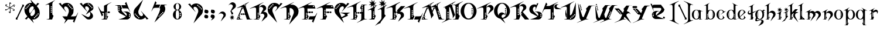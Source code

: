 SplineFontDB: 3.0
FontName: TinOmen
FullName: Tin Omen
FamilyName: Tin Omen
Weight: Book
Copyright: (c) 1998-2000 TeA Curran http://www.grilledcheese.com
Version: GrilledCheese.com 7/27/2000
ItalicAngle: 0
UnderlinePosition: -123
UnderlineWidth: 20
Ascent: 800
Descent: 200
InvalidEm: 0
sfntRevision: 0x00010000
LayerCount: 2
Layer: 0 0 "Back" 1
Layer: 1 0 "Fore" 0
XUID: [1021 270 -1463357204 3462436]
FSType: 2
OS2Version: 1
OS2_WeightWidthSlopeOnly: 0
OS2_UseTypoMetrics: 1
CreationTime: 964683349
ModificationTime: 1424670444
PfmFamily: 81
TTFWeight: 400
TTFWidth: 5
LineGap: 0
VLineGap: 0
Panose: 0 0 4 0 0 0 0 0 0 0
OS2TypoAscent: 843
OS2TypoAOffset: 0
OS2TypoDescent: -314
OS2TypoDOffset: 0
OS2TypoLinegap: 0
OS2WinAscent: 843
OS2WinAOffset: 0
OS2WinDescent: 314
OS2WinDOffset: 0
HheadAscent: 843
HheadAOffset: 0
HheadDescent: -314
HheadDOffset: 0
OS2SubXSize: 700
OS2SubYSize: 650
OS2SubXOff: 0
OS2SubYOff: 143
OS2SupXSize: 700
OS2SupYSize: 650
OS2SupXOff: 0
OS2SupYOff: 453
OS2StrikeYSize: 50
OS2StrikeYPos: 259
OS2CapHeight: 0
OS2XHeight: 0
OS2Vendor: 'MACR'
OS2CodePages: 00000001.00000000
OS2UnicodeRanges: 00000003.00000000.00000000.00000000
Lookup: 258 0 0 "'kern' Horizontal Kerning in Latin lookup 0" { "'kern' Horizontal Kerning in Latin lookup 0 subtable"  } ['kern' ('DFLT' <'dflt' > 'latn' <'dflt' > ) ]
MarkAttachClasses: 1
DEI: 91125
TtTable: prep
NPUSHB
 33
 19
 19
 18
 18
 17
 17
 16
 16
 15
 15
 14
 14
 13
 13
 12
 12
 11
 11
 10
 10
 9
 9
 8
 8
 3
 3
 2
 2
 1
 1
 0
 0
 1
SCANTYPE
PUSHW_1
 511
SCANCTRL
RCVT
ROUND[Grey]
WCVTP
RCVT
ROUND[Grey]
WCVTP
RCVT
ROUND[Grey]
WCVTP
RCVT
ROUND[Grey]
WCVTP
RCVT
ROUND[Grey]
WCVTP
RCVT
ROUND[Grey]
WCVTP
RCVT
ROUND[Grey]
WCVTP
RCVT
ROUND[Grey]
WCVTP
RCVT
ROUND[Grey]
WCVTP
RCVT
ROUND[Grey]
WCVTP
RCVT
ROUND[Grey]
WCVTP
RCVT
ROUND[Grey]
WCVTP
RCVT
ROUND[Grey]
WCVTP
RCVT
ROUND[Grey]
WCVTP
RCVT
ROUND[Grey]
WCVTP
RCVT
ROUND[Grey]
WCVTP
PUSHB_4
 5
 4
 70
 0
CALL
PUSHB_4
 7
 6
 70
 0
CALL
PUSHB_2
 4
 4
RCVT
ROUND[Grey]
WCVTP
PUSHB_2
 6
 6
RCVT
ROUND[Grey]
WCVTP
EndTTInstrs
TtTable: fpgm
NPUSHB
 1
 0
FDEF
SROUND
RCVT
DUP
PUSHB_1
 3
CINDEX
RCVT
SWAP
SUB
ROUND[Grey]
RTG
SWAP
ROUND[Grey]
ADD
WCVTP
ENDF
EndTTInstrs
ShortTable: cvt  23
  -260
  -11
  420
  756
  40
  94
  31
  10
  123
  71
  44
  271
  102
  162
  378
  240
  355
  293
  215
  268
  23133
  1
  3
EndShort
ShortTable: maxp 16
  1
  0
  82
  166
  11
  0
  0
  2
  8
  64
  10
  0
  101
  198
  1
  1
EndShort
LangName: 1033 "" "" "Regular" "GrilledCheese.com Tin Omen" "" "GrilledCheese.com 7/27/2000"
Encoding: UnicodeBmp
UnicodeInterp: none
NameList: AGL For New Fonts
DisplaySize: -48
AntiAlias: 1
FitToEm: 1
WinInfo: 0 21 10
BeginPrivate: 0
EndPrivate
BeginChars: 65539 82

StartChar: .notdef
Encoding: 65536 -1 0
Width: 500
Flags: HW
LayerCount: 2
Back
Fore
SplineSet
63 0 m 1
 63 800 l 1
 438 800 l 1
 438 0 l 1
 63 0 l 1
125 63 m 1
 375 63 l 1
 375 738 l 1
 125 738 l 1
 125 63 l 1
EndSplineSet
Validated: 1
EndChar

StartChar: .null
Encoding: 65537 -1 1
Width: 0
Flags: HW
LayerCount: 2
Back
Fore
Validated: 1
EndChar

StartChar: nonmarkingreturn
Encoding: 65538 -1 2
Width: 254
Flags: HW
LayerCount: 2
Back
Fore
Validated: 1
EndChar

StartChar: space
Encoding: 32 32 3
Width: 254
Flags: HW
LayerCount: 2
Back
Fore
Validated: 1
EndChar

StartChar: quotedbl
Encoding: 34 34 4
Width: 254
Flags: HW
LayerCount: 2
Back
Fore
Validated: 1
EndChar

StartChar: asterisk
Encoding: 42 42 5
Width: 483
Flags: HW
LayerCount: 2
Back
Fore
SplineSet
255 649 m 0
 255 662 266 673 279 673 c 0
 292 673 303 662 303 649 c 0
 303 636 292 624 279 624 c 0
 266 624 255 636 255 649 c 0
404 531 m 0
 404 544 415 555 428 555 c 0
 441 555 452 544 452 531 c 0
 452 518 441 507 428 507 c 0
 415 507 404 518 404 531 c 0
372 348 m 0
 372 361 383 372 396 372 c 0
 409 372 420 361 420 348 c 0
 420 335 409 324 396 324 c 0
 383 324 372 335 372 348 c 0
52 396 m 0
 52 409 63 420 76 420 c 0
 89 420 100 409 100 396 c 0
 100 383 89 372 76 372 c 0
 63 372 52 383 52 396 c 0
80 585 m 0
 80 598 91 609 104 609 c 0
 117 609 128 598 128 585 c 0
 128 572 117 560 104 560 c 0
 91 560 80 572 80 585 c 0
198 280 m 0
 198 293 209 304 222 304 c 0
 235 304 246 293 246 280 c 0
 246 267 235 255 222 255 c 0
 209 255 198 267 198 280 c 0
76 365 m 0
 87 365 99 369 110 377 c 1
 142 400 193 441 228 467 c 1
 180 490 120 517 75 535 c 0
 60 544 53 557 53 576 c 0
 53 589 57 599 65 606 c 0
 66 608 68 609 69 609 c 0
 70 609 70 609 70 608 c 0
 74 573 73 558 105 544 c 2
 139 530 l 2
 184 511 217 496 240 483 c 1
 229 591 224 628 222 651 c 1
 222 674 245 697 268 697 c 0
 278 697 283 695 283 692 c 0
 283 691 279 689 271 684 c 128
 257 676 244 661 244 645 c 0
 244 643 244 641 244 639 c 0
 247 600 258 505 260 481 c 1
 303 511 365 555 400 581 c 128
 406 586 413 588 421 588 c 0
 446 588 462 577 467 555 c 0
 466 554 465 552 464 550 c 1
 450 558 l 2
 442 562 434 564 426 564 c 0
 415 564 404 560 393 552 c 0
 364 531 285 472 273 464 c 1
 327 440 381 416 426 396 c 0
 441 387 449 374 449 355 c 0
 449 342 445 332 437 325 c 0
 435 323 433 322 432 322 c 0
 431 322 431 322 431 323 c 0
 427 357 428 373 397 387 c 0
 353 404 261 445 261 445 c 1
 273 371 281 321 281 285 c 0
 281 250 270 232 233 232 c 0
 222 232 217 233 217 236 c 0
 217 237 222 239 230 244 c 128
 246 253 256 269 256 292 c 0
 256 328 243 420 240 448 c 1
 194 413 137 372 103 348 c 128
 96 343 89 341 82 341 c 0
 56 341 41 352 36 373 c 0
 37 375 38 377 39 379 c 0
 49 373 62 365 76 365 c 0
EndSplineSet
Validated: 1
EndChar

StartChar: slash
Encoding: 47 47 6
Width: 347
Flags: HW
LayerCount: 2
Back
Fore
SplineSet
69 104 m 1
 306 612 l 1
 305 623 300 630 290 633 c 1
 290 646 l 1
 371 647 l 1
 371 574 l 1
 328 544 l 1
 90 35 l 1
 91 24 96 17 106 15 c 1
 106 0 l 1
 25 0 l 1
 25 67 l 1
 69 104 l 1
EndSplineSet
Validated: 1
Kerns2: 74 -36 "'kern' Horizontal Kerning in Latin lookup 0 subtable" 73 -115 "'kern' Horizontal Kerning in Latin lookup 0 subtable" 72 -36 "'kern' Horizontal Kerning in Latin lookup 0 subtable" 71 -36 "'kern' Horizontal Kerning in Latin lookup 0 subtable" 70 -112 "'kern' Horizontal Kerning in Latin lookup 0 subtable" 69 -25 "'kern' Horizontal Kerning in Latin lookup 0 subtable" 68 -72 "'kern' Horizontal Kerning in Latin lookup 0 subtable" 67 -45 "'kern' Horizontal Kerning in Latin lookup 0 subtable" 66 -98 "'kern' Horizontal Kerning in Latin lookup 0 subtable" 65 -62 "'kern' Horizontal Kerning in Latin lookup 0 subtable" 64 -93 "'kern' Horizontal Kerning in Latin lookup 0 subtable" 63 -53 "'kern' Horizontal Kerning in Latin lookup 0 subtable" 62 -53 "'kern' Horizontal Kerning in Latin lookup 0 subtable" 60 40 "'kern' Horizontal Kerning in Latin lookup 0 subtable" 59 -138 "'kern' Horizontal Kerning in Latin lookup 0 subtable" 58 -33 "'kern' Horizontal Kerning in Latin lookup 0 subtable" 57 33 "'kern' Horizontal Kerning in Latin lookup 0 subtable" 56 -126 "'kern' Horizontal Kerning in Latin lookup 0 subtable" 54 -99 "'kern' Horizontal Kerning in Latin lookup 0 subtable" 53 -89 "'kern' Horizontal Kerning in Latin lookup 0 subtable" 52 -98 "'kern' Horizontal Kerning in Latin lookup 0 subtable" 51 52 "'kern' Horizontal Kerning in Latin lookup 0 subtable" 50 -97 "'kern' Horizontal Kerning in Latin lookup 0 subtable" 49 -121 "'kern' Horizontal Kerning in Latin lookup 0 subtable" 48 45 "'kern' Horizontal Kerning in Latin lookup 0 subtable" 46 97 "'kern' Horizontal Kerning in Latin lookup 0 subtable" 44 -77 "'kern' Horizontal Kerning in Latin lookup 0 subtable" 42 -30 "'kern' Horizontal Kerning in Latin lookup 0 subtable" 40 -32 "'kern' Horizontal Kerning in Latin lookup 0 subtable" 37 -43 "'kern' Horizontal Kerning in Latin lookup 0 subtable" 35 -43 "'kern' Horizontal Kerning in Latin lookup 0 subtable" 34 -72 "'kern' Horizontal Kerning in Latin lookup 0 subtable" 30 -58 "'kern' Horizontal Kerning in Latin lookup 0 subtable" 29 -56 "'kern' Horizontal Kerning in Latin lookup 0 subtable" 26 42 "'kern' Horizontal Kerning in Latin lookup 0 subtable" 25 -22 "'kern' Horizontal Kerning in Latin lookup 0 subtable" 21 -33 "'kern' Horizontal Kerning in Latin lookup 0 subtable" 18 -69 "'kern' Horizontal Kerning in Latin lookup 0 subtable" 17 -69 "'kern' Horizontal Kerning in Latin lookup 0 subtable" 16 -28 "'kern' Horizontal Kerning in Latin lookup 0 subtable" 15 -146 "'kern' Horizontal Kerning in Latin lookup 0 subtable" 14 -66 "'kern' Horizontal Kerning in Latin lookup 0 subtable" 13 -93 "'kern' Horizontal Kerning in Latin lookup 0 subtable" 11 -35 "'kern' Horizontal Kerning in Latin lookup 0 subtable" 10 -39 "'kern' Horizontal Kerning in Latin lookup 0 subtable" 9 73 "'kern' Horizontal Kerning in Latin lookup 0 subtable" 8 -120 "'kern' Horizontal Kerning in Latin lookup 0 subtable" 7 -22 "'kern' Horizontal Kerning in Latin lookup 0 subtable" 6 -162 "'kern' Horizontal Kerning in Latin lookup 0 subtable"
EndChar

StartChar: zero
Encoding: 48 48 7
Width: 787
Flags: HW
LayerCount: 2
Back
Fore
SplineSet
653 237 m 0
 636 237 628 229 628 213 c 0
 628 196 636 188 653 188 c 0
 669 188 677 196 677 213 c 0
 677 229 669 237 653 237 c 0
600 184 m 0
 583 184 575 176 575 160 c 0
 575 143 583 135 600 135 c 0
 616 135 624 143 624 160 c 0
 624 176 616 184 600 184 c 0
552 135 m 0
 535 135 527 127 527 111 c 0
 527 94 535 86 552 86 c 0
 568 86 576 94 576 111 c 0
 576 127 568 135 552 135 c 0
720 269 m 0
 720 194 697 130 652 77 c 0
 604 23 536 -23 443 -23 c 0
 431 -23 418 -23 404 -21 c 1
 470 -182 l 1
 297 9 l 1
 266 26 242 47 226 72 c 1
 169 -18 l 1
 84 3 l 1
 192 116 l 1
 112 216 l 1
 82 269 67 327 67 388 c 0
 67 463 89 527 134 580 c 0
 184 637 254 681 353 681 c 0
 362 681 371 681 381 680 c 1
 316 839 l 1
 484 652 l 1
 518 635 544 612 561 585 c 1
 618 676 l 1
 702 654 l 1
 596 542 l 1
 674 441 l 1
 705 388 720 331 720 269 c 0
313 599 m 0
 313 616 305 624 288 624 c 0
 272 624 264 616 264 599 c 0
 264 583 272 575 288 575 c 0
 305 575 313 583 313 599 c 0
235 571 m 0
 219 571 211 563 211 547 c 0
 211 530 219 522 235 522 c 0
 252 522 260 530 260 547 c 0
 260 563 252 571 235 571 c 0
467 473 m 1
 445 526 l 1
 438 531 430 534 422 534 c 0
 377 533 340 514 310 478 c 128
 280 442 265 401 265 354 c 0
 265 325 271 298 283 272 c 2
 301 234 l 1
 395 336 l 1
 428 383 450 415 460 434 c 0
 464 443 466 456 467 473 c 1
503 386 m 2
 487 424 l 1
 397 328 l 1
 378 301 354 266 327 223 c 0
 322 213 319 201 318 188 c 1
 343 130 l 1
 350 125 357 123 365 123 c 0
 409 125 446 144 476 179 c 128
 506 214 520 256 520 304 c 0
 520 332 514 359 503 386 c 2
211 498 m 0
 211 514 203 522 186 522 c 0
 170 522 162 514 162 498 c 0
 162 481 170 473 186 473 c 0
 203 473 211 481 211 498 c 0
134 469 m 0
 117 469 109 461 109 445 c 0
 109 428 117 420 134 420 c 0
 150 420 158 428 158 445 c 0
 158 461 150 469 134 469 c 0
498 82 m 0
 482 82 474 74 474 58 c 0
 474 41 482 33 498 33 c 0
 515 33 523 41 523 58 c 0
 523 74 515 82 498 82 c 0
EndSplineSet
Validated: 1
Kerns2: 75 -27 "'kern' Horizontal Kerning in Latin lookup 0 subtable" 73 -54 "'kern' Horizontal Kerning in Latin lookup 0 subtable" 70 -33 "'kern' Horizontal Kerning in Latin lookup 0 subtable" 69 -29 "'kern' Horizontal Kerning in Latin lookup 0 subtable" 66 -39 "'kern' Horizontal Kerning in Latin lookup 0 subtable" 65 -32 "'kern' Horizontal Kerning in Latin lookup 0 subtable" 61 -118 "'kern' Horizontal Kerning in Latin lookup 0 subtable" 60 -110 "'kern' Horizontal Kerning in Latin lookup 0 subtable" 59 -121 "'kern' Horizontal Kerning in Latin lookup 0 subtable" 57 -109 "'kern' Horizontal Kerning in Latin lookup 0 subtable" 56 -58 "'kern' Horizontal Kerning in Latin lookup 0 subtable" 55 -26 "'kern' Horizontal Kerning in Latin lookup 0 subtable" 51 -83 "'kern' Horizontal Kerning in Latin lookup 0 subtable" 49 -216 "'kern' Horizontal Kerning in Latin lookup 0 subtable" 48 -42 "'kern' Horizontal Kerning in Latin lookup 0 subtable" 45 -140 "'kern' Horizontal Kerning in Latin lookup 0 subtable" 44 -159 "'kern' Horizontal Kerning in Latin lookup 0 subtable" 43 -97 "'kern' Horizontal Kerning in Latin lookup 0 subtable" 42 -126 "'kern' Horizontal Kerning in Latin lookup 0 subtable" 41 -100 "'kern' Horizontal Kerning in Latin lookup 0 subtable" 40 -33 "'kern' Horizontal Kerning in Latin lookup 0 subtable" 39 -59 "'kern' Horizontal Kerning in Latin lookup 0 subtable" 38 -70 "'kern' Horizontal Kerning in Latin lookup 0 subtable" 37 -67 "'kern' Horizontal Kerning in Latin lookup 0 subtable" 36 -70 "'kern' Horizontal Kerning in Latin lookup 0 subtable" 35 -46 "'kern' Horizontal Kerning in Latin lookup 0 subtable" 34 -173 "'kern' Horizontal Kerning in Latin lookup 0 subtable" 33 -92 "'kern' Horizontal Kerning in Latin lookup 0 subtable" 32 -86 "'kern' Horizontal Kerning in Latin lookup 0 subtable" 31 -79 "'kern' Horizontal Kerning in Latin lookup 0 subtable" 30 -118 "'kern' Horizontal Kerning in Latin lookup 0 subtable" 29 -114 "'kern' Horizontal Kerning in Latin lookup 0 subtable" 28 -83 "'kern' Horizontal Kerning in Latin lookup 0 subtable" 27 -39 "'kern' Horizontal Kerning in Latin lookup 0 subtable" 26 -42 "'kern' Horizontal Kerning in Latin lookup 0 subtable" 25 -123 "'kern' Horizontal Kerning in Latin lookup 0 subtable" 24 -82 "'kern' Horizontal Kerning in Latin lookup 0 subtable" 23 -39 "'kern' Horizontal Kerning in Latin lookup 0 subtable" 22 -79 "'kern' Horizontal Kerning in Latin lookup 0 subtable" 21 -120 "'kern' Horizontal Kerning in Latin lookup 0 subtable" 20 -119 "'kern' Horizontal Kerning in Latin lookup 0 subtable" 18 -34 "'kern' Horizontal Kerning in Latin lookup 0 subtable" 17 -26 "'kern' Horizontal Kerning in Latin lookup 0 subtable" 6 -83 "'kern' Horizontal Kerning in Latin lookup 0 subtable"
EndChar

StartChar: one
Encoding: 49 49 8
Width: 787
Flags: HW
LayerCount: 2
Back
Fore
SplineSet
599 804 m 1
 595 801 574 785 536 757 c 0
 519 744 507 729 498 710 c 0
 487 686 482 662 482 638 c 2
 482 203 l 1
 534 149 l 1
 471 -1 l 1
 235 -1 l 1
 234 6 l 1
 257 9 287 15 325 23 c 0
 335 26 344 33 352 46 c 1
 352 556 l 2
 351 601 334 624 302 624 c 0
 289 624 273 620 252 613 c 0
 237 607 221 601 206 596 c 1
 187 601 l 1
 595 809 l 1
 599 804 l 1
465 517 m 0
 465 534 457 542 440 542 c 0
 424 542 416 534 416 517 c 0
 416 501 424 493 440 493 c 0
 457 493 465 501 465 517 c 0
465 443 m 0
 465 459 457 467 440 467 c 0
 424 467 416 459 416 443 c 0
 416 426 424 418 440 418 c 0
 457 418 465 426 465 443 c 0
465 373 m 0
 465 390 457 398 440 398 c 0
 424 398 416 390 416 373 c 0
 416 357 424 349 440 349 c 0
 457 349 465 357 465 373 c 0
465 299 m 0
 465 315 457 323 440 323 c 0
 424 323 416 315 416 299 c 0
 416 282 424 274 440 274 c 0
 457 274 465 282 465 299 c 0
EndSplineSet
Validated: 1
Kerns2: 75 -222 "'kern' Horizontal Kerning in Latin lookup 0 subtable" 74 -216 "'kern' Horizontal Kerning in Latin lookup 0 subtable" 73 -279 "'kern' Horizontal Kerning in Latin lookup 0 subtable" 72 -216 "'kern' Horizontal Kerning in Latin lookup 0 subtable" 71 -216 "'kern' Horizontal Kerning in Latin lookup 0 subtable" 70 -204 "'kern' Horizontal Kerning in Latin lookup 0 subtable" 69 -246 "'kern' Horizontal Kerning in Latin lookup 0 subtable" 68 -240 "'kern' Horizontal Kerning in Latin lookup 0 subtable" 67 -219 "'kern' Horizontal Kerning in Latin lookup 0 subtable" 66 -199 "'kern' Horizontal Kerning in Latin lookup 0 subtable" 65 -243 "'kern' Horizontal Kerning in Latin lookup 0 subtable" 64 -190 "'kern' Horizontal Kerning in Latin lookup 0 subtable" 63 -220 "'kern' Horizontal Kerning in Latin lookup 0 subtable" 62 -220 "'kern' Horizontal Kerning in Latin lookup 0 subtable" 61 -265 "'kern' Horizontal Kerning in Latin lookup 0 subtable" 60 -242 "'kern' Horizontal Kerning in Latin lookup 0 subtable" 59 -343 "'kern' Horizontal Kerning in Latin lookup 0 subtable" 58 -230 "'kern' Horizontal Kerning in Latin lookup 0 subtable" 57 -249 "'kern' Horizontal Kerning in Latin lookup 0 subtable" 56 -223 "'kern' Horizontal Kerning in Latin lookup 0 subtable" 55 -253 "'kern' Horizontal Kerning in Latin lookup 0 subtable" 54 -196 "'kern' Horizontal Kerning in Latin lookup 0 subtable" 53 -199 "'kern' Horizontal Kerning in Latin lookup 0 subtable" 52 -195 "'kern' Horizontal Kerning in Latin lookup 0 subtable" 51 -230 "'kern' Horizontal Kerning in Latin lookup 0 subtable" 50 -197 "'kern' Horizontal Kerning in Latin lookup 0 subtable" 49 -196 "'kern' Horizontal Kerning in Latin lookup 0 subtable" 48 -255 "'kern' Horizontal Kerning in Latin lookup 0 subtable" 46 -197 "'kern' Horizontal Kerning in Latin lookup 0 subtable" 45 -300 "'kern' Horizontal Kerning in Latin lookup 0 subtable" 44 -325 "'kern' Horizontal Kerning in Latin lookup 0 subtable" 43 -283 "'kern' Horizontal Kerning in Latin lookup 0 subtable" 42 -310 "'kern' Horizontal Kerning in Latin lookup 0 subtable" 41 -268 "'kern' Horizontal Kerning in Latin lookup 0 subtable" 40 -253 "'kern' Horizontal Kerning in Latin lookup 0 subtable" 39 -262 "'kern' Horizontal Kerning in Latin lookup 0 subtable" 38 -237 "'kern' Horizontal Kerning in Latin lookup 0 subtable" 37 -268 "'kern' Horizontal Kerning in Latin lookup 0 subtable" 36 -237 "'kern' Horizontal Kerning in Latin lookup 0 subtable" 35 -267 "'kern' Horizontal Kerning in Latin lookup 0 subtable" 34 -329 "'kern' Horizontal Kerning in Latin lookup 0 subtable" 33 -252 "'kern' Horizontal Kerning in Latin lookup 0 subtable" 32 -237 "'kern' Horizontal Kerning in Latin lookup 0 subtable" 31 -237 "'kern' Horizontal Kerning in Latin lookup 0 subtable" 30 -316 "'kern' Horizontal Kerning in Latin lookup 0 subtable" 29 -315 "'kern' Horizontal Kerning in Latin lookup 0 subtable" 28 -237 "'kern' Horizontal Kerning in Latin lookup 0 subtable" 27 -240 "'kern' Horizontal Kerning in Latin lookup 0 subtable" 26 -209 "'kern' Horizontal Kerning in Latin lookup 0 subtable" 25 -274 "'kern' Horizontal Kerning in Latin lookup 0 subtable" 24 -237 "'kern' Horizontal Kerning in Latin lookup 0 subtable" 23 -240 "'kern' Horizontal Kerning in Latin lookup 0 subtable" 22 -237 "'kern' Horizontal Kerning in Latin lookup 0 subtable" 21 -280 "'kern' Horizontal Kerning in Latin lookup 0 subtable" 20 -300 "'kern' Horizontal Kerning in Latin lookup 0 subtable" 18 -208 "'kern' Horizontal Kerning in Latin lookup 0 subtable" 17 -210 "'kern' Horizontal Kerning in Latin lookup 0 subtable" 6 -239 "'kern' Horizontal Kerning in Latin lookup 0 subtable"
EndChar

StartChar: two
Encoding: 50 50 9
Width: 787
Flags: HW
LayerCount: 2
Back
Fore
SplineSet
808 286 m 5
 640 -142 l 5
 584 -76 l 5
 632 0 l 5
 372 0 l 5
 210 -182 l 5
 285 0 l 5
 245 0 l 5
 135 137 l 5
 342 137 l 5
 397 272 l 6
 408 298 414 325 414 353 c 4
 414 401 399 442 370 478 c 132
 341 514 304 533 259 534 c 4
 252 534 246 532 240 529 c 4
 225 520 213 498 213 470 c 4
 213 457 215 445 221 434 c 4
 222 433 247 395 297 320 c 5
 290 316 l 5
 -21 654 l 5
 63 676 l 5
 82 647 101 616 120 585 c 5
 139 616 169 640 210 657 c 4
 247 673 287 681 328 681 c 4
 349 681 369 679 387 675 c 4
 452 659 505 627 546 580 c 4
 591 527 614 463 614 388 c 4
 614 327 608 259 569 216 c 6
 497 137 l 5
 634 137 l 6
 676 137 718 149 732 173 c 6
 733 174 756 213 801 291 c 5
 808 286 l 5
417 599 m 4
 417 616 409 624 393 624 c 4
 376 624 368 616 368 599 c 4
 368 583 376 575 393 575 c 4
 409 575 417 583 417 599 c 4
445 571 m 4
 429 571 421 563 421 547 c 4
 421 530 429 522 445 522 c 4
 462 522 470 530 470 547 c 4
 470 563 462 571 445 571 c 4
572 445 m 4
 572 461 564 469 547 469 c 4
 531 469 523 461 523 445 c 4
 523 428 531 420 547 420 c 4
 564 420 572 428 572 445 c 4
519 498 m 4
 519 514 511 522 495 522 c 4
 478 522 470 514 470 498 c 4
 470 481 478 473 495 473 c 4
 511 473 519 481 519 498 c 4
EndSplineSet
Validated: 1
Kerns2: 75 29 "'kern' Horizontal Kerning in Latin lookup 0 subtable" 74 62 "'kern' Horizontal Kerning in Latin lookup 0 subtable" 73 22 "'kern' Horizontal Kerning in Latin lookup 0 subtable" 72 74 "'kern' Horizontal Kerning in Latin lookup 0 subtable" 71 74 "'kern' Horizontal Kerning in Latin lookup 0 subtable" 70 20 "'kern' Horizontal Kerning in Latin lookup 0 subtable" 69 25 "'kern' Horizontal Kerning in Latin lookup 0 subtable" 68 63 "'kern' Horizontal Kerning in Latin lookup 0 subtable" 67 28 "'kern' Horizontal Kerning in Latin lookup 0 subtable" 66 28 "'kern' Horizontal Kerning in Latin lookup 0 subtable" 65 -27 "'kern' Horizontal Kerning in Latin lookup 0 subtable" 64 59 "'kern' Horizontal Kerning in Latin lookup 0 subtable" 63 74 "'kern' Horizontal Kerning in Latin lookup 0 subtable" 62 75 "'kern' Horizontal Kerning in Latin lookup 0 subtable" 61 -51 "'kern' Horizontal Kerning in Latin lookup 0 subtable" 60 -36 "'kern' Horizontal Kerning in Latin lookup 0 subtable" 59 -46 "'kern' Horizontal Kerning in Latin lookup 0 subtable" 58 60 "'kern' Horizontal Kerning in Latin lookup 0 subtable" 57 -37 "'kern' Horizontal Kerning in Latin lookup 0 subtable" 55 41 "'kern' Horizontal Kerning in Latin lookup 0 subtable" 54 53 "'kern' Horizontal Kerning in Latin lookup 0 subtable" 53 37 "'kern' Horizontal Kerning in Latin lookup 0 subtable" 52 54 "'kern' Horizontal Kerning in Latin lookup 0 subtable" 50 49 "'kern' Horizontal Kerning in Latin lookup 0 subtable" 49 -146 "'kern' Horizontal Kerning in Latin lookup 0 subtable" 48 -88 "'kern' Horizontal Kerning in Latin lookup 0 subtable" 46 25 "'kern' Horizontal Kerning in Latin lookup 0 subtable" 45 -135 "'kern' Horizontal Kerning in Latin lookup 0 subtable" 44 -151 "'kern' Horizontal Kerning in Latin lookup 0 subtable" 43 -20 "'kern' Horizontal Kerning in Latin lookup 0 subtable" 42 -69 "'kern' Horizontal Kerning in Latin lookup 0 subtable" 41 -133 "'kern' Horizontal Kerning in Latin lookup 0 subtable" 40 -120 "'kern' Horizontal Kerning in Latin lookup 0 subtable" 38 -102 "'kern' Horizontal Kerning in Latin lookup 0 subtable" 36 -102 "'kern' Horizontal Kerning in Latin lookup 0 subtable" 35 21 "'kern' Horizontal Kerning in Latin lookup 0 subtable" 34 -98 "'kern' Horizontal Kerning in Latin lookup 0 subtable" 33 -34 "'kern' Horizontal Kerning in Latin lookup 0 subtable" 32 -114 "'kern' Horizontal Kerning in Latin lookup 0 subtable" 31 -108 "'kern' Horizontal Kerning in Latin lookup 0 subtable" 30 -156 "'kern' Horizontal Kerning in Latin lookup 0 subtable" 29 -145 "'kern' Horizontal Kerning in Latin lookup 0 subtable" 28 -110 "'kern' Horizontal Kerning in Latin lookup 0 subtable" 27 31 "'kern' Horizontal Kerning in Latin lookup 0 subtable" 26 -74 "'kern' Horizontal Kerning in Latin lookup 0 subtable" 25 -151 "'kern' Horizontal Kerning in Latin lookup 0 subtable" 24 -112 "'kern' Horizontal Kerning in Latin lookup 0 subtable" 23 31 "'kern' Horizontal Kerning in Latin lookup 0 subtable" 22 -108 "'kern' Horizontal Kerning in Latin lookup 0 subtable" 21 -62 "'kern' Horizontal Kerning in Latin lookup 0 subtable" 20 -84 "'kern' Horizontal Kerning in Latin lookup 0 subtable" 18 46 "'kern' Horizontal Kerning in Latin lookup 0 subtable" 17 46 "'kern' Horizontal Kerning in Latin lookup 0 subtable" 6 -27 "'kern' Horizontal Kerning in Latin lookup 0 subtable"
EndChar

StartChar: three
Encoding: 51 51 10
Width: 787
Flags: HW
LayerCount: 2
Back
Fore
SplineSet
359 183 m 1
 500 399 l 1
 504 405 505 412 505 419 c 0
 505 443 490 471 478 487 c 0
 456 517 424 533 381 534 c 0
 353 534 334 509 334 478 c 0
 334 459 338 445 348 427 c 0
 349 426 369 395 419 320 c 1
 412 316 l 1
 100 654 l 1
 185 676 l 1
 242 585 l 1
 261 616 291 640 331 657 c 0
 368 673 408 681 450 681 c 0
 511 681 566 660 614 617 c 128
 662 574 686 523 686 464 c 0
 686 424 671 394 642 375 c 2
 542 308 l 1
 576 290 606 264 632 230 c 128
 658 196 670 165 670 136 c 0
 670 90 651 51 613 20 c 0
 578 -9 537 -23 490 -23 c 0
 453 -23 421 -13 394 6 c 1
 163 218 l 1
 432 90 l 2
 441 85 451 83 460 83 c 0
 485 83 508 96 527 123 c 128
 546 150 556 180 556 213 c 0
 556 246 546 274 525 298 c 1
 359 183 l 1
645 478 m 0
 645 494 637 502 621 502 c 0
 604 502 596 494 596 478 c 0
 596 461 604 453 621 453 c 0
 637 453 645 461 645 478 c 0
593 530 m 0
 593 547 585 555 568 555 c 0
 552 555 544 547 544 530 c 0
 544 514 552 506 568 506 c 0
 585 506 593 514 593 530 c 0
543 579 m 0
 543 596 535 604 519 604 c 0
 502 604 494 596 494 579 c 0
 494 563 502 555 519 555 c 0
 535 555 543 563 543 579 c 0
491 632 m 0
 491 649 483 657 466 657 c 0
 450 657 442 649 442 632 c 0
 442 616 450 608 466 608 c 0
 483 608 491 616 491 632 c 0
EndSplineSet
Validated: 1
Kerns2: 75 -39 "'kern' Horizontal Kerning in Latin lookup 0 subtable" 74 -90 "'kern' Horizontal Kerning in Latin lookup 0 subtable" 73 -132 "'kern' Horizontal Kerning in Latin lookup 0 subtable" 72 -90 "'kern' Horizontal Kerning in Latin lookup 0 subtable" 71 -90 "'kern' Horizontal Kerning in Latin lookup 0 subtable" 70 -64 "'kern' Horizontal Kerning in Latin lookup 0 subtable" 69 -58 "'kern' Horizontal Kerning in Latin lookup 0 subtable" 68 -88 "'kern' Horizontal Kerning in Latin lookup 0 subtable" 67 -69 "'kern' Horizontal Kerning in Latin lookup 0 subtable" 66 -63 "'kern' Horizontal Kerning in Latin lookup 0 subtable" 65 -123 "'kern' Horizontal Kerning in Latin lookup 0 subtable" 64 -54 "'kern' Horizontal Kerning in Latin lookup 0 subtable" 63 -116 "'kern' Horizontal Kerning in Latin lookup 0 subtable" 62 -115 "'kern' Horizontal Kerning in Latin lookup 0 subtable" 61 -82 "'kern' Horizontal Kerning in Latin lookup 0 subtable" 60 -61 "'kern' Horizontal Kerning in Latin lookup 0 subtable" 59 -174 "'kern' Horizontal Kerning in Latin lookup 0 subtable" 58 -63 "'kern' Horizontal Kerning in Latin lookup 0 subtable" 57 -68 "'kern' Horizontal Kerning in Latin lookup 0 subtable" 56 -87 "'kern' Horizontal Kerning in Latin lookup 0 subtable" 55 -97 "'kern' Horizontal Kerning in Latin lookup 0 subtable" 54 -60 "'kern' Horizontal Kerning in Latin lookup 0 subtable" 53 -60 "'kern' Horizontal Kerning in Latin lookup 0 subtable" 52 -59 "'kern' Horizontal Kerning in Latin lookup 0 subtable" 51 -47 "'kern' Horizontal Kerning in Latin lookup 0 subtable" 50 -59 "'kern' Horizontal Kerning in Latin lookup 0 subtable" 49 -245 "'kern' Horizontal Kerning in Latin lookup 0 subtable" 48 -85 "'kern' Horizontal Kerning in Latin lookup 0 subtable" 46 -57 "'kern' Horizontal Kerning in Latin lookup 0 subtable" 45 -117 "'kern' Horizontal Kerning in Latin lookup 0 subtable" 44 -132 "'kern' Horizontal Kerning in Latin lookup 0 subtable" 43 -111 "'kern' Horizontal Kerning in Latin lookup 0 subtable" 42 -153 "'kern' Horizontal Kerning in Latin lookup 0 subtable" 41 -70 "'kern' Horizontal Kerning in Latin lookup 0 subtable" 40 -96 "'kern' Horizontal Kerning in Latin lookup 0 subtable" 39 -66 "'kern' Horizontal Kerning in Latin lookup 0 subtable" 38 -39 "'kern' Horizontal Kerning in Latin lookup 0 subtable" 37 -92 "'kern' Horizontal Kerning in Latin lookup 0 subtable" 36 -39 "'kern' Horizontal Kerning in Latin lookup 0 subtable" 35 -91 "'kern' Horizontal Kerning in Latin lookup 0 subtable" 34 -132 "'kern' Horizontal Kerning in Latin lookup 0 subtable" 33 -64 "'kern' Horizontal Kerning in Latin lookup 0 subtable" 32 -41 "'kern' Horizontal Kerning in Latin lookup 0 subtable" 31 -41 "'kern' Horizontal Kerning in Latin lookup 0 subtable" 30 -137 "'kern' Horizontal Kerning in Latin lookup 0 subtable" 29 -135 "'kern' Horizontal Kerning in Latin lookup 0 subtable" 28 -41 "'kern' Horizontal Kerning in Latin lookup 0 subtable" 27 -52 "'kern' Horizontal Kerning in Latin lookup 0 subtable" 25 -78 "'kern' Horizontal Kerning in Latin lookup 0 subtable" 24 -41 "'kern' Horizontal Kerning in Latin lookup 0 subtable" 23 -52 "'kern' Horizontal Kerning in Latin lookup 0 subtable" 22 -41 "'kern' Horizontal Kerning in Latin lookup 0 subtable" 21 -92 "'kern' Horizontal Kerning in Latin lookup 0 subtable" 20 -131 "'kern' Horizontal Kerning in Latin lookup 0 subtable" 18 -68 "'kern' Horizontal Kerning in Latin lookup 0 subtable" 17 -70 "'kern' Horizontal Kerning in Latin lookup 0 subtable" 6 -85 "'kern' Horizontal Kerning in Latin lookup 0 subtable"
EndChar

StartChar: four
Encoding: 52 52 11
Width: 787
Flags: HW
LayerCount: 2
Back
Fore
SplineSet
616 309 m 2
 616 292 608 284 591 284 c 2
 539 284 l 2
 522 284 514 292 514 309 c 2
 514 328 l 2
 514 345 522 353 539 353 c 2
 591 353 l 2
 608 353 616 345 616 328 c 2
 616 309 l 2
681 750 m 1
 681 750 602 703 547 667 c 0
 530 654 518 639 509 620 c 0
 498 597 493 575 493 552 c 2
 493 154 l 1
 545 149 l 1
 482 0 l 1
 246 0 l 1
 245 6 l 1
 268 9 298 15 336 23 c 0
 346 26 355 34 363 47 c 1
 362 284 l 1
 282 284 l 1
 329 206 l 1
 273 140 l 1
 106 568 l 1
 112 573 l 1
 112 573 185 455 231 382 c 0
 244 362 273 353 317 353 c 2
 363 353 l 1
 363 606 l 1
 677 756 l 1
 681 750 l 1
476 284 m 0
 476 300 468 308 452 308 c 0
 435 308 427 300 427 284 c 0
 427 267 435 259 452 259 c 0
 468 259 476 267 476 284 c 0
476 209 m 0
 476 226 468 234 452 234 c 0
 435 234 427 226 427 209 c 0
 427 193 435 185 452 185 c 0
 468 185 476 193 476 209 c 0
476 140 m 0
 476 156 468 164 452 164 c 0
 435 164 427 156 427 140 c 0
 427 123 435 115 452 115 c 0
 468 115 476 123 476 140 c 0
476 65 m 0
 476 82 468 90 452 90 c 0
 435 90 427 82 427 65 c 0
 427 49 435 41 452 41 c 0
 468 41 476 49 476 65 c 0
EndSplineSet
Validated: 1
Kerns2: 75 -146 "'kern' Horizontal Kerning in Latin lookup 0 subtable" 74 -103 "'kern' Horizontal Kerning in Latin lookup 0 subtable" 73 -170 "'kern' Horizontal Kerning in Latin lookup 0 subtable" 72 -103 "'kern' Horizontal Kerning in Latin lookup 0 subtable" 71 -103 "'kern' Horizontal Kerning in Latin lookup 0 subtable" 70 -175 "'kern' Horizontal Kerning in Latin lookup 0 subtable" 69 -144 "'kern' Horizontal Kerning in Latin lookup 0 subtable" 68 -129 "'kern' Horizontal Kerning in Latin lookup 0 subtable" 67 -113 "'kern' Horizontal Kerning in Latin lookup 0 subtable" 66 -153 "'kern' Horizontal Kerning in Latin lookup 0 subtable" 65 -130 "'kern' Horizontal Kerning in Latin lookup 0 subtable" 64 -143 "'kern' Horizontal Kerning in Latin lookup 0 subtable" 63 -107 "'kern' Horizontal Kerning in Latin lookup 0 subtable" 62 -107 "'kern' Horizontal Kerning in Latin lookup 0 subtable" 61 -232 "'kern' Horizontal Kerning in Latin lookup 0 subtable" 60 -209 "'kern' Horizontal Kerning in Latin lookup 0 subtable" 59 -265 "'kern' Horizontal Kerning in Latin lookup 0 subtable" 58 -183 "'kern' Horizontal Kerning in Latin lookup 0 subtable" 57 -216 "'kern' Horizontal Kerning in Latin lookup 0 subtable" 56 -177 "'kern' Horizontal Kerning in Latin lookup 0 subtable" 55 -141 "'kern' Horizontal Kerning in Latin lookup 0 subtable" 54 -149 "'kern' Horizontal Kerning in Latin lookup 0 subtable" 53 -154 "'kern' Horizontal Kerning in Latin lookup 0 subtable" 52 -148 "'kern' Horizontal Kerning in Latin lookup 0 subtable" 51 -197 "'kern' Horizontal Kerning in Latin lookup 0 subtable" 50 -151 "'kern' Horizontal Kerning in Latin lookup 0 subtable" 49 -136 "'kern' Horizontal Kerning in Latin lookup 0 subtable" 48 -207 "'kern' Horizontal Kerning in Latin lookup 0 subtable" 46 -135 "'kern' Horizontal Kerning in Latin lookup 0 subtable" 45 -284 "'kern' Horizontal Kerning in Latin lookup 0 subtable" 44 -310 "'kern' Horizontal Kerning in Latin lookup 0 subtable" 43 -201 "'kern' Horizontal Kerning in Latin lookup 0 subtable" 42 -203 "'kern' Horizontal Kerning in Latin lookup 0 subtable" 41 -252 "'kern' Horizontal Kerning in Latin lookup 0 subtable" 40 -138 "'kern' Horizontal Kerning in Latin lookup 0 subtable" 39 -170 "'kern' Horizontal Kerning in Latin lookup 0 subtable" 38 -221 "'kern' Horizontal Kerning in Latin lookup 0 subtable" 37 -159 "'kern' Horizontal Kerning in Latin lookup 0 subtable" 36 -221 "'kern' Horizontal Kerning in Latin lookup 0 subtable" 35 -159 "'kern' Horizontal Kerning in Latin lookup 0 subtable" 34 -308 "'kern' Horizontal Kerning in Latin lookup 0 subtable" 33 -233 "'kern' Horizontal Kerning in Latin lookup 0 subtable" 32 -221 "'kern' Horizontal Kerning in Latin lookup 0 subtable" 31 -221 "'kern' Horizontal Kerning in Latin lookup 0 subtable" 30 -212 "'kern' Horizontal Kerning in Latin lookup 0 subtable" 29 -211 "'kern' Horizontal Kerning in Latin lookup 0 subtable" 28 -221 "'kern' Horizontal Kerning in Latin lookup 0 subtable" 27 -130 "'kern' Horizontal Kerning in Latin lookup 0 subtable" 26 -193 "'kern' Horizontal Kerning in Latin lookup 0 subtable" 25 -257 "'kern' Horizontal Kerning in Latin lookup 0 subtable" 24 -221 "'kern' Horizontal Kerning in Latin lookup 0 subtable" 23 -130 "'kern' Horizontal Kerning in Latin lookup 0 subtable" 22 -221 "'kern' Horizontal Kerning in Latin lookup 0 subtable" 21 -261 "'kern' Horizontal Kerning in Latin lookup 0 subtable" 20 -250 "'kern' Horizontal Kerning in Latin lookup 0 subtable" 18 -141 "'kern' Horizontal Kerning in Latin lookup 0 subtable" 17 -140 "'kern' Horizontal Kerning in Latin lookup 0 subtable" 6 -225 "'kern' Horizontal Kerning in Latin lookup 0 subtable"
EndChar

StartChar: five
Encoding: 53 53 12
Width: 787
Flags: HW
LayerCount: 2
Back
Fore
SplineSet
704 339 m 5
 697 334 l 5
 697 334 658 403 628 452 c 4
 613 473 581 485 530 486 c 6
 384 486 l 5
 326 625 l 5
 528 625 l 5
 480 700 l 5
 536 767 l 5
 704 339 l 5
262 273 m 5
 205 323 176 385 176 459 c 6
 176 578 l 5
 168 591 159 597 149 601 c 4
 144 603 58 618 58 618 c 5
 60 625 l 5
 295 625 l 5
 358 475 l 5
 329 450 l 5
 330 413 343 381 368 352 c 6
 546 150 l 5
 555 165 560 183 560 204 c 4
 560 235 550 262 531 287 c 4
 507 317 476 332 432 332 c 4
 419 332 406 330 392 326 c 5
 423 347 463 356 518 356 c 4
 585 356 635 341 668 311 c 4
 708 275 728 231 728 179 c 4
 728 137 715 99 688 65 c 132
 661 31 626 9 582 0 c 5
 203 0 l 5
 294 27 349 44 367 50 c 4
 431 73 483 98 523 127 c 5
 262 273 l 5
699 215 m 4
 699 231 691 239 674 239 c 4
 658 239 650 231 650 215 c 4
 650 198 658 190 674 190 c 4
 691 190 699 198 699 215 c 4
699 140 m 4
 699 157 691 165 674 165 c 4
 658 165 650 157 650 140 c 4
 650 124 658 116 674 116 c 4
 691 116 699 124 699 140 c 4
251 548 m 4
 251 565 243 573 226 573 c 4
 210 573 202 565 202 548 c 4
 202 532 210 524 226 524 c 4
 243 524 251 532 251 548 c 4
251 474 m 4
 251 490 243 498 226 498 c 4
 210 498 202 490 202 474 c 4
 202 457 210 449 226 449 c 4
 243 449 251 457 251 474 c 4
251 404 m 4
 251 421 243 429 226 429 c 4
 210 429 202 421 202 404 c 4
 202 388 210 380 226 380 c 4
 243 380 251 388 251 404 c 4
EndSplineSet
Validated: 1
Kerns2: 75 -27 "'kern' Horizontal Kerning in Latin lookup 0 subtable" 73 -52 "'kern' Horizontal Kerning in Latin lookup 0 subtable" 69 -37 "'kern' Horizontal Kerning in Latin lookup 0 subtable" 65 -26 "'kern' Horizontal Kerning in Latin lookup 0 subtable" 61 -112 "'kern' Horizontal Kerning in Latin lookup 0 subtable" 60 -89 "'kern' Horizontal Kerning in Latin lookup 0 subtable" 59 -119 "'kern' Horizontal Kerning in Latin lookup 0 subtable" 57 -96 "'kern' Horizontal Kerning in Latin lookup 0 subtable" 56 -26 "'kern' Horizontal Kerning in Latin lookup 0 subtable" 55 -34 "'kern' Horizontal Kerning in Latin lookup 0 subtable" 51 -77 "'kern' Horizontal Kerning in Latin lookup 0 subtable" 49 -205 "'kern' Horizontal Kerning in Latin lookup 0 subtable" 48 -112 "'kern' Horizontal Kerning in Latin lookup 0 subtable" 45 -137 "'kern' Horizontal Kerning in Latin lookup 0 subtable" 44 -153 "'kern' Horizontal Kerning in Latin lookup 0 subtable" 43 -89 "'kern' Horizontal Kerning in Latin lookup 0 subtable" 42 -139 "'kern' Horizontal Kerning in Latin lookup 0 subtable" 41 -99 "'kern' Horizontal Kerning in Latin lookup 0 subtable" 40 -51 "'kern' Horizontal Kerning in Latin lookup 0 subtable" 39 -69 "'kern' Horizontal Kerning in Latin lookup 0 subtable" 38 -68 "'kern' Horizontal Kerning in Latin lookup 0 subtable" 37 -54 "'kern' Horizontal Kerning in Latin lookup 0 subtable" 36 -68 "'kern' Horizontal Kerning in Latin lookup 0 subtable" 35 -54 "'kern' Horizontal Kerning in Latin lookup 0 subtable" 34 -165 "'kern' Horizontal Kerning in Latin lookup 0 subtable" 33 -62 "'kern' Horizontal Kerning in Latin lookup 0 subtable" 32 -68 "'kern' Horizontal Kerning in Latin lookup 0 subtable" 31 -68 "'kern' Horizontal Kerning in Latin lookup 0 subtable" 30 -120 "'kern' Horizontal Kerning in Latin lookup 0 subtable" 29 -118 "'kern' Horizontal Kerning in Latin lookup 0 subtable" 28 -68 "'kern' Horizontal Kerning in Latin lookup 0 subtable" 27 -30 "'kern' Horizontal Kerning in Latin lookup 0 subtable" 26 -40 "'kern' Horizontal Kerning in Latin lookup 0 subtable" 25 -104 "'kern' Horizontal Kerning in Latin lookup 0 subtable" 24 -68 "'kern' Horizontal Kerning in Latin lookup 0 subtable" 23 -30 "'kern' Horizontal Kerning in Latin lookup 0 subtable" 22 -68 "'kern' Horizontal Kerning in Latin lookup 0 subtable" 21 -90 "'kern' Horizontal Kerning in Latin lookup 0 subtable" 20 -120 "'kern' Horizontal Kerning in Latin lookup 0 subtable" 6 -47 "'kern' Horizontal Kerning in Latin lookup 0 subtable"
EndChar

StartChar: six
Encoding: 54 54 13
Width: 787
Flags: HW
LayerCount: 2
Back
Fore
SplineSet
303 -14 m 0
 238 2 184 34 143 81 c 0
 98 134 76 198 76 273 c 0
 76 334 91 392 121 445 c 1
 479 843 l 1
 292 390 l 2
 281 363 276 336 276 308 c 0
 276 260 291 218 320 182 c 128
 349 146 380 127 419 127 c 0
 448 127 477 157 477 190 c 0
 477 242 459 242 392 341 c 1
 400 345 l 1
 711 7 l 1
 627 -15 l 1
 570 76 l 1
 551 45 521 21 480 4 c 0
 443 -12 403 -20 361 -20 c 0
 340 -20 321 -18 303 -14 c 0
118 216 m 0
 118 200 126 192 142 192 c 0
 159 192 167 200 167 216 c 0
 167 233 159 241 142 241 c 0
 126 241 118 233 118 216 c 0
171 163 m 0
 171 147 179 139 195 139 c 0
 212 139 220 147 220 163 c 0
 220 180 212 188 195 188 c 0
 179 188 171 180 171 163 c 0
220 114 m 0
 220 98 228 90 244 90 c 0
 261 90 269 98 269 114 c 0
 269 131 261 139 244 139 c 0
 228 139 220 131 220 114 c 0
272 62 m 0
 272 45 280 37 297 37 c 0
 313 37 321 45 321 62 c 0
 321 78 313 86 297 86 c 0
 280 86 272 78 272 62 c 0
EndSplineSet
Validated: 1
Kerns2: 75 -111 "'kern' Horizontal Kerning in Latin lookup 0 subtable" 74 -170 "'kern' Horizontal Kerning in Latin lookup 0 subtable" 73 -114 "'kern' Horizontal Kerning in Latin lookup 0 subtable" 72 -185 "'kern' Horizontal Kerning in Latin lookup 0 subtable" 71 -185 "'kern' Horizontal Kerning in Latin lookup 0 subtable" 70 -96 "'kern' Horizontal Kerning in Latin lookup 0 subtable" 69 -94 "'kern' Horizontal Kerning in Latin lookup 0 subtable" 68 -66 "'kern' Horizontal Kerning in Latin lookup 0 subtable" 67 -63 "'kern' Horizontal Kerning in Latin lookup 0 subtable" 66 -117 "'kern' Horizontal Kerning in Latin lookup 0 subtable" 65 -138 "'kern' Horizontal Kerning in Latin lookup 0 subtable" 64 -97 "'kern' Horizontal Kerning in Latin lookup 0 subtable" 63 -57 "'kern' Horizontal Kerning in Latin lookup 0 subtable" 62 -56 "'kern' Horizontal Kerning in Latin lookup 0 subtable" 61 -109 "'kern' Horizontal Kerning in Latin lookup 0 subtable" 60 -87 "'kern' Horizontal Kerning in Latin lookup 0 subtable" 59 -208 "'kern' Horizontal Kerning in Latin lookup 0 subtable" 58 -69 "'kern' Horizontal Kerning in Latin lookup 0 subtable" 57 -94 "'kern' Horizontal Kerning in Latin lookup 0 subtable" 56 -79 "'kern' Horizontal Kerning in Latin lookup 0 subtable" 55 -124 "'kern' Horizontal Kerning in Latin lookup 0 subtable" 54 -45 "'kern' Horizontal Kerning in Latin lookup 0 subtable" 53 -123 "'kern' Horizontal Kerning in Latin lookup 0 subtable" 52 -103 "'kern' Horizontal Kerning in Latin lookup 0 subtable" 51 -74 "'kern' Horizontal Kerning in Latin lookup 0 subtable" 50 -111 "'kern' Horizontal Kerning in Latin lookup 0 subtable" 49 -257 "'kern' Horizontal Kerning in Latin lookup 0 subtable" 48 -290 "'kern' Horizontal Kerning in Latin lookup 0 subtable" 46 -136 "'kern' Horizontal Kerning in Latin lookup 0 subtable" 45 -309 "'kern' Horizontal Kerning in Latin lookup 0 subtable" 44 -325 "'kern' Horizontal Kerning in Latin lookup 0 subtable" 43 -167 "'kern' Horizontal Kerning in Latin lookup 0 subtable" 42 -221 "'kern' Horizontal Kerning in Latin lookup 0 subtable" 41 -214 "'kern' Horizontal Kerning in Latin lookup 0 subtable" 40 -271 "'kern' Horizontal Kerning in Latin lookup 0 subtable" 39 -106 "'kern' Horizontal Kerning in Latin lookup 0 subtable" 38 -183 "'kern' Horizontal Kerning in Latin lookup 0 subtable" 37 -224 "'kern' Horizontal Kerning in Latin lookup 0 subtable" 36 -183 "'kern' Horizontal Kerning in Latin lookup 0 subtable" 35 -223 "'kern' Horizontal Kerning in Latin lookup 0 subtable" 34 -235 "'kern' Horizontal Kerning in Latin lookup 0 subtable" 33 -73 "'kern' Horizontal Kerning in Latin lookup 0 subtable" 32 -185 "'kern' Horizontal Kerning in Latin lookup 0 subtable" 31 -184 "'kern' Horizontal Kerning in Latin lookup 0 subtable" 30 -263 "'kern' Horizontal Kerning in Latin lookup 0 subtable" 29 -176 "'kern' Horizontal Kerning in Latin lookup 0 subtable" 28 -184 "'kern' Horizontal Kerning in Latin lookup 0 subtable" 27 -239 "'kern' Horizontal Kerning in Latin lookup 0 subtable" 26 -155 "'kern' Horizontal Kerning in Latin lookup 0 subtable" 25 -221 "'kern' Horizontal Kerning in Latin lookup 0 subtable" 24 -184 "'kern' Horizontal Kerning in Latin lookup 0 subtable" 23 -239 "'kern' Horizontal Kerning in Latin lookup 0 subtable" 22 -184 "'kern' Horizontal Kerning in Latin lookup 0 subtable" 21 -101 "'kern' Horizontal Kerning in Latin lookup 0 subtable" 20 -179 "'kern' Horizontal Kerning in Latin lookup 0 subtable" 18 -100 "'kern' Horizontal Kerning in Latin lookup 0 subtable" 17 -106 "'kern' Horizontal Kerning in Latin lookup 0 subtable" 6 -79 "'kern' Horizontal Kerning in Latin lookup 0 subtable"
EndChar

StartChar: seven
Encoding: 55 55 14
Width: 787
Flags: HW
LayerCount: 2
Back
Fore
SplineSet
438 627 m 5
 380 488 l 5
 234 488 l 6
 219 487 206 486 194 484 c 4
 165 478 146 468 136 454 c 4
 135 453 112 413 67 336 c 5
 61 341 l 5
 228 769 l 5
 284 702 l 5
 274 685 258 660 236 627 c 5
 438 627 l 5
726 620 m 5
 703 617 673 611 635 603 c 4
 625 600 616 593 608 580 c 5
 638 537 653 491 653 442 c 4
 653 372 622 297 560 216 c 5
 189 -152 l 5
 389 272 l 6
 398 293 408 324 419 365 c 132
 430 406 435 435 435 452 c 5
 406 477 l 5
 469 627 l 5
 725 627 l 5
 726 620 l 5
569 281 m 4
 569 298 561 306 544 306 c 4
 528 306 520 298 520 281 c 4
 520 265 528 257 544 257 c 4
 561 257 569 265 569 281 c 4
516 228 m 4
 516 245 508 253 492 253 c 4
 475 253 467 245 467 228 c 4
 467 212 475 204 492 204 c 4
 508 204 516 212 516 228 c 4
467 179 m 4
 467 196 459 204 443 204 c 4
 426 204 418 196 418 179 c 4
 418 163 426 155 443 155 c 4
 459 155 467 163 467 179 c 4
414 127 m 4
 414 143 406 151 390 151 c 4
 373 151 365 143 365 127 c 4
 365 110 373 102 390 102 c 4
 406 102 414 110 414 127 c 4
205 486 m 1028
EndSplineSet
Validated: 1
Kerns2: 75 -82 "'kern' Horizontal Kerning in Latin lookup 0 subtable" 74 -102 "'kern' Horizontal Kerning in Latin lookup 0 subtable" 73 -166 "'kern' Horizontal Kerning in Latin lookup 0 subtable" 72 -86 "'kern' Horizontal Kerning in Latin lookup 0 subtable" 71 -86 "'kern' Horizontal Kerning in Latin lookup 0 subtable" 70 -166 "'kern' Horizontal Kerning in Latin lookup 0 subtable" 69 -99 "'kern' Horizontal Kerning in Latin lookup 0 subtable" 68 -121 "'kern' Horizontal Kerning in Latin lookup 0 subtable" 67 -94 "'kern' Horizontal Kerning in Latin lookup 0 subtable" 66 -172 "'kern' Horizontal Kerning in Latin lookup 0 subtable" 65 -124 "'kern' Horizontal Kerning in Latin lookup 0 subtable" 64 -146 "'kern' Horizontal Kerning in Latin lookup 0 subtable" 63 -111 "'kern' Horizontal Kerning in Latin lookup 0 subtable" 62 -110 "'kern' Horizontal Kerning in Latin lookup 0 subtable" 61 -129 "'kern' Horizontal Kerning in Latin lookup 0 subtable" 60 -122 "'kern' Horizontal Kerning in Latin lookup 0 subtable" 59 -226 "'kern' Horizontal Kerning in Latin lookup 0 subtable" 58 -108 "'kern' Horizontal Kerning in Latin lookup 0 subtable" 57 -120 "'kern' Horizontal Kerning in Latin lookup 0 subtable" 56 -194 "'kern' Horizontal Kerning in Latin lookup 0 subtable" 55 -125 "'kern' Horizontal Kerning in Latin lookup 0 subtable" 54 -152 "'kern' Horizontal Kerning in Latin lookup 0 subtable" 53 -146 "'kern' Horizontal Kerning in Latin lookup 0 subtable" 52 -151 "'kern' Horizontal Kerning in Latin lookup 0 subtable" 51 -94 "'kern' Horizontal Kerning in Latin lookup 0 subtable" 50 -149 "'kern' Horizontal Kerning in Latin lookup 0 subtable" 49 -232 "'kern' Horizontal Kerning in Latin lookup 0 subtable" 48 -44 "'kern' Horizontal Kerning in Latin lookup 0 subtable" 45 -162 "'kern' Horizontal Kerning in Latin lookup 0 subtable" 44 -181 "'kern' Horizontal Kerning in Latin lookup 0 subtable" 43 -96 "'kern' Horizontal Kerning in Latin lookup 0 subtable" 42 -135 "'kern' Horizontal Kerning in Latin lookup 0 subtable" 41 -126 "'kern' Horizontal Kerning in Latin lookup 0 subtable" 40 -133 "'kern' Horizontal Kerning in Latin lookup 0 subtable" 39 -111 "'kern' Horizontal Kerning in Latin lookup 0 subtable" 38 -95 "'kern' Horizontal Kerning in Latin lookup 0 subtable" 37 -147 "'kern' Horizontal Kerning in Latin lookup 0 subtable" 36 -95 "'kern' Horizontal Kerning in Latin lookup 0 subtable" 35 -128 "'kern' Horizontal Kerning in Latin lookup 0 subtable" 34 -192 "'kern' Horizontal Kerning in Latin lookup 0 subtable" 33 -122 "'kern' Horizontal Kerning in Latin lookup 0 subtable" 32 -114 "'kern' Horizontal Kerning in Latin lookup 0 subtable" 31 -106 "'kern' Horizontal Kerning in Latin lookup 0 subtable" 30 -172 "'kern' Horizontal Kerning in Latin lookup 0 subtable" 29 -164 "'kern' Horizontal Kerning in Latin lookup 0 subtable" 28 -110 "'kern' Horizontal Kerning in Latin lookup 0 subtable" 27 -110 "'kern' Horizontal Kerning in Latin lookup 0 subtable" 26 -67 "'kern' Horizontal Kerning in Latin lookup 0 subtable" 25 -150 "'kern' Horizontal Kerning in Latin lookup 0 subtable" 24 -108 "'kern' Horizontal Kerning in Latin lookup 0 subtable" 23 -110 "'kern' Horizontal Kerning in Latin lookup 0 subtable" 22 -106 "'kern' Horizontal Kerning in Latin lookup 0 subtable" 21 -150 "'kern' Horizontal Kerning in Latin lookup 0 subtable" 20 -107 "'kern' Horizontal Kerning in Latin lookup 0 subtable" 18 -128 "'kern' Horizontal Kerning in Latin lookup 0 subtable" 17 -120 "'kern' Horizontal Kerning in Latin lookup 0 subtable" 6 -237 "'kern' Horizontal Kerning in Latin lookup 0 subtable"
EndChar

StartChar: eight
Encoding: 56 56 15
Width: 787
Flags: HW
LayerCount: 2
Back
Fore
SplineSet
582 180 m 0
 582 127 563 83 526 46 c 128
 489 9 445 -9 393 -9 c 256
 341 -9 297 9 260 46 c 128
 223 83 204 127 204 180 c 0
 204 221 217 259 242 292 c 128
 267 325 298 348 337 360 c 1
 306 370 280 388 260 416 c 128
 240 444 230 474 230 505 c 0
 230 545 246 581 278 612 c 128
 310 643 349 659 393 659 c 256
 437 659 476 643 508 612 c 128
 540 581 556 545 556 505 c 0
 556 474 546 444 526 416 c 128
 506 388 481 370 451 360 c 1
 489 347 520 325 545 292 c 128
 570 259 582 221 582 180 c 0
473 505 m 0
 473 544 466 576 453 602 c 0
 438 631 418 645 393 645 c 0
 369 645 351 631 338 602 c 0
 327 577 322 545 322 505 c 0
 322 415 346 370 393 370 c 0
 418 370 438 384 453 411 c 0
 466 436 473 468 473 505 c 0
469 180 m 0
 469 294 444 351 394 351 c 0
 366 351 347 334 337 300 c 0
 330 277 327 237 327 180 c 0
 327 125 330 86 337 63 c 0
 347 31 366 15 394 15 c 0
 444 15 469 70 469 180 c 0
544 222 m 0
 544 238 536 246 519 246 c 0
 503 246 495 238 495 222 c 0
 495 205 503 197 519 197 c 0
 536 197 544 205 544 222 c 0
544 147 m 0
 544 164 536 172 519 172 c 0
 503 172 495 164 495 147 c 0
 495 131 503 123 519 123 c 0
 536 123 544 131 544 147 c 0
393 351 m 1024
EndSplineSet
Validated: 1
Kerns2: 75 -173 "'kern' Horizontal Kerning in Latin lookup 0 subtable" 74 -161 "'kern' Horizontal Kerning in Latin lookup 0 subtable" 73 -198 "'kern' Horizontal Kerning in Latin lookup 0 subtable" 72 -161 "'kern' Horizontal Kerning in Latin lookup 0 subtable" 71 -161 "'kern' Horizontal Kerning in Latin lookup 0 subtable" 70 -157 "'kern' Horizontal Kerning in Latin lookup 0 subtable" 69 -191 "'kern' Horizontal Kerning in Latin lookup 0 subtable" 68 -160 "'kern' Horizontal Kerning in Latin lookup 0 subtable" 67 -153 "'kern' Horizontal Kerning in Latin lookup 0 subtable" 66 -149 "'kern' Horizontal Kerning in Latin lookup 0 subtable" 65 -203 "'kern' Horizontal Kerning in Latin lookup 0 subtable" 64 -140 "'kern' Horizontal Kerning in Latin lookup 0 subtable" 63 -159 "'kern' Horizontal Kerning in Latin lookup 0 subtable" 62 -159 "'kern' Horizontal Kerning in Latin lookup 0 subtable" 61 -199 "'kern' Horizontal Kerning in Latin lookup 0 subtable" 60 -176 "'kern' Horizontal Kerning in Latin lookup 0 subtable" 59 -264 "'kern' Horizontal Kerning in Latin lookup 0 subtable" 58 -147 "'kern' Horizontal Kerning in Latin lookup 0 subtable" 57 -183 "'kern' Horizontal Kerning in Latin lookup 0 subtable" 56 -174 "'kern' Horizontal Kerning in Latin lookup 0 subtable" 55 -177 "'kern' Horizontal Kerning in Latin lookup 0 subtable" 54 -146 "'kern' Horizontal Kerning in Latin lookup 0 subtable" 53 -150 "'kern' Horizontal Kerning in Latin lookup 0 subtable" 52 -145 "'kern' Horizontal Kerning in Latin lookup 0 subtable" 51 -164 "'kern' Horizontal Kerning in Latin lookup 0 subtable" 50 -147 "'kern' Horizontal Kerning in Latin lookup 0 subtable" 49 -348 "'kern' Horizontal Kerning in Latin lookup 0 subtable" 48 -197 "'kern' Horizontal Kerning in Latin lookup 0 subtable" 46 -160 "'kern' Horizontal Kerning in Latin lookup 0 subtable" 45 -233 "'kern' Horizontal Kerning in Latin lookup 0 subtable" 44 -256 "'kern' Horizontal Kerning in Latin lookup 0 subtable" 43 -232 "'kern' Horizontal Kerning in Latin lookup 0 subtable" 42 -274 "'kern' Horizontal Kerning in Latin lookup 0 subtable" 41 -195 "'kern' Horizontal Kerning in Latin lookup 0 subtable" 40 -194 "'kern' Horizontal Kerning in Latin lookup 0 subtable" 39 -191 "'kern' Horizontal Kerning in Latin lookup 0 subtable" 38 -165 "'kern' Horizontal Kerning in Latin lookup 0 subtable" 37 -197 "'kern' Horizontal Kerning in Latin lookup 0 subtable" 36 -165 "'kern' Horizontal Kerning in Latin lookup 0 subtable" 35 -197 "'kern' Horizontal Kerning in Latin lookup 0 subtable" 34 -254 "'kern' Horizontal Kerning in Latin lookup 0 subtable" 33 -187 "'kern' Horizontal Kerning in Latin lookup 0 subtable" 32 -165 "'kern' Horizontal Kerning in Latin lookup 0 subtable" 31 -165 "'kern' Horizontal Kerning in Latin lookup 0 subtable" 30 -280 "'kern' Horizontal Kerning in Latin lookup 0 subtable" 29 -279 "'kern' Horizontal Kerning in Latin lookup 0 subtable" 28 -165 "'kern' Horizontal Kerning in Latin lookup 0 subtable" 27 -179 "'kern' Horizontal Kerning in Latin lookup 0 subtable" 26 -137 "'kern' Horizontal Kerning in Latin lookup 0 subtable" 25 -201 "'kern' Horizontal Kerning in Latin lookup 0 subtable" 24 -165 "'kern' Horizontal Kerning in Latin lookup 0 subtable" 23 -180 "'kern' Horizontal Kerning in Latin lookup 0 subtable" 22 -165 "'kern' Horizontal Kerning in Latin lookup 0 subtable" 21 -215 "'kern' Horizontal Kerning in Latin lookup 0 subtable" 20 -242 "'kern' Horizontal Kerning in Latin lookup 0 subtable" 18 -160 "'kern' Horizontal Kerning in Latin lookup 0 subtable" 17 -162 "'kern' Horizontal Kerning in Latin lookup 0 subtable" 6 -190 "'kern' Horizontal Kerning in Latin lookup 0 subtable"
EndChar

StartChar: nine
Encoding: 57 57 16
Width: 787
Flags: HW
LayerCount: 2
Back
Fore
SplineSet
484 662 m 0
 549 647 602 615 643 567 c 0
 688 514 711 450 711 375 c 0
 711 314 696 257 665 204 c 1
 307 -195 l 1
 494 259 l 2
 505 285 511 312 511 340 c 0
 511 389 496 431 467 466 c 128
 447 490 403 524 365 524 c 0
 333 524 308 501 308 468 c 0
 308 430 326 408 394 307 c 1
 387 303 l 1
 76 641 l 1
 160 663 l 1
 217 573 l 1
 236 603 266 627 306 644 c 0
 343 661 383 669 425 669 c 0
 446 669 466 667 484 662 c 0
669 432 m 0
 669 449 661 457 644 457 c 0
 628 457 620 449 620 432 c 0
 620 416 628 408 644 408 c 0
 661 408 669 416 669 432 c 0
616 485 m 0
 616 501 608 509 591 509 c 0
 575 509 567 501 567 485 c 0
 567 468 575 460 591 460 c 0
 608 460 616 468 616 485 c 0
567 534 m 0
 567 550 559 558 542 558 c 0
 526 558 518 550 518 534 c 0
 518 517 526 509 542 509 c 0
 559 509 567 517 567 534 c 0
514 587 m 0
 514 603 506 611 490 611 c 0
 473 611 465 603 465 587 c 0
 465 570 473 562 490 562 c 0
 506 562 514 570 514 587 c 0
EndSplineSet
Validated: 1
Kerns2: 74 -26 "'kern' Horizontal Kerning in Latin lookup 0 subtable" 73 -79 "'kern' Horizontal Kerning in Latin lookup 0 subtable" 70 -77 "'kern' Horizontal Kerning in Latin lookup 0 subtable" 69 -31 "'kern' Horizontal Kerning in Latin lookup 0 subtable" 68 -36 "'kern' Horizontal Kerning in Latin lookup 0 subtable" 66 -78 "'kern' Horizontal Kerning in Latin lookup 0 subtable" 65 -46 "'kern' Horizontal Kerning in Latin lookup 0 subtable" 64 -46 "'kern' Horizontal Kerning in Latin lookup 0 subtable" 63 -22 "'kern' Horizontal Kerning in Latin lookup 0 subtable" 62 -21 "'kern' Horizontal Kerning in Latin lookup 0 subtable" 61 -85 "'kern' Horizontal Kerning in Latin lookup 0 subtable" 60 -76 "'kern' Horizontal Kerning in Latin lookup 0 subtable" 59 -149 "'kern' Horizontal Kerning in Latin lookup 0 subtable" 58 -35 "'kern' Horizontal Kerning in Latin lookup 0 subtable" 57 -75 "'kern' Horizontal Kerning in Latin lookup 0 subtable" 56 -99 "'kern' Horizontal Kerning in Latin lookup 0 subtable" 55 -46 "'kern' Horizontal Kerning in Latin lookup 0 subtable" 54 -52 "'kern' Horizontal Kerning in Latin lookup 0 subtable" 53 -52 "'kern' Horizontal Kerning in Latin lookup 0 subtable" 52 -52 "'kern' Horizontal Kerning in Latin lookup 0 subtable" 51 -50 "'kern' Horizontal Kerning in Latin lookup 0 subtable" 50 -51 "'kern' Horizontal Kerning in Latin lookup 0 subtable" 49 -233 "'kern' Horizontal Kerning in Latin lookup 0 subtable" 48 -92 "'kern' Horizontal Kerning in Latin lookup 0 subtable" 46 -56 "'kern' Horizontal Kerning in Latin lookup 0 subtable" 45 -114 "'kern' Horizontal Kerning in Latin lookup 0 subtable" 44 -129 "'kern' Horizontal Kerning in Latin lookup 0 subtable" 43 -103 "'kern' Horizontal Kerning in Latin lookup 0 subtable" 42 -146 "'kern' Horizontal Kerning in Latin lookup 0 subtable" 41 -60 "'kern' Horizontal Kerning in Latin lookup 0 subtable" 40 -43 "'kern' Horizontal Kerning in Latin lookup 0 subtable" 39 -48 "'kern' Horizontal Kerning in Latin lookup 0 subtable" 38 -30 "'kern' Horizontal Kerning in Latin lookup 0 subtable" 37 -84 "'kern' Horizontal Kerning in Latin lookup 0 subtable" 36 -30 "'kern' Horizontal Kerning in Latin lookup 0 subtable" 35 -60 "'kern' Horizontal Kerning in Latin lookup 0 subtable" 34 -128 "'kern' Horizontal Kerning in Latin lookup 0 subtable" 33 -56 "'kern' Horizontal Kerning in Latin lookup 0 subtable" 32 -50 "'kern' Horizontal Kerning in Latin lookup 0 subtable" 31 -41 "'kern' Horizontal Kerning in Latin lookup 0 subtable" 30 -113 "'kern' Horizontal Kerning in Latin lookup 0 subtable" 29 -104 "'kern' Horizontal Kerning in Latin lookup 0 subtable" 28 -46 "'kern' Horizontal Kerning in Latin lookup 0 subtable" 27 -46 "'kern' Horizontal Kerning in Latin lookup 0 subtable" 25 -86 "'kern' Horizontal Kerning in Latin lookup 0 subtable" 24 -48 "'kern' Horizontal Kerning in Latin lookup 0 subtable" 23 -46 "'kern' Horizontal Kerning in Latin lookup 0 subtable" 22 -41 "'kern' Horizontal Kerning in Latin lookup 0 subtable" 21 -84 "'kern' Horizontal Kerning in Latin lookup 0 subtable" 20 -139 "'kern' Horizontal Kerning in Latin lookup 0 subtable" 18 -49 "'kern' Horizontal Kerning in Latin lookup 0 subtable" 17 -42 "'kern' Horizontal Kerning in Latin lookup 0 subtable" 6 -144 "'kern' Horizontal Kerning in Latin lookup 0 subtable"
EndChar

StartChar: colon
Encoding: 58 58 17
Width: 267
Flags: HW
LayerCount: 2
Back
Fore
SplineSet
91 173 m 1
 106 183 122 188 138 188 c 0
 163 188 184 176 199 153 c 0
 208 140 212 125 212 108 c 0
 212 75 199 49 172 32 c 2
 147 17 l 1
 161 48 l 1
 146 38 130 33 115 33 c 0
 90 33 70 45 55 69 c 0
 46 83 42 99 42 116 c 0
 42 148 55 172 80 189 c 1
 122 210 l 1
 91 173 l 1
97 382 m 1
 113 393 129 398 145 398 c 0
 170 398 191 386 206 362 c 0
 215 349 219 335 219 318 c 0
 219 285 206 259 179 242 c 2
 139 218 l 1
 168 258 l 1
 153 248 137 243 122 243 c 0
 97 243 77 255 62 278 c 0
 53 292 48 308 48 325 c 0
 48 358 61 382 87 399 c 2
 111 414 l 1
 97 382 l 1
EndSplineSet
Validated: 1
Kerns2: 74 36 "'kern' Horizontal Kerning in Latin lookup 0 subtable" 73 -32 "'kern' Horizontal Kerning in Latin lookup 0 subtable" 72 36 "'kern' Horizontal Kerning in Latin lookup 0 subtable" 71 36 "'kern' Horizontal Kerning in Latin lookup 0 subtable" 67 25 "'kern' Horizontal Kerning in Latin lookup 0 subtable" 63 29 "'kern' Horizontal Kerning in Latin lookup 0 subtable" 62 29 "'kern' Horizontal Kerning in Latin lookup 0 subtable" 61 -96 "'kern' Horizontal Kerning in Latin lookup 0 subtable" 60 -73 "'kern' Horizontal Kerning in Latin lookup 0 subtable" 59 -107 "'kern' Horizontal Kerning in Latin lookup 0 subtable" 57 -80 "'kern' Horizontal Kerning in Latin lookup 0 subtable" 56 -24 "'kern' Horizontal Kerning in Latin lookup 0 subtable" 51 -61 "'kern' Horizontal Kerning in Latin lookup 0 subtable" 49 -279 "'kern' Horizontal Kerning in Latin lookup 0 subtable" 48 -123 "'kern' Horizontal Kerning in Latin lookup 0 subtable" 45 -158 "'kern' Horizontal Kerning in Latin lookup 0 subtable" 44 -158 "'kern' Horizontal Kerning in Latin lookup 0 subtable" 43 -65 "'kern' Horizontal Kerning in Latin lookup 0 subtable" 42 -111 "'kern' Horizontal Kerning in Latin lookup 0 subtable" 41 -256 "'kern' Horizontal Kerning in Latin lookup 0 subtable" 39 -37 "'kern' Horizontal Kerning in Latin lookup 0 subtable" 38 -230 "'kern' Horizontal Kerning in Latin lookup 0 subtable" 36 -230 "'kern' Horizontal Kerning in Latin lookup 0 subtable" 34 -257 "'kern' Horizontal Kerning in Latin lookup 0 subtable" 32 -230 "'kern' Horizontal Kerning in Latin lookup 0 subtable" 31 -230 "'kern' Horizontal Kerning in Latin lookup 0 subtable" 30 -90 "'kern' Horizontal Kerning in Latin lookup 0 subtable" 29 -90 "'kern' Horizontal Kerning in Latin lookup 0 subtable" 28 -230 "'kern' Horizontal Kerning in Latin lookup 0 subtable" 26 -202 "'kern' Horizontal Kerning in Latin lookup 0 subtable" 25 -266 "'kern' Horizontal Kerning in Latin lookup 0 subtable" 24 -230 "'kern' Horizontal Kerning in Latin lookup 0 subtable" 22 -230 "'kern' Horizontal Kerning in Latin lookup 0 subtable" 21 -45 "'kern' Horizontal Kerning in Latin lookup 0 subtable" 20 -91 "'kern' Horizontal Kerning in Latin lookup 0 subtable" 16 -337 "'kern' Horizontal Kerning in Latin lookup 0 subtable" 15 -174 "'kern' Horizontal Kerning in Latin lookup 0 subtable" 14 -58 "'kern' Horizontal Kerning in Latin lookup 0 subtable" 13 -36 "'kern' Horizontal Kerning in Latin lookup 0 subtable" 12 -179 "'kern' Horizontal Kerning in Latin lookup 0 subtable" 11 -157 "'kern' Horizontal Kerning in Latin lookup 0 subtable" 10 -204 "'kern' Horizontal Kerning in Latin lookup 0 subtable" 9 -124 "'kern' Horizontal Kerning in Latin lookup 0 subtable" 8 -296 "'kern' Horizontal Kerning in Latin lookup 0 subtable" 7 -32 "'kern' Horizontal Kerning in Latin lookup 0 subtable"
EndChar

StartChar: semicolon
Encoding: 59 59 18
Width: 271
Flags: HW
LayerCount: 2
Back
Fore
SplineSet
91 173 m 1
 106 183 122 188 138 188 c 0
 178 188 213 151 213 105 c 0
 213 74 202 45 180 18 c 1
 53 -68 l 1
 114 38 l 1
 112 38 111 38 109 38 c 0
 69 38 37 70 37 109 c 0
 37 144 51 170 80 189 c 1
 122 210 l 1
 91 173 l 1
97 382 m 5
 113 393 129 398 145 398 c 0
 183 398 219 363 219 318 c 0
 219 285 206 259 179 242 c 2
 139 218 l 1
 168 258 l 1
 153 248 137 243 122 243 c 0
 83 243 48 280 48 325 c 0
 48 358 61 382 87 399 c 2
 111 414 l 5
 97 382 l 5
EndSplineSet
Validated: 1
Kerns2: 74 28 "'kern' Horizontal Kerning in Latin lookup 0 subtable" 73 -37 "'kern' Horizontal Kerning in Latin lookup 0 subtable" 72 30 "'kern' Horizontal Kerning in Latin lookup 0 subtable" 71 30 "'kern' Horizontal Kerning in Latin lookup 0 subtable" 67 21 "'kern' Horizontal Kerning in Latin lookup 0 subtable" 61 -75 "'kern' Horizontal Kerning in Latin lookup 0 subtable" 60 -61 "'kern' Horizontal Kerning in Latin lookup 0 subtable" 59 -112 "'kern' Horizontal Kerning in Latin lookup 0 subtable" 57 -66 "'kern' Horizontal Kerning in Latin lookup 0 subtable" 56 -30 "'kern' Horizontal Kerning in Latin lookup 0 subtable" 51 -40 "'kern' Horizontal Kerning in Latin lookup 0 subtable" 49 -290 "'kern' Horizontal Kerning in Latin lookup 0 subtable" 48 -128 "'kern' Horizontal Kerning in Latin lookup 0 subtable" 45 -164 "'kern' Horizontal Kerning in Latin lookup 0 subtable" 44 -164 "'kern' Horizontal Kerning in Latin lookup 0 subtable" 43 -74 "'kern' Horizontal Kerning in Latin lookup 0 subtable" 42 -120 "'kern' Horizontal Kerning in Latin lookup 0 subtable" 41 -263 "'kern' Horizontal Kerning in Latin lookup 0 subtable" 39 -41 "'kern' Horizontal Kerning in Latin lookup 0 subtable" 38 -236 "'kern' Horizontal Kerning in Latin lookup 0 subtable" 37 -33 "'kern' Horizontal Kerning in Latin lookup 0 subtable" 36 -236 "'kern' Horizontal Kerning in Latin lookup 0 subtable" 35 -24 "'kern' Horizontal Kerning in Latin lookup 0 subtable" 34 -266 "'kern' Horizontal Kerning in Latin lookup 0 subtable" 32 -247 "'kern' Horizontal Kerning in Latin lookup 0 subtable" 31 -245 "'kern' Horizontal Kerning in Latin lookup 0 subtable" 30 -96 "'kern' Horizontal Kerning in Latin lookup 0 subtable" 29 -93 "'kern' Horizontal Kerning in Latin lookup 0 subtable" 28 -246 "'kern' Horizontal Kerning in Latin lookup 0 subtable" 26 -208 "'kern' Horizontal Kerning in Latin lookup 0 subtable" 25 -283 "'kern' Horizontal Kerning in Latin lookup 0 subtable" 24 -243 "'kern' Horizontal Kerning in Latin lookup 0 subtable" 22 -245 "'kern' Horizontal Kerning in Latin lookup 0 subtable" 21 -44 "'kern' Horizontal Kerning in Latin lookup 0 subtable" 20 -95 "'kern' Horizontal Kerning in Latin lookup 0 subtable" 16 -346 "'kern' Horizontal Kerning in Latin lookup 0 subtable" 15 -180 "'kern' Horizontal Kerning in Latin lookup 0 subtable" 14 -63 "'kern' Horizontal Kerning in Latin lookup 0 subtable" 13 -44 "'kern' Horizontal Kerning in Latin lookup 0 subtable" 12 -182 "'kern' Horizontal Kerning in Latin lookup 0 subtable" 11 -162 "'kern' Horizontal Kerning in Latin lookup 0 subtable" 10 -210 "'kern' Horizontal Kerning in Latin lookup 0 subtable" 9 -130 "'kern' Horizontal Kerning in Latin lookup 0 subtable" 8 -246 "'kern' Horizontal Kerning in Latin lookup 0 subtable" 7 -43 "'kern' Horizontal Kerning in Latin lookup 0 subtable"
EndChar

StartChar: less
Encoding: 60 60 19
Width: 456
Flags: HW
LayerCount: 2
Back
Fore
SplineSet
411 185 m 0
 411 154 401 126 382 99 c 1
 192 -108 l 1
 307 134 l 2
 311 142 313 150 313 159 c 0
 313 182 301 202 277 219 c 128
 253 236 226 245 196 245 c 0
 153 245 119 226 96 188 c 1
 104 220 127 251 164 282 c 128
 201 313 235 328 268 328 c 0
 307 328 341 314 369 286 c 128
 397 258 411 224 411 185 c 0
EndSplineSet
Validated: 1
EndChar

StartChar: question
Encoding: 63 63 20
Width: 366
Flags: HW
LayerCount: 2
Back
Fore
SplineSet
363 488 m 2
 204 357 l 1
 226 310 l 1
 269 274 l 1
 269 207 l 1
 188 207 l 1
 188 221 l 1
 198 224 203 230 204 241 c 1
 157 334 l 1
 255 515 l 2
 260 525 263 535 263 546 c 0
 263 569 253 589 233 606 c 128
 213 623 190 631 165 631 c 0
 128 631 99 613 77 577 c 1
 91 633 180 717 249 717 c 0
 327 717 392 652 392 573 c 0
 392 532 382 503 363 488 c 2
223 -28 m 1
 211 -13 205 3 205 19 c 0
 205 27 206 34 209 40 c 1
 207 40 206 40 204 40 c 0
 187 40 168 29 148 7 c 1
 153 38 166 57 187 65 c 1
 171 79 150 86 124 86 c 0
 123 86 121 86 120 86 c 1
 135 96 150 102 167 102 c 0
 174 102 181 101 188 99 c 1
 187 118 185 132 181 140 c 128
 177 148 169 154 156 161 c 1
 158 161 159 161 161 161 c 0
 174 161 183 159 190 154 c 128
 198 149 206 138 214 122 c 1
 229 140 237 156 237 171 c 0
 237 176 236 182 234 189 c 1
 248 172 255 158 255 147 c 0
 255 139 253 130 248 120 c 1
 273 124 293 135 309 153 c 1
 308 124 296 104 271 95 c 1
 280 80 296 72 318 72 c 0
 324 72 330 73 337 74 c 1
 322 63 307 57 290 57 c 0
 283 57 276 58 269 61 c 1
 269 60 269 59 269 58 c 0
 269 40 280 20 301 -1 c 1
 267 6 248 19 244 38 c 1
 232 29 225 7 223 -28 c 1
EndSplineSet
Validated: 1
Kerns2: 74 -26 "'kern' Horizontal Kerning in Latin lookup 0 subtable" 73 -66 "'kern' Horizontal Kerning in Latin lookup 0 subtable" 72 -26 "'kern' Horizontal Kerning in Latin lookup 0 subtable" 71 -26 "'kern' Horizontal Kerning in Latin lookup 0 subtable" 68 -21 "'kern' Horizontal Kerning in Latin lookup 0 subtable" 65 -62 "'kern' Horizontal Kerning in Latin lookup 0 subtable" 61 46 "'kern' Horizontal Kerning in Latin lookup 0 subtable" 60 68 "'kern' Horizontal Kerning in Latin lookup 0 subtable" 59 -102 "'kern' Horizontal Kerning in Latin lookup 0 subtable" 57 61 "'kern' Horizontal Kerning in Latin lookup 0 subtable" 56 -26 "'kern' Horizontal Kerning in Latin lookup 0 subtable" 55 32 "'kern' Horizontal Kerning in Latin lookup 0 subtable" 51 81 "'kern' Horizontal Kerning in Latin lookup 0 subtable" 49 -119 "'kern' Horizontal Kerning in Latin lookup 0 subtable" 48 57 "'kern' Horizontal Kerning in Latin lookup 0 subtable" 46 97 "'kern' Horizontal Kerning in Latin lookup 0 subtable" 44 -28 "'kern' Horizontal Kerning in Latin lookup 0 subtable" 42 -23 "'kern' Horizontal Kerning in Latin lookup 0 subtable" 41 31 "'kern' Horizontal Kerning in Latin lookup 0 subtable" 39 41 "'kern' Horizontal Kerning in Latin lookup 0 subtable" 38 61 "'kern' Horizontal Kerning in Latin lookup 0 subtable" 36 61 "'kern' Horizontal Kerning in Latin lookup 0 subtable" 34 -27 "'kern' Horizontal Kerning in Latin lookup 0 subtable" 33 40 "'kern' Horizontal Kerning in Latin lookup 0 subtable" 32 59 "'kern' Horizontal Kerning in Latin lookup 0 subtable" 31 60 "'kern' Horizontal Kerning in Latin lookup 0 subtable" 30 -45 "'kern' Horizontal Kerning in Latin lookup 0 subtable" 29 -43 "'kern' Horizontal Kerning in Latin lookup 0 subtable" 28 59 "'kern' Horizontal Kerning in Latin lookup 0 subtable" 27 48 "'kern' Horizontal Kerning in Latin lookup 0 subtable" 26 89 "'kern' Horizontal Kerning in Latin lookup 0 subtable" 25 23 "'kern' Horizontal Kerning in Latin lookup 0 subtable" 24 60 "'kern' Horizontal Kerning in Latin lookup 0 subtable" 23 48 "'kern' Horizontal Kerning in Latin lookup 0 subtable" 22 60 "'kern' Horizontal Kerning in Latin lookup 0 subtable" 16 -24 "'kern' Horizontal Kerning in Latin lookup 0 subtable" 15 -128 "'kern' Horizontal Kerning in Latin lookup 0 subtable" 14 -41 "'kern' Horizontal Kerning in Latin lookup 0 subtable" 13 -63 "'kern' Horizontal Kerning in Latin lookup 0 subtable" 11 -27 "'kern' Horizontal Kerning in Latin lookup 0 subtable" 10 -41 "'kern' Horizontal Kerning in Latin lookup 0 subtable" 9 73 "'kern' Horizontal Kerning in Latin lookup 0 subtable" 8 -108 "'kern' Horizontal Kerning in Latin lookup 0 subtable"
EndChar

StartChar: A
Encoding: 65 65 21
Width: 679
Flags: HW
LayerCount: 2
Back
Fore
SplineSet
484 0 m 1
 424 194 l 1
 405 194 l 2
 388 194 380 202 380 219 c 2
 380 238 l 2
 380 253 380 262 403 263 c 1
 338 469 l 2
 324 512 295 533 251 533 c 0
 230 533 201 528 166 517 c 0
 137 507 80 488 80 488 c 1
 60 494 l 1
 569 754 l 1
 575 748 l 1
 465 667 l 2
 439 648 436 616 436 572 c 0
 436 565 437 557 437 549 c 1
 591 84 l 2
 600 63 605 50 607 47 c 0
 615 35 625 27 636 23 c 0
 674 15 704 9 727 6 c 1
 726 0 l 1
 484 0 l 1
378 628 m 0
 378 611 386 603 403 603 c 0
 419 603 427 611 427 628 c 0
 427 644 419 652 403 652 c 0
 386 652 378 644 378 628 c 0
43 0 m 1
 264 515 l 1
 265 515 267 515 268 515 c 0
 281 515 293 508 305 494 c 128
 318 479 326 461 329 441 c 1
 288 465 l 1
 171 194 l 1
 194 128 l 1
 174 83 l 1
 182 62 187 50 189 47 c 0
 196 34 206 26 218 23 c 0
 256 15 286 9 309 6 c 1
 308 0 l 1
 43 0 l 1
119 132 m 0
 119 116 127 108 143 108 c 0
 160 108 168 116 168 132 c 0
 168 149 160 157 143 157 c 0
 127 157 119 149 119 132 c 0
89 55 m 0
 89 38 97 30 114 30 c 0
 130 30 138 38 138 55 c 0
 138 71 130 79 114 79 c 0
 97 79 89 71 89 55 c 0
314 263 m 2
 340 263 l 2
 357 263 365 255 365 238 c 2
 365 219 l 2
 365 202 357 194 340 194 c 2
 314 194 l 2
 297 194 289 202 289 219 c 2
 289 238 l 2
 289 255 297 263 314 263 c 2
244 263 m 2
 250 263 l 2
 267 263 275 255 275 238 c 2
 275 219 l 2
 275 202 267 194 250 194 c 2
 244 194 l 2
 227 194 219 202 219 219 c 2
 219 238 l 2
 219 255 227 263 244 263 c 2
EndSplineSet
Validated: 1
Kerns2: 74 -41 "'kern' Horizontal Kerning in Latin lookup 0 subtable" 72 -56 "'kern' Horizontal Kerning in Latin lookup 0 subtable" 71 -56 "'kern' Horizontal Kerning in Latin lookup 0 subtable" 70 20 "'kern' Horizontal Kerning in Latin lookup 0 subtable" 69 37 "'kern' Horizontal Kerning in Latin lookup 0 subtable" 68 62 "'kern' Horizontal Kerning in Latin lookup 0 subtable" 67 67 "'kern' Horizontal Kerning in Latin lookup 0 subtable" 63 73 "'kern' Horizontal Kerning in Latin lookup 0 subtable" 62 73 "'kern' Horizontal Kerning in Latin lookup 0 subtable" 61 22 "'kern' Horizontal Kerning in Latin lookup 0 subtable" 60 45 "'kern' Horizontal Kerning in Latin lookup 0 subtable" 59 -77 "'kern' Horizontal Kerning in Latin lookup 0 subtable" 58 61 "'kern' Horizontal Kerning in Latin lookup 0 subtable" 57 38 "'kern' Horizontal Kerning in Latin lookup 0 subtable" 56 47 "'kern' Horizontal Kerning in Latin lookup 0 subtable" 54 41 "'kern' Horizontal Kerning in Latin lookup 0 subtable" 51 57 "'kern' Horizontal Kerning in Latin lookup 0 subtable" 49 -117 "'kern' Horizontal Kerning in Latin lookup 0 subtable" 48 -158 "'kern' Horizontal Kerning in Latin lookup 0 subtable" 46 -24 "'kern' Horizontal Kerning in Latin lookup 0 subtable" 45 -177 "'kern' Horizontal Kerning in Latin lookup 0 subtable" 44 -193 "'kern' Horizontal Kerning in Latin lookup 0 subtable" 43 -35 "'kern' Horizontal Kerning in Latin lookup 0 subtable" 42 -89 "'kern' Horizontal Kerning in Latin lookup 0 subtable" 41 -81 "'kern' Horizontal Kerning in Latin lookup 0 subtable" 40 -108 "'kern' Horizontal Kerning in Latin lookup 0 subtable" 39 27 "'kern' Horizontal Kerning in Latin lookup 0 subtable" 38 -50 "'kern' Horizontal Kerning in Latin lookup 0 subtable" 37 -117 "'kern' Horizontal Kerning in Latin lookup 0 subtable" 36 -50 "'kern' Horizontal Kerning in Latin lookup 0 subtable" 35 -117 "'kern' Horizontal Kerning in Latin lookup 0 subtable" 34 -103 "'kern' Horizontal Kerning in Latin lookup 0 subtable" 33 61 "'kern' Horizontal Kerning in Latin lookup 0 subtable" 32 -50 "'kern' Horizontal Kerning in Latin lookup 0 subtable" 31 -50 "'kern' Horizontal Kerning in Latin lookup 0 subtable" 30 -129 "'kern' Horizontal Kerning in Latin lookup 0 subtable" 29 -43 "'kern' Horizontal Kerning in Latin lookup 0 subtable" 28 -50 "'kern' Horizontal Kerning in Latin lookup 0 subtable" 27 -100 "'kern' Horizontal Kerning in Latin lookup 0 subtable" 26 -22 "'kern' Horizontal Kerning in Latin lookup 0 subtable" 25 -87 "'kern' Horizontal Kerning in Latin lookup 0 subtable" 24 -50 "'kern' Horizontal Kerning in Latin lookup 0 subtable" 23 -101 "'kern' Horizontal Kerning in Latin lookup 0 subtable" 22 -50 "'kern' Horizontal Kerning in Latin lookup 0 subtable" 21 33 "'kern' Horizontal Kerning in Latin lookup 0 subtable" 20 -46 "'kern' Horizontal Kerning in Latin lookup 0 subtable" 18 28 "'kern' Horizontal Kerning in Latin lookup 0 subtable" 17 -43 "'kern' Horizontal Kerning in Latin lookup 0 subtable" 16 -234 "'kern' Horizontal Kerning in Latin lookup 0 subtable" 15 -184 "'kern' Horizontal Kerning in Latin lookup 0 subtable" 14 -146 "'kern' Horizontal Kerning in Latin lookup 0 subtable" 13 -107 "'kern' Horizontal Kerning in Latin lookup 0 subtable" 12 -117 "'kern' Horizontal Kerning in Latin lookup 0 subtable" 11 -145 "'kern' Horizontal Kerning in Latin lookup 0 subtable" 10 -218 "'kern' Horizontal Kerning in Latin lookup 0 subtable" 9 -119 "'kern' Horizontal Kerning in Latin lookup 0 subtable" 8 -148 "'kern' Horizontal Kerning in Latin lookup 0 subtable" 6 54 "'kern' Horizontal Kerning in Latin lookup 0 subtable"
EndChar

StartChar: B
Encoding: 66 66 22
Width: 732
Flags: HW
LayerCount: 2
Back
Fore
SplineSet
738 190 m 0
 738 159 729 131 710 104 c 1
 484 -95 l 1
 602 132 l 2
 607 141 609 151 609 162 c 0
 609 185 598 206 577 224 c 128
 556 242 532 251 505 251 c 0
 468 251 439 233 418 198 c 1
 418 198 491 332 548 439 c 0
 553 449 556 459 556 470 c 0
 556 492 546 512 526 529 c 128
 506 546 482 555 457 555 c 0
 428 555 404 544 383 521 c 1
 383 203 l 1
 435 149 l 1
 372 -1 l 1
 136 -1 l 1
 135 6 l 1
 158 9 188 15 226 23 c 0
 236 26 245 33 253 46 c 1
 253 465 l 2
 252 506 230 527 189 527 c 0
 167 527 136 521 97 509 c 0
 65 499 0 478 0 478 c 1
 -19 482 l 1
 567 756 l 1
 571 750 l 1
 538 730 493 702 437 666 c 0
 420 654 408 638 399 619 c 0
 388 595 383 571 383 547 c 2
 383 532 l 1
 400 560 423 586 454 608 c 128
 485 630 515 641 542 641 c 0
 581 641 615 627 643 599 c 128
 671 571 685 537 685 497 c 0
 685 466 675 438 656 412 c 1
 559 327 l 1
 572 331 584 333 595 333 c 0
 634 333 668 319 696 291 c 128
 724 263 738 229 738 190 c 0
366 268 m 0
 366 285 358 293 341 293 c 0
 325 293 317 285 317 268 c 0
 317 252 325 244 341 244 c 0
 358 244 366 252 366 268 c 0
366 194 m 0
 366 210 358 218 341 218 c 0
 325 218 317 210 317 194 c 0
 317 177 325 169 341 169 c 0
 358 169 366 177 366 194 c 0
366 124 m 0
 366 141 358 149 341 149 c 0
 325 149 317 141 317 124 c 0
 317 108 325 100 341 100 c 0
 358 100 366 108 366 124 c 0
366 50 m 0
 366 66 358 74 341 74 c 0
 325 74 317 66 317 50 c 0
 317 33 325 25 341 25 c 0
 358 25 366 33 366 50 c 0
EndSplineSet
Validated: 1
Kerns2: 75 31 "'kern' Horizontal Kerning in Latin lookup 0 subtable" 74 43 "'kern' Horizontal Kerning in Latin lookup 0 subtable" 72 48 "'kern' Horizontal Kerning in Latin lookup 0 subtable" 71 48 "'kern' Horizontal Kerning in Latin lookup 0 subtable" 70 48 "'kern' Horizontal Kerning in Latin lookup 0 subtable" 68 49 "'kern' Horizontal Kerning in Latin lookup 0 subtable" 67 54 "'kern' Horizontal Kerning in Latin lookup 0 subtable" 66 46 "'kern' Horizontal Kerning in Latin lookup 0 subtable" 64 68 "'kern' Horizontal Kerning in Latin lookup 0 subtable" 63 39 "'kern' Horizontal Kerning in Latin lookup 0 subtable" 62 40 "'kern' Horizontal Kerning in Latin lookup 0 subtable" 59 -58 "'kern' Horizontal Kerning in Latin lookup 0 subtable" 58 62 "'kern' Horizontal Kerning in Latin lookup 0 subtable" 56 29 "'kern' Horizontal Kerning in Latin lookup 0 subtable" 55 30 "'kern' Horizontal Kerning in Latin lookup 0 subtable" 54 62 "'kern' Horizontal Kerning in Latin lookup 0 subtable" 53 56 "'kern' Horizontal Kerning in Latin lookup 0 subtable" 52 63 "'kern' Horizontal Kerning in Latin lookup 0 subtable" 50 61 "'kern' Horizontal Kerning in Latin lookup 0 subtable" 49 -146 "'kern' Horizontal Kerning in Latin lookup 0 subtable" 46 46 "'kern' Horizontal Kerning in Latin lookup 0 subtable" 45 -52 "'kern' Horizontal Kerning in Latin lookup 0 subtable" 44 -71 "'kern' Horizontal Kerning in Latin lookup 0 subtable" 43 -29 "'kern' Horizontal Kerning in Latin lookup 0 subtable" 42 -79 "'kern' Horizontal Kerning in Latin lookup 0 subtable" 34 -80 "'kern' Horizontal Kerning in Latin lookup 0 subtable" 30 -98 "'kern' Horizontal Kerning in Latin lookup 0 subtable" 29 -94 "'kern' Horizontal Kerning in Latin lookup 0 subtable" 26 39 "'kern' Horizontal Kerning in Latin lookup 0 subtable" 25 -35 "'kern' Horizontal Kerning in Latin lookup 0 subtable" 21 -35 "'kern' Horizontal Kerning in Latin lookup 0 subtable" 20 -62 "'kern' Horizontal Kerning in Latin lookup 0 subtable" 18 41 "'kern' Horizontal Kerning in Latin lookup 0 subtable" 17 43 "'kern' Horizontal Kerning in Latin lookup 0 subtable" 16 -132 "'kern' Horizontal Kerning in Latin lookup 0 subtable" 15 -121 "'kern' Horizontal Kerning in Latin lookup 0 subtable" 14 -85 "'kern' Horizontal Kerning in Latin lookup 0 subtable" 12 -104 "'kern' Horizontal Kerning in Latin lookup 0 subtable" 11 -104 "'kern' Horizontal Kerning in Latin lookup 0 subtable" 10 -95 "'kern' Horizontal Kerning in Latin lookup 0 subtable" 9 -41 "'kern' Horizontal Kerning in Latin lookup 0 subtable" 8 -202 "'kern' Horizontal Kerning in Latin lookup 0 subtable" 7 -28 "'kern' Horizontal Kerning in Latin lookup 0 subtable"
EndChar

StartChar: C
Encoding: 67 67 23
Width: 614
Flags: HW
LayerCount: 2
Back
Fore
SplineSet
308 681 m 0
 350 681 389 673 426 657 c 0
 467 640 497 616 516 585 c 1
 535 616 554 647 573 676 c 1
 657 654 l 1
 346 316 l 1
 339 320 l 1
 389 395 414 433 415 434 c 0
 421 445 424 457 424 469 c 0
 424 503 408 534 377 534 c 0
 332 533 295 514 266 478 c 128
 237 442 222 401 222 353 c 0
 222 325 228 298 239 272 c 2
 426 -182 l 1
 68 216 l 1
 37 269 22 327 22 388 c 0
 22 463 45 527 90 580 c 0
 139 637 209 681 308 681 c 0
64 445 m 0
 64 428 72 420 89 420 c 0
 105 420 113 428 113 445 c 0
 113 461 105 469 89 469 c 0
 72 469 64 461 64 445 c 0
117 498 m 0
 117 481 125 473 142 473 c 0
 158 473 166 481 166 498 c 0
 166 514 158 522 142 522 c 0
 125 522 117 514 117 498 c 0
166 547 m 0
 166 530 174 522 191 522 c 0
 207 522 215 530 215 547 c 0
 215 563 207 571 191 571 c 0
 174 571 166 563 166 547 c 0
219 599 m 0
 219 583 227 575 243 575 c 0
 260 575 268 583 268 599 c 0
 268 616 260 624 243 624 c 0
 227 624 219 616 219 599 c 0
EndSplineSet
Validated: 1
Kerns2: 75 -109 "'kern' Horizontal Kerning in Latin lookup 0 subtable" 74 -166 "'kern' Horizontal Kerning in Latin lookup 0 subtable" 73 -247 "'kern' Horizontal Kerning in Latin lookup 0 subtable" 72 -165 "'kern' Horizontal Kerning in Latin lookup 0 subtable" 71 -165 "'kern' Horizontal Kerning in Latin lookup 0 subtable" 70 -223 "'kern' Horizontal Kerning in Latin lookup 0 subtable" 69 -111 "'kern' Horizontal Kerning in Latin lookup 0 subtable" 68 -194 "'kern' Horizontal Kerning in Latin lookup 0 subtable" 67 -173 "'kern' Horizontal Kerning in Latin lookup 0 subtable" 66 -250 "'kern' Horizontal Kerning in Latin lookup 0 subtable" 65 -187 "'kern' Horizontal Kerning in Latin lookup 0 subtable" 64 -239 "'kern' Horizontal Kerning in Latin lookup 0 subtable" 63 -206 "'kern' Horizontal Kerning in Latin lookup 0 subtable" 62 -205 "'kern' Horizontal Kerning in Latin lookup 0 subtable" 61 -40 "'kern' Horizontal Kerning in Latin lookup 0 subtable" 60 -26 "'kern' Horizontal Kerning in Latin lookup 0 subtable" 59 -203 "'kern' Horizontal Kerning in Latin lookup 0 subtable" 58 -120 "'kern' Horizontal Kerning in Latin lookup 0 subtable" 57 -28 "'kern' Horizontal Kerning in Latin lookup 0 subtable" 56 -208 "'kern' Horizontal Kerning in Latin lookup 0 subtable" 55 -55 "'kern' Horizontal Kerning in Latin lookup 0 subtable" 54 -208 "'kern' Horizontal Kerning in Latin lookup 0 subtable" 53 -130 "'kern' Horizontal Kerning in Latin lookup 0 subtable" 52 -244 "'kern' Horizontal Kerning in Latin lookup 0 subtable" 50 -242 "'kern' Horizontal Kerning in Latin lookup 0 subtable" 49 -121 "'kern' Horizontal Kerning in Latin lookup 0 subtable" 48 40 "'kern' Horizontal Kerning in Latin lookup 0 subtable" 46 95 "'kern' Horizontal Kerning in Latin lookup 0 subtable" 45 -50 "'kern' Horizontal Kerning in Latin lookup 0 subtable" 44 -141 "'kern' Horizontal Kerning in Latin lookup 0 subtable" 42 -33 "'kern' Horizontal Kerning in Latin lookup 0 subtable" 41 -82 "'kern' Horizontal Kerning in Latin lookup 0 subtable" 40 -58 "'kern' Horizontal Kerning in Latin lookup 0 subtable" 39 -36 "'kern' Horizontal Kerning in Latin lookup 0 subtable" 38 -51 "'kern' Horizontal Kerning in Latin lookup 0 subtable" 37 -116 "'kern' Horizontal Kerning in Latin lookup 0 subtable" 36 -51 "'kern' Horizontal Kerning in Latin lookup 0 subtable" 35 -104 "'kern' Horizontal Kerning in Latin lookup 0 subtable" 34 -134 "'kern' Horizontal Kerning in Latin lookup 0 subtable" 33 -70 "'kern' Horizontal Kerning in Latin lookup 0 subtable" 32 -65 "'kern' Horizontal Kerning in Latin lookup 0 subtable" 31 -58 "'kern' Horizontal Kerning in Latin lookup 0 subtable" 30 -87 "'kern' Horizontal Kerning in Latin lookup 0 subtable" 29 -87 "'kern' Horizontal Kerning in Latin lookup 0 subtable" 28 -61 "'kern' Horizontal Kerning in Latin lookup 0 subtable" 27 -50 "'kern' Horizontal Kerning in Latin lookup 0 subtable" 26 -23 "'kern' Horizontal Kerning in Latin lookup 0 subtable" 25 -101 "'kern' Horizontal Kerning in Latin lookup 0 subtable" 24 -59 "'kern' Horizontal Kerning in Latin lookup 0 subtable" 23 -50 "'kern' Horizontal Kerning in Latin lookup 0 subtable" 22 -59 "'kern' Horizontal Kerning in Latin lookup 0 subtable" 21 -98 "'kern' Horizontal Kerning in Latin lookup 0 subtable" 20 -32 "'kern' Horizontal Kerning in Latin lookup 0 subtable" 18 -180 "'kern' Horizontal Kerning in Latin lookup 0 subtable" 17 -182 "'kern' Horizontal Kerning in Latin lookup 0 subtable" 16 -32 "'kern' Horizontal Kerning in Latin lookup 0 subtable" 15 -198 "'kern' Horizontal Kerning in Latin lookup 0 subtable" 14 -93 "'kern' Horizontal Kerning in Latin lookup 0 subtable" 13 -173 "'kern' Horizontal Kerning in Latin lookup 0 subtable" 12 -30 "'kern' Horizontal Kerning in Latin lookup 0 subtable" 11 -96 "'kern' Horizontal Kerning in Latin lookup 0 subtable" 10 -42 "'kern' Horizontal Kerning in Latin lookup 0 subtable" 9 70 "'kern' Horizontal Kerning in Latin lookup 0 subtable" 8 -154 "'kern' Horizontal Kerning in Latin lookup 0 subtable" 7 -90 "'kern' Horizontal Kerning in Latin lookup 0 subtable" 6 -173 "'kern' Horizontal Kerning in Latin lookup 0 subtable"
EndChar

StartChar: D
Encoding: 68 68 24
Width: 781
Flags: HWO
LayerCount: 2
Back
Fore
SplineSet
764 351 m 4
 764 289 749 232 719 179 c 5
 361 -219 l 5
 548 234 l 6
 559 261 564 288 564 316 c 4
 564 364 549 406 520 441 c 132
 491 476 454 495 409 497 c 4
 400 497 391 494 383 487 c 5
 383 203 l 5
 435 149 l 5
 372 -1 l 5
 136 -1 l 5
 135 6 l 5
 158 9 188 15 226 23 c 4
 236 26 245 33 253 46 c 5
 253 465 l 6
 252 506 230 527 189 527 c 4
 167 527 136 521 97 509 c 4
 65 498 33 488 0 478 c 5
 -19 482 l 5
 567 756 l 5
 571 750 l 5
 538 730 493 702 437 666 c 4
 434 664 426 654 413 637 c 5
 435 642 456 644 477 644 c 4
 575 644 647 600 696 542 c 4
 741 490 764 426 764 351 c 4
366 268 m 4
 366 285 358 293 341 293 c 4
 325 293 317 285 317 268 c 4
 317 252 325 244 341 244 c 4
 358 244 366 252 366 268 c 4
366 194 m 4
 366 210 358 218 341 218 c 4
 325 218 317 210 317 194 c 4
 317 177 325 169 341 169 c 4
 358 169 366 177 366 194 c 4
366 124 m 4
 366 141 358 149 341 149 c 4
 325 149 317 141 317 124 c 4
 317 108 325 100 341 100 c 4
 358 100 366 108 366 124 c 4
366 50 m 4
 366 66 358 74 341 74 c 4
 325 74 317 66 317 50 c 4
 317 33 325 25 341 25 c 4
 358 25 366 33 366 50 c 4
EndSplineSet
Validated: 1
Kerns2: 75 39 "'kern' Horizontal Kerning in Latin lookup 0 subtable" 74 33 "'kern' Horizontal Kerning in Latin lookup 0 subtable" 72 56 "'kern' Horizontal Kerning in Latin lookup 0 subtable" 71 56 "'kern' Horizontal Kerning in Latin lookup 0 subtable" 69 28 "'kern' Horizontal Kerning in Latin lookup 0 subtable" 68 28 "'kern' Horizontal Kerning in Latin lookup 0 subtable" 67 48 "'kern' Horizontal Kerning in Latin lookup 0 subtable" 64 22 "'kern' Horizontal Kerning in Latin lookup 0 subtable" 63 42 "'kern' Horizontal Kerning in Latin lookup 0 subtable" 62 43 "'kern' Horizontal Kerning in Latin lookup 0 subtable" 61 -41 "'kern' Horizontal Kerning in Latin lookup 0 subtable" 60 -31 "'kern' Horizontal Kerning in Latin lookup 0 subtable" 59 -82 "'kern' Horizontal Kerning in Latin lookup 0 subtable" 58 31 "'kern' Horizontal Kerning in Latin lookup 0 subtable" 57 -31 "'kern' Horizontal Kerning in Latin lookup 0 subtable" 56 -34 "'kern' Horizontal Kerning in Latin lookup 0 subtable" 49 -176 "'kern' Horizontal Kerning in Latin lookup 0 subtable" 48 -53 "'kern' Horizontal Kerning in Latin lookup 0 subtable" 45 -61 "'kern' Horizontal Kerning in Latin lookup 0 subtable" 44 -77 "'kern' Horizontal Kerning in Latin lookup 0 subtable" 43 -46 "'kern' Horizontal Kerning in Latin lookup 0 subtable" 42 -91 "'kern' Horizontal Kerning in Latin lookup 0 subtable" 37 -24 "'kern' Horizontal Kerning in Latin lookup 0 subtable" 34 -87 "'kern' Horizontal Kerning in Latin lookup 0 subtable" 30 -58 "'kern' Horizontal Kerning in Latin lookup 0 subtable" 29 -51 "'kern' Horizontal Kerning in Latin lookup 0 subtable" 26 39 "'kern' Horizontal Kerning in Latin lookup 0 subtable" 25 -41 "'kern' Horizontal Kerning in Latin lookup 0 subtable" 21 -47 "'kern' Horizontal Kerning in Latin lookup 0 subtable" 20 -96 "'kern' Horizontal Kerning in Latin lookup 0 subtable" 16 -183 "'kern' Horizontal Kerning in Latin lookup 0 subtable" 15 -165 "'kern' Horizontal Kerning in Latin lookup 0 subtable" 14 -35 "'kern' Horizontal Kerning in Latin lookup 0 subtable" 13 -36 "'kern' Horizontal Kerning in Latin lookup 0 subtable" 12 -144 "'kern' Horizontal Kerning in Latin lookup 0 subtable" 11 -122 "'kern' Horizontal Kerning in Latin lookup 0 subtable" 10 -141 "'kern' Horizontal Kerning in Latin lookup 0 subtable" 9 -91 "'kern' Horizontal Kerning in Latin lookup 0 subtable" 8 -255 "'kern' Horizontal Kerning in Latin lookup 0 subtable" 7 -34 "'kern' Horizontal Kerning in Latin lookup 0 subtable" 6 -77 "'kern' Horizontal Kerning in Latin lookup 0 subtable"
EndChar

StartChar: E
Encoding: 69 69 25
Width: 845
Flags: HW
LayerCount: 2
Back
Fore
SplineSet
419 203 m 1
 471 139 l 1
 408 -1 l 1
 173 -1 l 1
 171 6 l 1
 193.666666667 9.33333333333 224 15 262 23 c 0
 272 25.6666666667 281 33.3333333333 289 46 c 1
 289 465 l 2
 288.333333333 506.333333333 267 527 225 527 c 0
 203 527 172.333333333 521 133 509 c 0
 101 498.333333333 68.6666666667 488 36 478 c 1
 18 482 l 1
 604 756 l 1
 607 750 l 1
 573.666666667 730 529 702 473 666 c 0
 461.666666667 657.333333333 449.666666667 642.666666667 437 622 c 1
 707 622 l 1
 765 483 l 1
 419 483 l 1
 419 352 l 1
 445 352 l 1
 445 284 l 1
 419 284 l 1
 419 203 l 1
654 309 m 2
 654 292.333333333 645.666666667 284 629 284 c 2
 603 284 l 2
 586.333333333 284 578 292.333333333 578 309 c 2
 578 327 l 2
 578 343.666666667 586.333333333 352 603 352 c 2
 629 352 l 2
 645.666666667 352 654 343.666666667 654 327 c 2
 654 309 l 2
563 309 m 2
 563 292.333333333 554.666666667 284 538 284 c 2
 486 284 l 2
 469.333333333 284 461 292.333333333 461 309 c 2
 461 327 l 2
 461 343.666666667 469.333333333 352 486 352 c 2
 538 352 l 2
 554.666666667 352 563 343.666666667 563 327 c 2
 563 309 l 2
833 286 m 1
 665 -142 l 1
 609 -76 l 1
 617 -62 633 -37 657 -1 c 1
 455 -1 l 1
 513 139 l 1
 659 139 l 2
 673.666666667 139 687 140.333333333 699 143 c 0
 727.666666667 148.333333333 747 158.333333333 757 173 c 0
 757.666666667 173.666666667 780.666666667 213 826 291 c 1
 833 286 l 1
402 268 m 0
 402 284.666666667 394 293 378 293 c 0
 361.333333333 293 353 284.666666667 353 268 c 0
 353 252 361.333333333 244 378 244 c 0
 394 244 402 252 402 268 c 0
402 194 m 0
 402 210 394 218 378 218 c 0
 361.333333333 218 353 210 353 194 c 0
 353 177.333333333 361.333333333 169 378 169 c 0
 394 169 402 177.333333333 402 194 c 0
402 124 m 0
 402 140.666666667 394 149 378 149 c 0
 361.333333333 149 353 140.666666667 353 124 c 0
 353 108 361.333333333 100 378 100 c 0
 394 100 402 108 402 124 c 0
402 50 m 0
 402 66 394 74 378 74 c 0
 361.333333333 74 353 66 353 50 c 0
 353 33.3333333333 361.333333333 25 378 25 c 0
 394 25 402 33.3333333333 402 50 c 0
700 577 m 0
 700 593.666666667 692 602 676 602 c 0
 659.333333333 602 651 593.666666667 651 577 c 0
 651 561 659.333333333 553 676 553 c 0
 692 553 700 561 700 577 c 0
EndSplineSet
Validated: 524289
Kerns2: 74 30 "'kern' Horizontal Kerning in Latin lookup 0 subtable" 72 33 "'kern' Horizontal Kerning in Latin lookup 0 subtable" 71 33 "'kern' Horizontal Kerning in Latin lookup 0 subtable" 70 -22 "'kern' Horizontal Kerning in Latin lookup 0 subtable" 68 22 "'kern' Horizontal Kerning in Latin lookup 0 subtable" 65 -64 "'kern' Horizontal Kerning in Latin lookup 0 subtable" 64 24 "'kern' Horizontal Kerning in Latin lookup 0 subtable" 63 34 "'kern' Horizontal Kerning in Latin lookup 0 subtable" 62 35 "'kern' Horizontal Kerning in Latin lookup 0 subtable" 61 -75 "'kern' Horizontal Kerning in Latin lookup 0 subtable" 60 -60 "'kern' Horizontal Kerning in Latin lookup 0 subtable" 59 -85 "'kern' Horizontal Kerning in Latin lookup 0 subtable" 57 -62 "'kern' Horizontal Kerning in Latin lookup 0 subtable" 51 -40 "'kern' Horizontal Kerning in Latin lookup 0 subtable" 49 -177 "'kern' Horizontal Kerning in Latin lookup 0 subtable" 48 -76 "'kern' Horizontal Kerning in Latin lookup 0 subtable" 45 -98 "'kern' Horizontal Kerning in Latin lookup 0 subtable" 44 -111 "'kern' Horizontal Kerning in Latin lookup 0 subtable" 43 -55 "'kern' Horizontal Kerning in Latin lookup 0 subtable" 42 -104 "'kern' Horizontal Kerning in Latin lookup 0 subtable" 41 -65 "'kern' Horizontal Kerning in Latin lookup 0 subtable" 40 -103 "'kern' Horizontal Kerning in Latin lookup 0 subtable" 39 -55 "'kern' Horizontal Kerning in Latin lookup 0 subtable" 38 -35 "'kern' Horizontal Kerning in Latin lookup 0 subtable" 37 -23 "'kern' Horizontal Kerning in Latin lookup 0 subtable" 36 -35 "'kern' Horizontal Kerning in Latin lookup 0 subtable" 34 -122 "'kern' Horizontal Kerning in Latin lookup 0 subtable" 33 -61 "'kern' Horizontal Kerning in Latin lookup 0 subtable" 32 -44 "'kern' Horizontal Kerning in Latin lookup 0 subtable" 31 -39 "'kern' Horizontal Kerning in Latin lookup 0 subtable" 30 -184 "'kern' Horizontal Kerning in Latin lookup 0 subtable" 29 -181 "'kern' Horizontal Kerning in Latin lookup 0 subtable" 28 -41 "'kern' Horizontal Kerning in Latin lookup 0 subtable" 25 -81 "'kern' Horizontal Kerning in Latin lookup 0 subtable" 24 -39 "'kern' Horizontal Kerning in Latin lookup 0 subtable" 22 -39 "'kern' Horizontal Kerning in Latin lookup 0 subtable" 21 -89 "'kern' Horizontal Kerning in Latin lookup 0 subtable" 20 -120 "'kern' Horizontal Kerning in Latin lookup 0 subtable" 16 -177 "'kern' Horizontal Kerning in Latin lookup 0 subtable" 15 -174 "'kern' Horizontal Kerning in Latin lookup 0 subtable" 14 -132 "'kern' Horizontal Kerning in Latin lookup 0 subtable" 13 -42 "'kern' Horizontal Kerning in Latin lookup 0 subtable" 12 -150 "'kern' Horizontal Kerning in Latin lookup 0 subtable" 11 -163 "'kern' Horizontal Kerning in Latin lookup 0 subtable" 10 -151 "'kern' Horizontal Kerning in Latin lookup 0 subtable" 9 -86 "'kern' Horizontal Kerning in Latin lookup 0 subtable" 8 -255 "'kern' Horizontal Kerning in Latin lookup 0 subtable" 7 -43 "'kern' Horizontal Kerning in Latin lookup 0 subtable" 6 -61 "'kern' Horizontal Kerning in Latin lookup 0 subtable"
EndChar

StartChar: F
Encoding: 70 70 26
Width: 702
Flags: HW
LayerCount: 2
Back
Fore
SplineSet
355 203 m 1
 407 139 l 1
 344 -1 l 1
 108 -1 l 1
 107 6 l 1
 129.666666667 9.33333333333 160 15 198 23 c 0
 208 25.6666666667 217 33.3333333333 225 46 c 1
 225 465 l 2
 223.666666667 506.333333333 202.333333333 527 161 527 c 0
 139 527 108.333333333 521 69 509 c 0
 37 498.333333333 4.66666666667 488 -28 478 c 1
 -47 482 l 1
 539 756 l 1
 543 750 l 1
 509.666666667 730 465 702 409 666 c 0
 397 657.333333333 385 642.666666667 373 622 c 1
 643 622 l 1
 701 483 l 1
 355 483 l 1
 355 352 l 1
 381 352 l 1
 381 284 l 1
 355 284 l 1
 355 203 l 1
590 309 m 2
 590 292.333333333 581.666666667 284 565 284 c 2
 539 284 l 2
 522.333333333 284 514 292.333333333 514 309 c 2
 514 327 l 2
 514 343.666666667 522.333333333 352 539 352 c 2
 565 352 l 2
 581.666666667 352 590 343.666666667 590 327 c 2
 590 309 l 2
499 309 m 2
 499 292.333333333 490.666666667 284 474 284 c 2
 422 284 l 2
 405.333333333 284 397 292.333333333 397 309 c 2
 397 327 l 2
 397 343.666666667 405.333333333 352 422 352 c 2
 474 352 l 2
 490.666666667 352 499 343.666666667 499 327 c 2
 499 309 l 2
338 388 m 0
 338 404.666666667 329.666666667 413 313 413 c 0
 297 413 289 404.666666667 289 388 c 0
 289 372 297 364 313 364 c 0
 329.666666667 364 338 372 338 388 c 0
338 314 m 0
 338 330 329.666666667 338 313 338 c 0
 297 338 289 330 289 314 c 0
 289 297.333333333 297 289 313 289 c 0
 329.666666667 289 338 297.333333333 338 314 c 0
338 244 m 0
 338 260.666666667 329.666666667 269 313 269 c 0
 297 269 289 260.666666667 289 244 c 0
 289 228 297 220 313 220 c 0
 329.666666667 220 338 228 338 244 c 0
338 170 m 0
 338 186 329.666666667 194 313 194 c 0
 297 194 289 186 289 170 c 0
 289 153.333333333 297 145 313 145 c 0
 329.666666667 145 338 153.333333333 338 170 c 0
636 577 m 0
 636 593.666666667 628 602 612 602 c 0
 595.333333333 602 587 593.666666667 587 577 c 0
 587 561 595.333333333 553 612 553 c 0
 628 553 636 561 636 577 c 0
EndSplineSet
Validated: 524289
Kerns2: 75 -106 "'kern' Horizontal Kerning in Latin lookup 0 subtable" 74 -63 "'kern' Horizontal Kerning in Latin lookup 0 subtable" 73 -130 "'kern' Horizontal Kerning in Latin lookup 0 subtable" 72 -63 "'kern' Horizontal Kerning in Latin lookup 0 subtable" 71 -63 "'kern' Horizontal Kerning in Latin lookup 0 subtable" 70 -133 "'kern' Horizontal Kerning in Latin lookup 0 subtable" 69 -47 "'kern' Horizontal Kerning in Latin lookup 0 subtable" 68 -89 "'kern' Horizontal Kerning in Latin lookup 0 subtable" 67 -73 "'kern' Horizontal Kerning in Latin lookup 0 subtable" 66 -113 "'kern' Horizontal Kerning in Latin lookup 0 subtable" 65 -91 "'kern' Horizontal Kerning in Latin lookup 0 subtable" 64 -102 "'kern' Horizontal Kerning in Latin lookup 0 subtable" 63 -67 "'kern' Horizontal Kerning in Latin lookup 0 subtable" 62 -67 "'kern' Horizontal Kerning in Latin lookup 0 subtable" 61 -26 "'kern' Horizontal Kerning in Latin lookup 0 subtable" 59 -167 "'kern' Horizontal Kerning in Latin lookup 0 subtable" 58 -58 "'kern' Horizontal Kerning in Latin lookup 0 subtable" 56 -136 "'kern' Horizontal Kerning in Latin lookup 0 subtable" 55 -41 "'kern' Horizontal Kerning in Latin lookup 0 subtable" 54 -108 "'kern' Horizontal Kerning in Latin lookup 0 subtable" 53 -100 "'kern' Horizontal Kerning in Latin lookup 0 subtable" 52 -107 "'kern' Horizontal Kerning in Latin lookup 0 subtable" 50 -110 "'kern' Horizontal Kerning in Latin lookup 0 subtable" 49 -174 "'kern' Horizontal Kerning in Latin lookup 0 subtable" 48 -27 "'kern' Horizontal Kerning in Latin lookup 0 subtable" 45 -54 "'kern' Horizontal Kerning in Latin lookup 0 subtable" 44 -70 "'kern' Horizontal Kerning in Latin lookup 0 subtable" 43 -49 "'kern' Horizontal Kerning in Latin lookup 0 subtable" 42 -89 "'kern' Horizontal Kerning in Latin lookup 0 subtable" 40 -50 "'kern' Horizontal Kerning in Latin lookup 0 subtable" 37 -40 "'kern' Horizontal Kerning in Latin lookup 0 subtable" 35 -40 "'kern' Horizontal Kerning in Latin lookup 0 subtable" 34 -74 "'kern' Horizontal Kerning in Latin lookup 0 subtable" 30 -134 "'kern' Horizontal Kerning in Latin lookup 0 subtable" 29 -132 "'kern' Horizontal Kerning in Latin lookup 0 subtable" 26 46 "'kern' Horizontal Kerning in Latin lookup 0 subtable" 21 -35 "'kern' Horizontal Kerning in Latin lookup 0 subtable" 20 -72 "'kern' Horizontal Kerning in Latin lookup 0 subtable" 18 -100 "'kern' Horizontal Kerning in Latin lookup 0 subtable" 17 -100 "'kern' Horizontal Kerning in Latin lookup 0 subtable" 16 -127 "'kern' Horizontal Kerning in Latin lookup 0 subtable" 15 -183 "'kern' Horizontal Kerning in Latin lookup 0 subtable" 14 -80 "'kern' Horizontal Kerning in Latin lookup 0 subtable" 13 -96 "'kern' Horizontal Kerning in Latin lookup 0 subtable" 12 -98 "'kern' Horizontal Kerning in Latin lookup 0 subtable" 11 -111 "'kern' Horizontal Kerning in Latin lookup 0 subtable" 10 -148 "'kern' Horizontal Kerning in Latin lookup 0 subtable" 9 -35 "'kern' Horizontal Kerning in Latin lookup 0 subtable" 8 -203 "'kern' Horizontal Kerning in Latin lookup 0 subtable" 7 -37 "'kern' Horizontal Kerning in Latin lookup 0 subtable" 6 -172 "'kern' Horizontal Kerning in Latin lookup 0 subtable"
EndChar

StartChar: G
Encoding: 71 71 27
Width: 692
Flags: HW
LayerCount: 2
Back
Fore
SplineSet
688 260 m 1
 653.333333333 254 615 234 573 200 c 0
 571.666666667 198.666666667 571 196.666666667 571 194 c 0
 571 190.666666667 574.5 183 581.5 171 c 128
 588.5 159 592 149.666666667 592 143 c 0
 592 133.666666667 586.666666667 126.666666667 576 122 c 2
 343 21 l 1
 426 -182 l 1
 68 216 l 1
 37.3333333333 269.333333333 22 326.666666667 22 388 c 0
 22 463.333333333 44.6666666667 527.333333333 90 580 c 0
 130.666666667 627.333333333 183.666666667 659 249 675 c 0
 267 679 286.666666667 681 308 681 c 0
 350 681 389.333333333 673 426 657 c 0
 466.666666667 639.666666667 496.666666667 615.666666667 516 585 c 1
 534.666666667 616.333333333 553.666666667 646.666666667 573 676 c 1
 657 654 l 1
 346 316 l 1
 339 320 l 1
 359 347.333333333 384.333333333 385.333333333 415 434 c 0
 423.666666667 450 426 467.333333333 422 486 c 0
 415.333333333 517.333333333 400.333333333 533.333333333 377 534 c 0
 332.333333333 532.666666667 295.333333333 514.166666667 266 478.5 c 128
 236.666666667 442.833333333 222 401 222 353 c 0
 222 325 227.666666667 298 239 272 c 2
 323 68 l 1
 452 142 l 2
 468 150.666666667 476 159.666666667 476 169 c 0
 476 185.666666667 452.666666667 203 406 221 c 0
 368.666666667 235 326 246.333333333 278 255 c 1
 262 268 l 1
 685 267 l 1
 688 260 l 1
268 599 m 0
 268 615.666666667 259.666666667 624 243 624 c 0
 227 624 219 615.666666667 219 599 c 0
 219 583 227 575 243 575 c 0
 259.666666667 575 268 583 268 599 c 0
191 571 m 0
 174.333333333 571 166 563 166 547 c 0
 166 530.333333333 174.333333333 522 191 522 c 0
 207 522 215 530.333333333 215 547 c 0
 215 563 207 571 191 571 c 0
166 498 m 0
 166 514 158 522 142 522 c 0
 125.333333333 522 117 514 117 498 c 0
 117 481.333333333 125.333333333 473 142 473 c 0
 158 473 166 481.333333333 166 498 c 0
89 469 m 0
 72.3333333333 469 64 461 64 445 c 0
 64 428.333333333 72.3333333333 420 89 420 c 0
 105 420 113 428.333333333 113 445 c 0
 113 461 105 469 89 469 c 0
EndSplineSet
Validated: 524321
Kerns2: 75 -25 "'kern' Horizontal Kerning in Latin lookup 0 subtable" 73 -26 "'kern' Horizontal Kerning in Latin lookup 0 subtable" 69 -74 "'kern' Horizontal Kerning in Latin lookup 0 subtable" 67 -50 "'kern' Horizontal Kerning in Latin lookup 0 subtable" 65 -72 "'kern' Horizontal Kerning in Latin lookup 0 subtable" 63 -51 "'kern' Horizontal Kerning in Latin lookup 0 subtable" 62 -50 "'kern' Horizontal Kerning in Latin lookup 0 subtable" 61 -82 "'kern' Horizontal Kerning in Latin lookup 0 subtable" 60 -71 "'kern' Horizontal Kerning in Latin lookup 0 subtable" 59 -86 "'kern' Horizontal Kerning in Latin lookup 0 subtable" 57 -71 "'kern' Horizontal Kerning in Latin lookup 0 subtable" 56 -28 "'kern' Horizontal Kerning in Latin lookup 0 subtable" 51 -47 "'kern' Horizontal Kerning in Latin lookup 0 subtable" 49 -178 "'kern' Horizontal Kerning in Latin lookup 0 subtable" 46 37 "'kern' Horizontal Kerning in Latin lookup 0 subtable" 45 -111 "'kern' Horizontal Kerning in Latin lookup 0 subtable" 44 -203 "'kern' Horizontal Kerning in Latin lookup 0 subtable" 43 -59 "'kern' Horizontal Kerning in Latin lookup 0 subtable" 42 -95 "'kern' Horizontal Kerning in Latin lookup 0 subtable" 41 -141 "'kern' Horizontal Kerning in Latin lookup 0 subtable" 40 -117 "'kern' Horizontal Kerning in Latin lookup 0 subtable" 39 -59 "'kern' Horizontal Kerning in Latin lookup 0 subtable" 38 -110 "'kern' Horizontal Kerning in Latin lookup 0 subtable" 37 -30 "'kern' Horizontal Kerning in Latin lookup 0 subtable" 36 -110 "'kern' Horizontal Kerning in Latin lookup 0 subtable" 34 -154 "'kern' Horizontal Kerning in Latin lookup 0 subtable" 33 -65 "'kern' Horizontal Kerning in Latin lookup 0 subtable" 32 -127 "'kern' Horizontal Kerning in Latin lookup 0 subtable" 31 -119 "'kern' Horizontal Kerning in Latin lookup 0 subtable" 30 -150 "'kern' Horizontal Kerning in Latin lookup 0 subtable" 29 -146 "'kern' Horizontal Kerning in Latin lookup 0 subtable" 28 -123 "'kern' Horizontal Kerning in Latin lookup 0 subtable" 26 -82 "'kern' Horizontal Kerning in Latin lookup 0 subtable" 25 -163 "'kern' Horizontal Kerning in Latin lookup 0 subtable" 24 -122 "'kern' Horizontal Kerning in Latin lookup 0 subtable" 22 -120 "'kern' Horizontal Kerning in Latin lookup 0 subtable" 21 -93 "'kern' Horizontal Kerning in Latin lookup 0 subtable" 20 -91 "'kern' Horizontal Kerning in Latin lookup 0 subtable" 16 -94 "'kern' Horizontal Kerning in Latin lookup 0 subtable" 15 -165 "'kern' Horizontal Kerning in Latin lookup 0 subtable" 14 -155 "'kern' Horizontal Kerning in Latin lookup 0 subtable" 13 -32 "'kern' Horizontal Kerning in Latin lookup 0 subtable" 12 -89 "'kern' Horizontal Kerning in Latin lookup 0 subtable" 11 -155 "'kern' Horizontal Kerning in Latin lookup 0 subtable" 10 -101 "'kern' Horizontal Kerning in Latin lookup 0 subtable" 8 -213 "'kern' Horizontal Kerning in Latin lookup 0 subtable" 7 -47 "'kern' Horizontal Kerning in Latin lookup 0 subtable" 6 -83 "'kern' Horizontal Kerning in Latin lookup 0 subtable"
EndChar

StartChar: H
Encoding: 72 72 28
Width: 826
Flags: HW
LayerCount: 2
Back
Fore
SplineSet
844 6 m 1
 843 0 l 1
 716 0 l 1
 410 -142 l 1
 406 -136 l 1
 439.333333333 -116 484 -88.3333333333 540 -53 c 0
 556.666666667 -40.3333333333 569.333333333 -24.6666666667 578 -6 c 0
 588 16.6666666667 593 41 593 67 c 2
 593 236 l 1
 549 236 l 2
 532.333333333 236 524 244.333333333 524 261 c 2
 524 279 l 2
 524 295.666666667 532.333333333 303.666666667 549 303 c 2
 593 303 l 1
 593 410 l 1
 542 465 l 1
 605 614 l 1
 841 614 l 1
 842 608 l 1
 819.333333333 604.666666667 789 599 751 591 c 0
 743.666666667 588.333333333 734.666666667 580.333333333 724 567 c 1
 725 47 l 1
 732.333333333 34.3333333333 741.666666667 26.3333333333 753 23 c 0
 753.666666667 23 784 17.3333333333 844 6 c 1
509 261 m 2
 509 244.333333333 500.666666667 236 484 236 c 2
 458 236 l 2
 441.333333333 236 433 244.333333333 433 261 c 2
 433 279 l 2
 433 295 441.333333333 303 458 303 c 2
 484 303 l 2
 500.666666667 303 509 295 509 279 c 2
 509 261 l 2
571 750 m 1
 537.666666667 730 493 702 437 666 c 0
 420.333333333 654 407.666666667 638.333333333 399 619 c 0
 388.333333333 595 383 571 383 547 c 2
 383 303 l 1
 394 303 l 2
 410.666666667 303 419 295 419 279 c 2
 419 261 l 2
 419 244.333333333 410.666666667 236 394 236 c 2
 383 236 l 1
 383 203 l 1
 435 149 l 1
 372 -1 l 1
 136 -1 l 1
 135 6 l 1
 157.666666667 9.33333333333 188 15 226 23 c 0
 236 25.6666666667 245 33.3333333333 253 46 c 1
 253 465 l 2
 251.666666667 506.333333333 230.333333333 527 189 527 c 0
 167 527 136.333333333 521 97 509 c 0
 65 498.333333333 32.6666666667 488 0 478 c 1
 -19 482 l 1
 567 756 l 1
 571 750 l 1
660 564 m 0
 660 580.666666667 652 589 636 589 c 0
 619.333333333 589 611 580.666666667 611 564 c 0
 611 548 619.333333333 540 636 540 c 0
 652 540 660 548 660 564 c 0
660 490 m 0
 660 506 652 514 636 514 c 0
 619.333333333 514 611 506 611 490 c 0
 611 473.333333333 619.333333333 465 636 465 c 0
 652 465 660 473.333333333 660 490 c 0
660 420 m 0
 660 436.666666667 652 445 636 445 c 0
 619.333333333 445 611 436.666666667 611 420 c 0
 611 404 619.333333333 396 636 396 c 0
 652 396 660 404 660 420 c 0
660 346 m 0
 660 362 652 370 636 370 c 0
 619.333333333 370 611 362 611 346 c 0
 611 329.333333333 619.333333333 321 636 321 c 0
 652 321 660 329.333333333 660 346 c 0
366 268 m 0
 366 284.666666667 357.666666667 293 341 293 c 0
 325 293 317 284.666666667 317 268 c 0
 317 252 325 244 341 244 c 0
 357.666666667 244 366 252 366 268 c 0
366 194 m 0
 366 210 357.666666667 218 341 218 c 0
 325 218 317 210 317 194 c 0
 317 177.333333333 325 169 341 169 c 0
 357.666666667 169 366 177.333333333 366 194 c 0
366 124 m 0
 366 140.666666667 357.666666667 149 341 149 c 0
 325 149 317 140.666666667 317 124 c 0
 317 108 325 100 341 100 c 0
 357.666666667 100 366 108 366 124 c 0
366 50 m 0
 366 66 357.666666667 74 341 74 c 0
 325 74 317 66 317 50 c 0
 317 33.3333333333 325 25 341 25 c 0
 357.666666667 25 366 33.3333333333 366 50 c 0
EndSplineSet
Validated: 524321
Kerns2: 74 -25 "'kern' Horizontal Kerning in Latin lookup 0 subtable" 69 24 "'kern' Horizontal Kerning in Latin lookup 0 subtable" 68 45 "'kern' Horizontal Kerning in Latin lookup 0 subtable" 67 50 "'kern' Horizontal Kerning in Latin lookup 0 subtable" 66 -35 "'kern' Horizontal Kerning in Latin lookup 0 subtable" 65 -33 "'kern' Horizontal Kerning in Latin lookup 0 subtable" 63 49 "'kern' Horizontal Kerning in Latin lookup 0 subtable" 62 50 "'kern' Horizontal Kerning in Latin lookup 0 subtable" 59 -85 "'kern' Horizontal Kerning in Latin lookup 0 subtable" 58 46 "'kern' Horizontal Kerning in Latin lookup 0 subtable" 57 20 "'kern' Horizontal Kerning in Latin lookup 0 subtable" 51 44 "'kern' Horizontal Kerning in Latin lookup 0 subtable" 49 -145 "'kern' Horizontal Kerning in Latin lookup 0 subtable" 48 39 "'kern' Horizontal Kerning in Latin lookup 0 subtable" 46 80 "'kern' Horizontal Kerning in Latin lookup 0 subtable" 44 -122 "'kern' Horizontal Kerning in Latin lookup 0 subtable" 42 -46 "'kern' Horizontal Kerning in Latin lookup 0 subtable" 41 -73 "'kern' Horizontal Kerning in Latin lookup 0 subtable" 40 -55 "'kern' Horizontal Kerning in Latin lookup 0 subtable" 38 -42 "'kern' Horizontal Kerning in Latin lookup 0 subtable" 37 -87 "'kern' Horizontal Kerning in Latin lookup 0 subtable" 36 -42 "'kern' Horizontal Kerning in Latin lookup 0 subtable" 35 -72 "'kern' Horizontal Kerning in Latin lookup 0 subtable" 34 -116 "'kern' Horizontal Kerning in Latin lookup 0 subtable" 33 41 "'kern' Horizontal Kerning in Latin lookup 0 subtable" 32 -57 "'kern' Horizontal Kerning in Latin lookup 0 subtable" 31 -50 "'kern' Horizontal Kerning in Latin lookup 0 subtable" 30 -71 "'kern' Horizontal Kerning in Latin lookup 0 subtable" 29 -62 "'kern' Horizontal Kerning in Latin lookup 0 subtable" 28 -54 "'kern' Horizontal Kerning in Latin lookup 0 subtable" 27 -25 "'kern' Horizontal Kerning in Latin lookup 0 subtable" 25 -94 "'kern' Horizontal Kerning in Latin lookup 0 subtable" 24 -52 "'kern' Horizontal Kerning in Latin lookup 0 subtable" 23 -25 "'kern' Horizontal Kerning in Latin lookup 0 subtable" 22 -50 "'kern' Horizontal Kerning in Latin lookup 0 subtable" 17 -48 "'kern' Horizontal Kerning in Latin lookup 0 subtable" 16 -52 "'kern' Horizontal Kerning in Latin lookup 0 subtable" 15 -169 "'kern' Horizontal Kerning in Latin lookup 0 subtable" 14 -90 "'kern' Horizontal Kerning in Latin lookup 0 subtable" 13 -103 "'kern' Horizontal Kerning in Latin lookup 0 subtable" 12 -21 "'kern' Horizontal Kerning in Latin lookup 0 subtable" 11 -142 "'kern' Horizontal Kerning in Latin lookup 0 subtable" 10 -68 "'kern' Horizontal Kerning in Latin lookup 0 subtable" 9 39 "'kern' Horizontal Kerning in Latin lookup 0 subtable" 8 -131 "'kern' Horizontal Kerning in Latin lookup 0 subtable" 6 40 "'kern' Horizontal Kerning in Latin lookup 0 subtable"
EndChar

StartChar: I
Encoding: 73 73 29
Width: 481
Flags: HW
LayerCount: 2
Back
Fore
SplineSet
500 594 m 1
 496 590.666666667 475 575 437 547 c 0
 420.333333333 534.333333333 407.666666667 518.666666667 399 500 c 0
 388.333333333 476 383 452 383 428 c 2
 383 203 l 1
 435 149 l 1
 372 -1 l 1
 136 -1 l 1
 135 6 l 1
 157.666666667 9.33333333333 188 15 226 23 c 0
 236 25.6666666667 245 33.3333333333 253 46 c 1
 253 346 l 2
 251.666666667 391.333333333 235 414 203 414 c 0
 190.333333333 414 173.666666667 410.333333333 153 403 c 0
 137.666666667 397 122.333333333 391.333333333 107 386 c 1
 89 391 l 1
 331 514 l 1
 305.666666667 536.666666667 294.333333333 560 297 584 c 1
 269 576 246.333333333 547 229 497 c 1
 224.333333333 513 222 527.666666667 222 541 c 0
 222 567.666666667 230.666666667 589.333333333 248 606 c 1
 232 610.666666667 218 613 206 613 c 0
 189.333333333 613 166.666666667 606.333333333 138 593 c 1
 158 627.666666667 188 648.666666667 228 656 c 1
 214.666666667 684 202.5 702 191.5 710 c 128
 180.5 718 164 723 142 725 c 1
 160 733.666666667 175 738 187 738 c 0
 204.333333333 738 225.333333333 727.333333333 250 706 c 1
 256.666666667 726.666666667 260 743.333333333 260 756 c 0
 260 776 252.333333333 795.666666667 237 815 c 1
 262.333333333 803 279.5 790.833333333 288.5 778.5 c 128
 297.5 766.166666667 301.666666667 748.333333333 301 725 c 1
 322.333333333 738.333333333 337.166666667 750.666666667 345.5 762 c 128
 353.833333333 773.333333333 361.666666667 790 369 812 c 1
 374.333333333 798 377 783.666666667 377 769 c 0
 377 743 368 721 350 703 c 1
 361.333333333 695.666666667 374.333333333 692 389 692 c 0
 411.666666667 692 435 700 459 716 c 1
 437.666666667 673.333333333 407.666666667 652.333333333 369 653 c 1
 379.666666667 625 408.666666667 602.333333333 456 585 c 1
 436 580.333333333 419.666666667 578 407 578 c 0
 380.333333333 578 360.333333333 586.333333333 347 603 c 1
 342.333333333 593.666666667 340 583 340 571 c 0
 340 557.666666667 343 542 349 524 c 1
 496 599 l 1
 500 594 l 1
366 307 m 0
 366 323.666666667 357.666666667 332 341 332 c 0
 325 332 317 323.666666667 317 307 c 0
 317 291 325 283 341 283 c 0
 357.666666667 283 366 291 366 307 c 0
366 233 m 0
 366 249 357.666666667 257 341 257 c 0
 325 257 317 249 317 233 c 0
 317 216.333333333 325 208 341 208 c 0
 357.666666667 208 366 216.333333333 366 233 c 0
366 163 m 0
 366 179.666666667 357.666666667 188 341 188 c 0
 325 188 317 179.666666667 317 163 c 0
 317 147 325 139 341 139 c 0
 357.666666667 139 366 147 366 163 c 0
366 89 m 0
 366 105 357.666666667 113 341 113 c 0
 325 113 317 105 317 89 c 0
 317 72.3333333333 325 64 341 64 c 0
 357.666666667 64 366 72.3333333333 366 89 c 0
EndSplineSet
Validated: 524321
Kerns2: 73 -73 "'kern' Horizontal Kerning in Latin lookup 0 subtable" 69 -38 "'kern' Horizontal Kerning in Latin lookup 0 subtable" 68 -34 "'kern' Horizontal Kerning in Latin lookup 0 subtable" 65 -37 "'kern' Horizontal Kerning in Latin lookup 0 subtable" 60 23 "'kern' Horizontal Kerning in Latin lookup 0 subtable" 59 -136 "'kern' Horizontal Kerning in Latin lookup 0 subtable" 58 -24 "'kern' Horizontal Kerning in Latin lookup 0 subtable" 51 35 "'kern' Horizontal Kerning in Latin lookup 0 subtable" 49 -79 "'kern' Horizontal Kerning in Latin lookup 0 subtable" 48 47 "'kern' Horizontal Kerning in Latin lookup 0 subtable" 46 85 "'kern' Horizontal Kerning in Latin lookup 0 subtable" 44 -103 "'kern' Horizontal Kerning in Latin lookup 0 subtable" 42 -31 "'kern' Horizontal Kerning in Latin lookup 0 subtable" 41 -50 "'kern' Horizontal Kerning in Latin lookup 0 subtable" 40 -37 "'kern' Horizontal Kerning in Latin lookup 0 subtable" 37 -54 "'kern' Horizontal Kerning in Latin lookup 0 subtable" 35 -54 "'kern' Horizontal Kerning in Latin lookup 0 subtable" 34 -107 "'kern' Horizontal Kerning in Latin lookup 0 subtable" 33 -41 "'kern' Horizontal Kerning in Latin lookup 0 subtable" 30 -56 "'kern' Horizontal Kerning in Latin lookup 0 subtable" 29 -54 "'kern' Horizontal Kerning in Latin lookup 0 subtable" 25 -55 "'kern' Horizontal Kerning in Latin lookup 0 subtable" 21 -69 "'kern' Horizontal Kerning in Latin lookup 0 subtable" 16 -48 "'kern' Horizontal Kerning in Latin lookup 0 subtable" 15 -151 "'kern' Horizontal Kerning in Latin lookup 0 subtable" 14 -67 "'kern' Horizontal Kerning in Latin lookup 0 subtable" 13 -70 "'kern' Horizontal Kerning in Latin lookup 0 subtable" 12 -52 "'kern' Horizontal Kerning in Latin lookup 0 subtable" 11 -58 "'kern' Horizontal Kerning in Latin lookup 0 subtable" 10 -69 "'kern' Horizontal Kerning in Latin lookup 0 subtable" 9 44 "'kern' Horizontal Kerning in Latin lookup 0 subtable" 8 -121 "'kern' Horizontal Kerning in Latin lookup 0 subtable" 7 -38 "'kern' Horizontal Kerning in Latin lookup 0 subtable" 6 -30 "'kern' Horizontal Kerning in Latin lookup 0 subtable"
EndChar

StartChar: J
Encoding: 74 74 30
Width: 473
Flags: HW
LayerCount: 2
Back
Fore
SplineSet
89 391 m 1
 107 386 l 1
 122.333333333 391.333333333 137.666666667 397 153 403 c 0
 173.666666667 410.333333333 190.333333333 414 203 414 c 0
 235 414 251.666666667 391.333333333 253 346 c 2
 253 46 l 2
 253 18 237.333333333 -13.3333333333 206 -48 c 2
 -17 -286 l 1
 -4 -285 l 1
 48 -243 124.666666667 -204.666666667 226 -170 c 1
 216 -164 211 -157.666666667 211 -151 c 0
 211 -146.333333333 214.333333333 -139.833333333 221 -131.5 c 128
 227.666666667 -123.166666667 234.333333333 -115 241 -107 c 2
 435 149 l 1
 383 203 l 1
 383 203 383 203 383 428 c 0
 383 452 388.333333333 476 399 500 c 0
 407.666666667 518.666666667 420.333333333 534.333333333 437 547 c 0
 446.333333333 553 467.666666667 568.666666667 501 594 c 1
 497 599 l 1
 349 524 l 1
 343 541.333333333 340 557 340 571 c 0
 340 583 342.666666667 593.666666667 348 603 c 1
 360.666666667 586.333333333 380.666666667 578 408 578 c 0
 420.666666667 578 436.666666667 580.333333333 456 585 c 1
 435.333333333 592.333333333 420.333333333 599 411 605 c 0
 390.333333333 617.666666667 376.666666667 633.666666667 370 653 c 1
 408 652.333333333 438 673.333333333 460 716 c 1
 435.333333333 700 412 692 390 692 c 0
 375.333333333 692 362 695.666666667 350 703 c 1
 368 721 377 743 377 769 c 0
 377 783.666666667 374.333333333 798 369 812 c 1
 361.666666667 790 354.333333333 773.666666667 347 763 c 0
 337.666666667 751 322.333333333 738.333333333 301 725 c 1
 301.666666667 748.333333333 297.5 766.166666667 288.5 778.5 c 128
 279.5 790.833333333 262.333333333 803 237 815 c 1
 252.333333333 795.666666667 260 776 260 756 c 0
 260 743.333333333 256.666666667 726.666666667 250 706 c 1
 225.333333333 727.333333333 204.333333333 738 187 738 c 0
 175 738 160 733.666666667 142 725 c 1
 164 723 180.5 718 191.5 710 c 128
 202.5 702 215 684 229 656 c 1
 188.333333333 648.666666667 158 627.666666667 138 593 c 1
 167.333333333 606.333333333 190.333333333 613 207 613 c 0
 218.333333333 613 232 610.666666667 248 606 c 1
 231.333333333 589.333333333 223 567.666666667 223 541 c 0
 223 527.666666667 225 513 229 497 c 1
 237 519.666666667 244 536 250 546 c 0
 262 566 277.666666667 578.666666667 297 584 c 1
 294.333333333 560 305.666666667 536.666666667 331 514 c 1
 89 391 l 1
366 447 m 0
 366 463.666666667 358 472 342 472 c 0
 325.333333333 472 317 463.666666667 317 447 c 0
 317 431 325.333333333 423 342 423 c 0
 358 423 366 431 366 447 c 0
366 373 m 0
 366 389 358 397 342 397 c 0
 325.333333333 397 317 389 317 373 c 0
 317 356.333333333 325.333333333 348 342 348 c 0
 358 348 366 356.333333333 366 373 c 0
366 303 m 0
 366 319.666666667 358 328 342 328 c 0
 325.333333333 328 317 319.666666667 317 303 c 0
 317 287 325.333333333 279 342 279 c 0
 358 279 366 287 366 303 c 0
366 229 m 0
 366 245 358 253 342 253 c 0
 325.333333333 253 317 245 317 229 c 0
 317 212.333333333 325.333333333 204 342 204 c 0
 358 204 366 212.333333333 366 229 c 0
EndSplineSet
Validated: 524329
Kerns2: 74 -27 "'kern' Horizontal Kerning in Latin lookup 0 subtable" 73 -68 "'kern' Horizontal Kerning in Latin lookup 0 subtable" 69 -30 "'kern' Horizontal Kerning in Latin lookup 0 subtable" 68 -27 "'kern' Horizontal Kerning in Latin lookup 0 subtable" 65 -41 "'kern' Horizontal Kerning in Latin lookup 0 subtable" 64 23 "'kern' Horizontal Kerning in Latin lookup 0 subtable" 59 -130 "'kern' Horizontal Kerning in Latin lookup 0 subtable" 56 -34 "'kern' Horizontal Kerning in Latin lookup 0 subtable" 51 42 "'kern' Horizontal Kerning in Latin lookup 0 subtable" 49 -77 "'kern' Horizontal Kerning in Latin lookup 0 subtable" 48 55 "'kern' Horizontal Kerning in Latin lookup 0 subtable" 46 92 "'kern' Horizontal Kerning in Latin lookup 0 subtable" 44 -97 "'kern' Horizontal Kerning in Latin lookup 0 subtable" 42 -27 "'kern' Horizontal Kerning in Latin lookup 0 subtable" 41 -42 "'kern' Horizontal Kerning in Latin lookup 0 subtable" 40 -29 "'kern' Horizontal Kerning in Latin lookup 0 subtable" 37 -67 "'kern' Horizontal Kerning in Latin lookup 0 subtable" 35 -47 "'kern' Horizontal Kerning in Latin lookup 0 subtable" 34 -99 "'kern' Horizontal Kerning in Latin lookup 0 subtable" 33 -33 "'kern' Horizontal Kerning in Latin lookup 0 subtable" 32 -26 "'kern' Horizontal Kerning in Latin lookup 0 subtable" 30 -52 "'kern' Horizontal Kerning in Latin lookup 0 subtable" 29 -47 "'kern' Horizontal Kerning in Latin lookup 0 subtable" 28 -22 "'kern' Horizontal Kerning in Latin lookup 0 subtable" 25 -62 "'kern' Horizontal Kerning in Latin lookup 0 subtable" 24 -25 "'kern' Horizontal Kerning in Latin lookup 0 subtable" 21 -61 "'kern' Horizontal Kerning in Latin lookup 0 subtable" 16 -48 "'kern' Horizontal Kerning in Latin lookup 0 subtable" 15 -144 "'kern' Horizontal Kerning in Latin lookup 0 subtable" 14 -64 "'kern' Horizontal Kerning in Latin lookup 0 subtable" 13 -63 "'kern' Horizontal Kerning in Latin lookup 0 subtable" 12 -44 "'kern' Horizontal Kerning in Latin lookup 0 subtable" 11 -50 "'kern' Horizontal Kerning in Latin lookup 0 subtable" 10 -62 "'kern' Horizontal Kerning in Latin lookup 0 subtable" 9 45 "'kern' Horizontal Kerning in Latin lookup 0 subtable" 8 -113 "'kern' Horizontal Kerning in Latin lookup 0 subtable" 7 -43 "'kern' Horizontal Kerning in Latin lookup 0 subtable" 6 -41 "'kern' Horizontal Kerning in Latin lookup 0 subtable"
EndChar

StartChar: K
Encoding: 75 75 31
Width: 774
Flags: HW
LayerCount: 2
Back
Fore
SplineSet
792 586 m 1
 558 327 l 1
 570.666666667 331.666666667 583 334 595 334 c 0
 635 334 668.833333333 320 696.5 292 c 128
 724.166666667 264 738 230 738 190 c 0
 738 159.333333333 728.666666667 131 710 105 c 1
 484 -94 l 1
 602 132 l 2
 606.666666667 142 609 152.333333333 609 163 c 0
 609 185.666666667 599.166666667 205.5 579.5 222.5 c 128
 559.833333333 239.5 537 248 511 248 c 0
 475 248 446 230 424 194 c 1
 431.333333333 224.666666667 452 254.666666667 486 284 c 1
 450 284 l 2
 433.333333333 284 425 292.333333333 425 309 c 2
 425 328 l 2
 425 344.666666667 433.333333333 353 450 353 c 2
 469 353 l 1
 438 399 l 1
 608 586 l 1
 792 586 l 1
571 750 m 1
 537.666666667 730.666666667 493 703 437 667 c 0
 420.333333333 654.333333333 407.666666667 638.666666667 399 620 c 0
 388.333333333 596 383 572 383 548 c 2
 383 353 l 1
 409 353 l 1
 409 284 l 1
 383 284 l 1
 383 204 l 1
 435 149 l 1
 372 0 l 1
 136 0 l 1
 135 6 l 1
 157.666666667 9.33333333333 188 15 226 23 c 0
 236 26.3333333333 245 34.3333333333 253 47 c 1
 253 466 l 2
 251.666666667 507.333333333 230.333333333 528 189 528 c 0
 167 528 136.333333333 522 97 510 c 0
 65 499.333333333 32.6666666667 488.666666667 0 478 c 1
 -19 483 l 1
 567 756 l 1
 571 750 l 1
366 269 m 0
 366 285 357.666666667 293 341 293 c 0
 325 293 317 285 317 269 c 0
 317 252.333333333 325 244 341 244 c 0
 357.666666667 244 366 252.333333333 366 269 c 0
366 194 m 0
 366 210.666666667 357.666666667 219 341 219 c 0
 325 219 317 210.666666667 317 194 c 0
 317 178 325 170 341 170 c 0
 357.666666667 170 366 178 366 194 c 0
366 125 m 0
 366 141 357.666666667 149 341 149 c 0
 325 149 317 141 317 125 c 0
 317 108.333333333 325 100 341 100 c 0
 357.666666667 100 366 108.333333333 366 125 c 0
366 50 m 0
 366 66.6666666667 357.666666667 75 341 75 c 0
 325 75 317 66.6666666667 317 50 c 0
 317 34 325 26 341 26 c 0
 357.666666667 26 366 34 366 50 c 0
EndSplineSet
Validated: 524289
Kerns2: 73 -35 "'kern' Horizontal Kerning in Latin lookup 0 subtable" 69 -43 "'kern' Horizontal Kerning in Latin lookup 0 subtable" 65 -54 "'kern' Horizontal Kerning in Latin lookup 0 subtable" 64 25 "'kern' Horizontal Kerning in Latin lookup 0 subtable" 60 21 "'kern' Horizontal Kerning in Latin lookup 0 subtable" 59 -100 "'kern' Horizontal Kerning in Latin lookup 0 subtable" 51 43 "'kern' Horizontal Kerning in Latin lookup 0 subtable" 49 -146 "'kern' Horizontal Kerning in Latin lookup 0 subtable" 48 40 "'kern' Horizontal Kerning in Latin lookup 0 subtable" 46 71 "'kern' Horizontal Kerning in Latin lookup 0 subtable" 44 -90 "'kern' Horizontal Kerning in Latin lookup 0 subtable" 42 -47 "'kern' Horizontal Kerning in Latin lookup 0 subtable" 41 -43 "'kern' Horizontal Kerning in Latin lookup 0 subtable" 40 -43 "'kern' Horizontal Kerning in Latin lookup 0 subtable" 37 -43 "'kern' Horizontal Kerning in Latin lookup 0 subtable" 35 -34 "'kern' Horizontal Kerning in Latin lookup 0 subtable" 34 -99 "'kern' Horizontal Kerning in Latin lookup 0 subtable" 33 -32 "'kern' Horizontal Kerning in Latin lookup 0 subtable" 32 -21 "'kern' Horizontal Kerning in Latin lookup 0 subtable" 30 -68 "'kern' Horizontal Kerning in Latin lookup 0 subtable" 29 -65 "'kern' Horizontal Kerning in Latin lookup 0 subtable" 25 -58 "'kern' Horizontal Kerning in Latin lookup 0 subtable" 21 -60 "'kern' Horizontal Kerning in Latin lookup 0 subtable" 16 -72 "'kern' Horizontal Kerning in Latin lookup 0 subtable" 15 -158 "'kern' Horizontal Kerning in Latin lookup 0 subtable" 14 -82 "'kern' Horizontal Kerning in Latin lookup 0 subtable" 13 -54 "'kern' Horizontal Kerning in Latin lookup 0 subtable" 12 -102 "'kern' Horizontal Kerning in Latin lookup 0 subtable" 11 -59 "'kern' Horizontal Kerning in Latin lookup 0 subtable" 10 -91 "'kern' Horizontal Kerning in Latin lookup 0 subtable" 8 -256 "'kern' Horizontal Kerning in Latin lookup 0 subtable" 7 -49 "'kern' Horizontal Kerning in Latin lookup 0 subtable" 6 -47 "'kern' Horizontal Kerning in Latin lookup 0 subtable"
EndChar

StartChar: L
Encoding: 76 76 32
Width: 801
Flags: HW
LayerCount: 2
Back
Fore
SplineSet
796 286 m 1
 629 -142 l 1
 573 -76 l 1
 582.333333333 -59.3333333333 598 -34 620 0 c 1
 419 0 l 1
 477 138 l 1
 623 138 l 2
 637.666666667 138.666666667 651 140 663 142 c 0
 691.666666667 148 711 158.333333333 721 173 c 0
 721.666666667 173.666666667 744.666666667 213 790 291 c 1
 796 286 l 1
571 750 m 1
 537.666666667 730 493 702 437 666 c 0
 420.333333333 654 407.666666667 638.333333333 399 619 c 0
 388.333333333 595 383 571 383 547 c 2
 383 203 l 1
 435 149 l 1
 372 -1 l 1
 136 -1 l 1
 135 6 l 1
 157.666666667 9.33333333333 188 15 226 23 c 0
 236 25.6666666667 245 33.3333333333 253 46 c 1
 253 465 l 2
 251.666666667 506.333333333 230.333333333 527 189 527 c 0
 167 527 136.333333333 521 97 509 c 0
 65 498.333333333 32.6666666667 488 0 478 c 1
 -19 482 l 1
 567 756 l 1
 571 750 l 1
366 378 m 0
 366 394.666666667 357.666666667 403 341 403 c 0
 325 403 317 394.666666667 317 378 c 0
 317 362 325 354 341 354 c 0
 357.666666667 354 366 362 366 378 c 0
366 304 m 0
 366 320 357.666666667 328 341 328 c 0
 325 328 317 320 317 304 c 0
 317 287.333333333 325 279 341 279 c 0
 357.666666667 279 366 287.333333333 366 304 c 0
366 234 m 0
 366 250.666666667 357.666666667 259 341 259 c 0
 325 259 317 250.666666667 317 234 c 0
 317 218 325 210 341 210 c 0
 357.666666667 210 366 218 366 234 c 0
366 160 m 0
 366 176 357.666666667 184 341 184 c 0
 325 184 317 176 317 160 c 0
 317 143.333333333 325 135 341 135 c 0
 357.666666667 135 366 143.333333333 366 160 c 0
EndSplineSet
Validated: 524289
Kerns2: 74 34 "'kern' Horizontal Kerning in Latin lookup 0 subtable" 72 35 "'kern' Horizontal Kerning in Latin lookup 0 subtable" 71 35 "'kern' Horizontal Kerning in Latin lookup 0 subtable" 70 -22 "'kern' Horizontal Kerning in Latin lookup 0 subtable" 68 24 "'kern' Horizontal Kerning in Latin lookup 0 subtable" 65 -60 "'kern' Horizontal Kerning in Latin lookup 0 subtable" 64 25 "'kern' Horizontal Kerning in Latin lookup 0 subtable" 63 37 "'kern' Horizontal Kerning in Latin lookup 0 subtable" 62 38 "'kern' Horizontal Kerning in Latin lookup 0 subtable" 61 -95 "'kern' Horizontal Kerning in Latin lookup 0 subtable" 60 -77 "'kern' Horizontal Kerning in Latin lookup 0 subtable" 59 -85 "'kern' Horizontal Kerning in Latin lookup 0 subtable" 57 -80 "'kern' Horizontal Kerning in Latin lookup 0 subtable" 51 -60 "'kern' Horizontal Kerning in Latin lookup 0 subtable" 49 -183 "'kern' Horizontal Kerning in Latin lookup 0 subtable" 48 -133 "'kern' Horizontal Kerning in Latin lookup 0 subtable" 45 -176 "'kern' Horizontal Kerning in Latin lookup 0 subtable" 44 -189 "'kern' Horizontal Kerning in Latin lookup 0 subtable" 43 -62 "'kern' Horizontal Kerning in Latin lookup 0 subtable" 42 -110 "'kern' Horizontal Kerning in Latin lookup 0 subtable" 41 -185 "'kern' Horizontal Kerning in Latin lookup 0 subtable" 40 -284 "'kern' Horizontal Kerning in Latin lookup 0 subtable" 39 -64 "'kern' Horizontal Kerning in Latin lookup 0 subtable" 38 -196 "'kern' Horizontal Kerning in Latin lookup 0 subtable" 37 -30 "'kern' Horizontal Kerning in Latin lookup 0 subtable" 36 -196 "'kern' Horizontal Kerning in Latin lookup 0 subtable" 35 -23 "'kern' Horizontal Kerning in Latin lookup 0 subtable" 34 -145 "'kern' Horizontal Kerning in Latin lookup 0 subtable" 33 -85 "'kern' Horizontal Kerning in Latin lookup 0 subtable" 32 -203 "'kern' Horizontal Kerning in Latin lookup 0 subtable" 31 -199 "'kern' Horizontal Kerning in Latin lookup 0 subtable" 30 -195 "'kern' Horizontal Kerning in Latin lookup 0 subtable" 29 -189 "'kern' Horizontal Kerning in Latin lookup 0 subtable" 28 -200 "'kern' Horizontal Kerning in Latin lookup 0 subtable" 26 -168 "'kern' Horizontal Kerning in Latin lookup 0 subtable" 25 -239 "'kern' Horizontal Kerning in Latin lookup 0 subtable" 24 -198 "'kern' Horizontal Kerning in Latin lookup 0 subtable" 22 -199 "'kern' Horizontal Kerning in Latin lookup 0 subtable" 21 -113 "'kern' Horizontal Kerning in Latin lookup 0 subtable" 20 -128 "'kern' Horizontal Kerning in Latin lookup 0 subtable" 16 -371 "'kern' Horizontal Kerning in Latin lookup 0 subtable" 15 -184 "'kern' Horizontal Kerning in Latin lookup 0 subtable" 14 -279 "'kern' Horizontal Kerning in Latin lookup 0 subtable" 13 -49 "'kern' Horizontal Kerning in Latin lookup 0 subtable" 12 -206 "'kern' Horizontal Kerning in Latin lookup 0 subtable" 11 -180 "'kern' Horizontal Kerning in Latin lookup 0 subtable" 10 -160 "'kern' Horizontal Kerning in Latin lookup 0 subtable" 9 -145 "'kern' Horizontal Kerning in Latin lookup 0 subtable" 8 -293 "'kern' Horizontal Kerning in Latin lookup 0 subtable" 7 -49 "'kern' Horizontal Kerning in Latin lookup 0 subtable" 6 -72 "'kern' Horizontal Kerning in Latin lookup 0 subtable"
EndChar

StartChar: M
Encoding: 77 77 33
Width: 925
Flags: HW
LayerCount: 2
Back
Fore
SplineSet
991 8 m 1
 990 0 l 1
 748 0 l 1
 602 471 l 2
 588.666666667 513.666666667 559.666666667 535 515 535 c 0
 491.666666667 535 460.333333333 528.666666667 421 516 c 1
 467 372 l 1
 528 516 l 1
 542.666666667 518 556.333333333 511.333333333 569 496 c 128
 581.666666667 480.666666667 589.666666667 462.666666667 593 442 c 1
 551 466 l 1
 486 315 l 1
 529 188 l 1
 418 36 l 1
 422.666666667 78 420.666666667 114 412 144 c 1
 412 143.333333333 378 251.666666667 310 469 c 0
 296.666666667 512.333333333 268 534 224 534 c 0
 202 534 173.333333333 528.333333333 138 517 c 0
 109.333333333 507.666666667 80.6666666667 498 52 488 c 1
 32 494 l 1
 541 754 l 1
 547 748 l 1
 519 728.666666667 482.333333333 701.666666667 437 667 c 0
 423.666666667 655 415.333333333 639.666666667 412 621 c 0
 408.666666667 600.333333333 407.666666667 576.333333333 409 549 c 1
 412 541 l 1
 833 755 l 1
 839 749 l 1
 811 730.333333333 774.333333333 703.333333333 729 668 c 0
 715.666666667 656 707.333333333 640.333333333 704 621 c 128
 700.666666667 601.666666667 699.666666667 578 701 550 c 1
 855 86 l 2
 867 50.6666666667 882 30.3333333333 900 25 c 0
 900.666666667 24.3333333333 931 18.6666666667 991 8 c 1
301 441 m 1
 260 465 l 1
 143 194 l 1
 166 128 l 1
 146 83 l 1
 148 75 153 63 161 47 c 0
 168.333333333 34.3333333333 178 26.3333333333 190 23 c 0
 190.666666667 23 221 17.3333333333 281 6 c 1
 280 0 l 1
 15 0 l 1
 236 515 l 1
 250.666666667 516.333333333 264.333333333 509.333333333 277 494 c 128
 289.666666667 478.666666667 297.666666667 461 301 441 c 1
682 623 m 0
 682 639 674 647 658 647 c 0
 641.333333333 647 633 639 633 623 c 0
 633 606.333333333 641.333333333 598 658 598 c 0
 674 598 682 606.333333333 682 623 c 0
749 356 m 0
 744.333333333 372 734.333333333 377.666666667 719 373 c 0
 703 368.333333333 697.333333333 358 702 342 c 0
 706.666666667 326.666666667 717 321.333333333 733 326 c 0
 748.333333333 330.666666667 753.666666667 340.666666667 749 356 c 0
771 285 m 0
 766.333333333 301 756 306.333333333 740 301 c 0
 724.666666667 296.333333333 719.333333333 286.333333333 724 271 c 0
 728.666666667 255 739 249.666666667 755 255 c 0
 770.333333333 259.666666667 775.666666667 269.666666667 771 285 c 0
399 628 m 0
 399 644 391 652 375 652 c 0
 358.333333333 652 350 644 350 628 c 0
 350 611.333333333 358.333333333 603 375 603 c 0
 391 603 399 611.333333333 399 628 c 0
791 219 m 0
 786.333333333 234.333333333 776.333333333 239.666666667 761 235 c 0
 745 230.333333333 739.333333333 220 744 204 c 0
 749.333333333 188.666666667 759.666666667 183.333333333 775 188 c 256
 790.333333333 192.666666667 795.666666667 203 791 219 c 0
813 148 m 0
 808.333333333 163.333333333 798 168.666666667 782 164 c 0
 766.666666667 159.333333333 761.333333333 149 766 133 c 0
 770.666666667 117.666666667 781 112.333333333 797 117 c 0
 812.333333333 121.666666667 817.666666667 132 813 148 c 0
140 132 m 0
 140 148.666666667 131.666666667 157 115 157 c 0
 99 157 91 148.666666667 91 132 c 0
 91 116 99 108 115 108 c 0
 131.666666667 108 140 116 140 132 c 0
110 55 m 0
 110 71 102 79 86 79 c 0
 69.3333333333 79 61 71 61 55 c 0
 61 38.3333333333 69.3333333333 30 86 30 c 0
 102 30 110 38.3333333333 110 55 c 0
EndSplineSet
Validated: 524321
Kerns2: 75 27 "'kern' Horizontal Kerning in Latin lookup 0 subtable" 74 -23 "'kern' Horizontal Kerning in Latin lookup 0 subtable" 73 34 "'kern' Horizontal Kerning in Latin lookup 0 subtable" 72 -39 "'kern' Horizontal Kerning in Latin lookup 0 subtable" 71 -39 "'kern' Horizontal Kerning in Latin lookup 0 subtable" 70 38 "'kern' Horizontal Kerning in Latin lookup 0 subtable" 69 55 "'kern' Horizontal Kerning in Latin lookup 0 subtable" 68 80 "'kern' Horizontal Kerning in Latin lookup 0 subtable" 67 84 "'kern' Horizontal Kerning in Latin lookup 0 subtable" 64 29 "'kern' Horizontal Kerning in Latin lookup 0 subtable" 63 91 "'kern' Horizontal Kerning in Latin lookup 0 subtable" 62 91 "'kern' Horizontal Kerning in Latin lookup 0 subtable" 61 40 "'kern' Horizontal Kerning in Latin lookup 0 subtable" 60 63 "'kern' Horizontal Kerning in Latin lookup 0 subtable" 59 -59 "'kern' Horizontal Kerning in Latin lookup 0 subtable" 58 79 "'kern' Horizontal Kerning in Latin lookup 0 subtable" 57 56 "'kern' Horizontal Kerning in Latin lookup 0 subtable" 56 65 "'kern' Horizontal Kerning in Latin lookup 0 subtable" 55 25 "'kern' Horizontal Kerning in Latin lookup 0 subtable" 54 65 "'kern' Horizontal Kerning in Latin lookup 0 subtable" 52 25 "'kern' Horizontal Kerning in Latin lookup 0 subtable" 51 75 "'kern' Horizontal Kerning in Latin lookup 0 subtable" 50 20 "'kern' Horizontal Kerning in Latin lookup 0 subtable" 49 -98 "'kern' Horizontal Kerning in Latin lookup 0 subtable" 48 -140 "'kern' Horizontal Kerning in Latin lookup 0 subtable" 45 -159 "'kern' Horizontal Kerning in Latin lookup 0 subtable" 44 -175 "'kern' Horizontal Kerning in Latin lookup 0 subtable" 42 -71 "'kern' Horizontal Kerning in Latin lookup 0 subtable" 41 -64 "'kern' Horizontal Kerning in Latin lookup 0 subtable" 40 -90 "'kern' Horizontal Kerning in Latin lookup 0 subtable" 39 45 "'kern' Horizontal Kerning in Latin lookup 0 subtable" 38 -33 "'kern' Horizontal Kerning in Latin lookup 0 subtable" 37 -99 "'kern' Horizontal Kerning in Latin lookup 0 subtable" 36 -33 "'kern' Horizontal Kerning in Latin lookup 0 subtable" 35 -99 "'kern' Horizontal Kerning in Latin lookup 0 subtable" 34 -85 "'kern' Horizontal Kerning in Latin lookup 0 subtable" 33 79 "'kern' Horizontal Kerning in Latin lookup 0 subtable" 32 -33 "'kern' Horizontal Kerning in Latin lookup 0 subtable" 31 -33 "'kern' Horizontal Kerning in Latin lookup 0 subtable" 30 -111 "'kern' Horizontal Kerning in Latin lookup 0 subtable" 29 -25 "'kern' Horizontal Kerning in Latin lookup 0 subtable" 28 -33 "'kern' Horizontal Kerning in Latin lookup 0 subtable" 27 -82 "'kern' Horizontal Kerning in Latin lookup 0 subtable" 25 -69 "'kern' Horizontal Kerning in Latin lookup 0 subtable" 24 -33 "'kern' Horizontal Kerning in Latin lookup 0 subtable" 23 -83 "'kern' Horizontal Kerning in Latin lookup 0 subtable" 22 -33 "'kern' Horizontal Kerning in Latin lookup 0 subtable" 21 51 "'kern' Horizontal Kerning in Latin lookup 0 subtable" 20 -29 "'kern' Horizontal Kerning in Latin lookup 0 subtable" 18 46 "'kern' Horizontal Kerning in Latin lookup 0 subtable" 17 -24 "'kern' Horizontal Kerning in Latin lookup 0 subtable" 16 -217 "'kern' Horizontal Kerning in Latin lookup 0 subtable" 15 -166 "'kern' Horizontal Kerning in Latin lookup 0 subtable" 14 -128 "'kern' Horizontal Kerning in Latin lookup 0 subtable" 13 -90 "'kern' Horizontal Kerning in Latin lookup 0 subtable" 12 -99 "'kern' Horizontal Kerning in Latin lookup 0 subtable" 11 -128 "'kern' Horizontal Kerning in Latin lookup 0 subtable" 10 -200 "'kern' Horizontal Kerning in Latin lookup 0 subtable" 9 -101 "'kern' Horizontal Kerning in Latin lookup 0 subtable" 8 -130 "'kern' Horizontal Kerning in Latin lookup 0 subtable" 7 29 "'kern' Horizontal Kerning in Latin lookup 0 subtable" 6 71 "'kern' Horizontal Kerning in Latin lookup 0 subtable"
EndChar

StartChar: N
Encoding: 78 78 34
Width: 868
Flags: HW
LayerCount: 2
Back
Fore
SplineSet
930 752 m 1
 896 732 851.333333333 704.333333333 796 669 c 0
 779.333333333 656.333333333 766.666666667 640.333333333 758 621 c 0
 748 599 743 575 743 549 c 2
 743 206 l 1
 794 151 l 1
 731 0 l 1
 495 0 l 1
 494 8 l 1
 516.666666667 11.3333333333 547 17 585 25 c 0
 595 28.3333333333 604 36.3333333333 612 49 c 1
 612 569 l 1
 604 581 594.333333333 589 583 593 c 0
 582.333333333 593 552 598.666666667 492 610 c 1
 493 616 l 1
 620 616 l 1
 926 758 l 1
 930 752 l 1
611 748 m 1
 582.333333333 728.666666667 545.333333333 701.666666667 500 667 c 0
 486.666666667 655 478.666666667 639.666666667 476 621 c 0
 474 608.333333333 473 584.333333333 473 549 c 1
 592 188 l 1
 494 52 l 1
 494 159 l 1
 392 470 l 2
 389.333333333 479.333333333 382 488.666666667 370 498 c 0
 361.333333333 504 352.333333333 510.333333333 343 517 c 1
 343 46 l 1
 351 34 360.666666667 26.3333333333 372 23 c 0
 372.666666667 23 403 17.3333333333 463 6 c 1
 462 0 l 1
 335 0 l 1
 29 -142 l 1
 25 -136 l 1
 59 -116.666666667 103.666666667 -89 159 -53 c 0
 175.666666667 -40.3333333333 188.333333333 -24.6666666667 197 -6 c 0
 207 16 212 40 212 66 c 2
 212 410 l 1
 161 465 l 1
 180 510 l 1
 165.333333333 504.666666667 143.666666667 497.333333333 115 488 c 1
 95 494 l 1
 605 754 l 1
 611 748 l 1
718 494 m 0
 718 510.666666667 709.666666667 519 693 519 c 0
 677 519 669 510.666666667 669 494 c 0
 669 478 677 470 693 470 c 0
 709.666666667 470 718 478 718 494 c 0
718 420 m 0
 718 436 709.666666667 444 693 444 c 0
 677 444 669 436 669 420 c 0
 669 403.333333333 677 395 693 395 c 0
 709.666666667 395 718 403.333333333 718 420 c 0
463 628 m 0
 463 644 454.666666667 652 438 652 c 0
 422 652 414 644 414 628 c 0
 414 611.333333333 422 603 438 603 c 0
 454.666666667 603 463 611.333333333 463 628 c 0
718 350 m 0
 718 366.666666667 709.666666667 375 693 375 c 0
 677 375 669 366.666666667 669 350 c 0
 669 334 677 326 693 326 c 0
 709.666666667 326 718 334 718 350 c 0
718 276 m 0
 718 292 709.666666667 300 693 300 c 0
 677 300 669 292 669 276 c 0
 669 259.333333333 677 251 693 251 c 0
 709.666666667 251 718 259.333333333 718 276 c 0
317 289 m 0
 317 305 308.666666667 313 292 313 c 0
 276 313 268 305 268 289 c 0
 268 272.333333333 276 264 292 264 c 0
 308.666666667 264 317 272.333333333 317 289 c 0
317 214 m 0
 317 230.666666667 308.666666667 239 292 239 c 0
 276 239 268 230.666666667 268 214 c 0
 268 198 276 190 292 190 c 0
 308.666666667 190 317 198 317 214 c 0
317 145 m 0
 317 161 308.666666667 169 292 169 c 0
 276 169 268 161 268 145 c 0
 268 128.333333333 276 120 292 120 c 0
 308.666666667 120 317 128.333333333 317 145 c 0
317 70 m 0
 317 86.6666666667 308.666666667 95 292 95 c 0
 276 95 268 86.6666666667 268 70 c 0
 268 54 276 46 292 46 c 0
 308.666666667 46 317 54 317 70 c 0
EndSplineSet
Validated: 524289
Kerns2: 75 -44 "'kern' Horizontal Kerning in Latin lookup 0 subtable" 74 -69 "'kern' Horizontal Kerning in Latin lookup 0 subtable" 73 -107 "'kern' Horizontal Kerning in Latin lookup 0 subtable" 72 -39 "'kern' Horizontal Kerning in Latin lookup 0 subtable" 71 -39 "'kern' Horizontal Kerning in Latin lookup 0 subtable" 70 -28 "'kern' Horizontal Kerning in Latin lookup 0 subtable" 69 -68 "'kern' Horizontal Kerning in Latin lookup 0 subtable" 68 -62 "'kern' Horizontal Kerning in Latin lookup 0 subtable" 67 -41 "'kern' Horizontal Kerning in Latin lookup 0 subtable" 66 -59 "'kern' Horizontal Kerning in Latin lookup 0 subtable" 65 -92 "'kern' Horizontal Kerning in Latin lookup 0 subtable" 63 -59 "'kern' Horizontal Kerning in Latin lookup 0 subtable" 62 -58 "'kern' Horizontal Kerning in Latin lookup 0 subtable" 61 -86 "'kern' Horizontal Kerning in Latin lookup 0 subtable" 60 -87 "'kern' Horizontal Kerning in Latin lookup 0 subtable" 59 -184 "'kern' Horizontal Kerning in Latin lookup 0 subtable" 58 -53 "'kern' Horizontal Kerning in Latin lookup 0 subtable" 57 -81 "'kern' Horizontal Kerning in Latin lookup 0 subtable" 56 -80 "'kern' Horizontal Kerning in Latin lookup 0 subtable" 55 -75 "'kern' Horizontal Kerning in Latin lookup 0 subtable" 54 -20 "'kern' Horizontal Kerning in Latin lookup 0 subtable" 53 -22 "'kern' Horizontal Kerning in Latin lookup 0 subtable" 51 -52 "'kern' Horizontal Kerning in Latin lookup 0 subtable" 50 -21 "'kern' Horizontal Kerning in Latin lookup 0 subtable" 48 -44 "'kern' Horizontal Kerning in Latin lookup 0 subtable" 46 27 "'kern' Horizontal Kerning in Latin lookup 0 subtable" 45 -139 "'kern' Horizontal Kerning in Latin lookup 0 subtable" 44 -162 "'kern' Horizontal Kerning in Latin lookup 0 subtable" 43 -116 "'kern' Horizontal Kerning in Latin lookup 0 subtable" 42 -59 "'kern' Horizontal Kerning in Latin lookup 0 subtable" 41 -87 "'kern' Horizontal Kerning in Latin lookup 0 subtable" 40 -72 "'kern' Horizontal Kerning in Latin lookup 0 subtable" 39 -80 "'kern' Horizontal Kerning in Latin lookup 0 subtable" 38 -56 "'kern' Horizontal Kerning in Latin lookup 0 subtable" 37 -117 "'kern' Horizontal Kerning in Latin lookup 0 subtable" 36 -56 "'kern' Horizontal Kerning in Latin lookup 0 subtable" 35 -88 "'kern' Horizontal Kerning in Latin lookup 0 subtable" 34 -161 "'kern' Horizontal Kerning in Latin lookup 0 subtable" 33 -70 "'kern' Horizontal Kerning in Latin lookup 0 subtable" 32 -85 "'kern' Horizontal Kerning in Latin lookup 0 subtable" 31 -73 "'kern' Horizontal Kerning in Latin lookup 0 subtable" 30 -67 "'kern' Horizontal Kerning in Latin lookup 0 subtable" 29 -49 "'kern' Horizontal Kerning in Latin lookup 0 subtable" 28 -81 "'kern' Horizontal Kerning in Latin lookup 0 subtable" 27 -88 "'kern' Horizontal Kerning in Latin lookup 0 subtable" 26 -28 "'kern' Horizontal Kerning in Latin lookup 0 subtable" 25 -121 "'kern' Horizontal Kerning in Latin lookup 0 subtable" 24 -79 "'kern' Horizontal Kerning in Latin lookup 0 subtable" 23 -88 "'kern' Horizontal Kerning in Latin lookup 0 subtable" 22 -73 "'kern' Horizontal Kerning in Latin lookup 0 subtable" 21 -98 "'kern' Horizontal Kerning in Latin lookup 0 subtable" 20 -109 "'kern' Horizontal Kerning in Latin lookup 0 subtable" 18 -45 "'kern' Horizontal Kerning in Latin lookup 0 subtable" 17 -32 "'kern' Horizontal Kerning in Latin lookup 0 subtable" 16 -138 "'kern' Horizontal Kerning in Latin lookup 0 subtable" 15 -199 "'kern' Horizontal Kerning in Latin lookup 0 subtable" 14 -109 "'kern' Horizontal Kerning in Latin lookup 0 subtable" 13 -95 "'kern' Horizontal Kerning in Latin lookup 0 subtable" 12 -115 "'kern' Horizontal Kerning in Latin lookup 0 subtable" 11 -162 "'kern' Horizontal Kerning in Latin lookup 0 subtable" 10 -122 "'kern' Horizontal Kerning in Latin lookup 0 subtable" 9 -28 "'kern' Horizontal Kerning in Latin lookup 0 subtable" 8 -231 "'kern' Horizontal Kerning in Latin lookup 0 subtable" 7 -128 "'kern' Horizontal Kerning in Latin lookup 0 subtable" 6 -60 "'kern' Horizontal Kerning in Latin lookup 0 subtable"
EndChar

StartChar: O
Encoding: 79 79 35
Width: 765
Flags: HW
LayerCount: 2
Back
Fore
SplineSet
736 331 m 256
 736 237 702.666666667 156.833333333 636 90.5 c 128
 569.333333333 24.1666666667 489 -9 395 -9 c 256
 301 -9 220.833333333 24.1666666667 154.5 90.5 c 128
 88.1666666667 156.833333333 55 237 55 331 c 256
 55 425 88.1666666667 505.166666667 154.5 571.5 c 128
 220.833333333 637.833333333 301 671 395 671 c 256
 489 671 569.333333333 637.833333333 636 571.5 c 128
 702.666666667 505.166666667 736 425 736 331 c 256
604 332 m 0
 604 415.333333333 583.166666667 487.5 541.5 548.5 c 128
 499.833333333 609.5 451.333333333 640 396 640 c 0
 341.333333333 640 295.666666667 609.833333333 259 549.5 c 128
 222.333333333 489.166666667 204 416.666666667 204 332 c 0
 204 248 222.333333333 177.5 259 120.5 c 128
 295.666666667 63.5 341.333333333 35 396 35 c 0
 452 35 500.666666667 63.8333333333 542 121.5 c 128
 583.333333333 179.166666667 604 249.333333333 604 332 c 0
570 439 m 0
 570 423 562 415 546 415 c 0
 529.333333333 415 521 423 521 439 c 0
 521 455.666666667 529.333333333 464 546 464 c 0
 562 464 570 455.666666667 570 439 c 0
570 365 m 0
 570 348.333333333 562 340 546 340 c 0
 529.333333333 340 521 348.333333333 521 365 c 0
 521 381 529.333333333 389 546 389 c 0
 562 389 570 381 570 365 c 0
570 295 m 0
 570 279 562 271 546 271 c 0
 529.333333333 271 521 279 521 295 c 0
 521 311.666666667 529.333333333 320 546 320 c 0
 562 320 570 311.666666667 570 295 c 0
570 221 m 0
 570 204.333333333 562 196 546 196 c 0
 529.333333333 196 521 204.333333333 521 221 c 0
 521 237 529.333333333 245 546 245 c 0
 562 245 570 237 570 221 c 0
EndSplineSet
Validated: 524289
Kerns2: 75 25 "'kern' Horizontal Kerning in Latin lookup 0 subtable" 74 46 "'kern' Horizontal Kerning in Latin lookup 0 subtable" 72 46 "'kern' Horizontal Kerning in Latin lookup 0 subtable" 71 46 "'kern' Horizontal Kerning in Latin lookup 0 subtable" 67 37 "'kern' Horizontal Kerning in Latin lookup 0 subtable" 63 41 "'kern' Horizontal Kerning in Latin lookup 0 subtable" 62 41 "'kern' Horizontal Kerning in Latin lookup 0 subtable" 61 -57 "'kern' Horizontal Kerning in Latin lookup 0 subtable" 60 -34 "'kern' Horizontal Kerning in Latin lookup 0 subtable" 59 -85 "'kern' Horizontal Kerning in Latin lookup 0 subtable" 58 25 "'kern' Horizontal Kerning in Latin lookup 0 subtable" 57 -41 "'kern' Horizontal Kerning in Latin lookup 0 subtable" 51 -22 "'kern' Horizontal Kerning in Latin lookup 0 subtable" 49 -178 "'kern' Horizontal Kerning in Latin lookup 0 subtable" 48 -67 "'kern' Horizontal Kerning in Latin lookup 0 subtable" 45 -73 "'kern' Horizontal Kerning in Latin lookup 0 subtable" 44 -88 "'kern' Horizontal Kerning in Latin lookup 0 subtable" 43 -51 "'kern' Horizontal Kerning in Latin lookup 0 subtable" 42 -96 "'kern' Horizontal Kerning in Latin lookup 0 subtable" 41 -25 "'kern' Horizontal Kerning in Latin lookup 0 subtable" 34 -92 "'kern' Horizontal Kerning in Latin lookup 0 subtable" 33 -23 "'kern' Horizontal Kerning in Latin lookup 0 subtable" 30 -61 "'kern' Horizontal Kerning in Latin lookup 0 subtable" 29 -60 "'kern' Horizontal Kerning in Latin lookup 0 subtable" 26 33 "'kern' Horizontal Kerning in Latin lookup 0 subtable" 25 -31 "'kern' Horizontal Kerning in Latin lookup 0 subtable" 21 -51 "'kern' Horizontal Kerning in Latin lookup 0 subtable" 20 -104 "'kern' Horizontal Kerning in Latin lookup 0 subtable" 16 -187 "'kern' Horizontal Kerning in Latin lookup 0 subtable" 15 -171 "'kern' Horizontal Kerning in Latin lookup 0 subtable" 14 -36 "'kern' Horizontal Kerning in Latin lookup 0 subtable" 13 -35 "'kern' Horizontal Kerning in Latin lookup 0 subtable" 12 -149 "'kern' Horizontal Kerning in Latin lookup 0 subtable" 11 -126 "'kern' Horizontal Kerning in Latin lookup 0 subtable" 10 -144 "'kern' Horizontal Kerning in Latin lookup 0 subtable" 9 -95 "'kern' Horizontal Kerning in Latin lookup 0 subtable" 8 -258 "'kern' Horizontal Kerning in Latin lookup 0 subtable" 7 -20 "'kern' Horizontal Kerning in Latin lookup 0 subtable" 6 -81 "'kern' Horizontal Kerning in Latin lookup 0 subtable"
EndChar

StartChar: P
Encoding: 80 80 36
Width: 707
Flags: HW
LayerCount: 2
Back
Fore
SplineSet
542 641 m 0
 581.333333333 641 615 627 643 599 c 128
 671 571 685 537 685 497 c 0
 685 466.333333333 675.333333333 438 656 412 c 1
 430 213 l 1
 548 439 l 2
 553.333333333 449 556 459.333333333 556 470 c 0
 556 492 546 511.666666667 526 529 c 128
 506 546.333333333 483 555 457 555 c 0
 428.333333333 555 403.666666667 543.333333333 383 520 c 1
 383 203 l 1
 435 149 l 1
 372 -1 l 1
 136 -1 l 1
 135 6 l 1
 157.666666667 9.33333333333 188 15 226 23 c 0
 236 25.6666666667 245 33.3333333333 253 46 c 1
 253 465 l 2
 251.666666667 506.333333333 230.333333333 527 189 527 c 0
 167 527 136.333333333 521 97 509 c 0
 65 498.333333333 32.6666666667 488 0 478 c 1
 -19 482 l 1
 567 756 l 1
 571 750 l 1
 537.666666667 730 493 702 437 666 c 0
 420.333333333 654 407.666666667 638.333333333 399 619 c 0
 388.333333333 595 383 571 383 547 c 0
 383 537 383 532.666666667 383 534 c 0
 399.666666667 561.333333333 423.5 586 454.5 608 c 128
 485.5 630 514.666666667 641 542 641 c 0
366 268 m 0
 366 284.666666667 357.666666667 293 341 293 c 0
 325 293 317 284.666666667 317 268 c 0
 317 252 325 244 341 244 c 0
 357.666666667 244 366 252 366 268 c 0
366 194 m 0
 366 210 357.666666667 218 341 218 c 0
 325 218 317 210 317 194 c 0
 317 177.333333333 325 169 341 169 c 0
 357.666666667 169 366 177.333333333 366 194 c 0
366 124 m 0
 366 140.666666667 357.666666667 149 341 149 c 0
 325 149 317 140.666666667 317 124 c 0
 317 108 325 100 341 100 c 0
 357.666666667 100 366 108 366 124 c 0
366 50 m 0
 366 66 357.666666667 74 341 74 c 0
 325 74 317 66 317 50 c 0
 317 33.3333333333 325 25 341 25 c 0
 357.666666667 25 366 33.3333333333 366 50 c 0
EndSplineSet
Validated: 524293
Kerns2: 74 -60 "'kern' Horizontal Kerning in Latin lookup 0 subtable" 73 -141 "'kern' Horizontal Kerning in Latin lookup 0 subtable" 72 -61 "'kern' Horizontal Kerning in Latin lookup 0 subtable" 71 -61 "'kern' Horizontal Kerning in Latin lookup 0 subtable" 70 -110 "'kern' Horizontal Kerning in Latin lookup 0 subtable" 68 -84 "'kern' Horizontal Kerning in Latin lookup 0 subtable" 67 -68 "'kern' Horizontal Kerning in Latin lookup 0 subtable" 66 -139 "'kern' Horizontal Kerning in Latin lookup 0 subtable" 65 -85 "'kern' Horizontal Kerning in Latin lookup 0 subtable" 64 -138 "'kern' Horizontal Kerning in Latin lookup 0 subtable" 63 -93 "'kern' Horizontal Kerning in Latin lookup 0 subtable" 62 -93 "'kern' Horizontal Kerning in Latin lookup 0 subtable" 59 -124 "'kern' Horizontal Kerning in Latin lookup 0 subtable" 56 -169 "'kern' Horizontal Kerning in Latin lookup 0 subtable" 55 -31 "'kern' Horizontal Kerning in Latin lookup 0 subtable" 54 -144 "'kern' Horizontal Kerning in Latin lookup 0 subtable" 53 -131 "'kern' Horizontal Kerning in Latin lookup 0 subtable" 52 -144 "'kern' Horizontal Kerning in Latin lookup 0 subtable" 50 -140 "'kern' Horizontal Kerning in Latin lookup 0 subtable" 49 -144 "'kern' Horizontal Kerning in Latin lookup 0 subtable" 45 -52 "'kern' Horizontal Kerning in Latin lookup 0 subtable" 44 -73 "'kern' Horizontal Kerning in Latin lookup 0 subtable" 43 -51 "'kern' Horizontal Kerning in Latin lookup 0 subtable" 42 -91 "'kern' Horizontal Kerning in Latin lookup 0 subtable" 40 -51 "'kern' Horizontal Kerning in Latin lookup 0 subtable" 37 -40 "'kern' Horizontal Kerning in Latin lookup 0 subtable" 35 -40 "'kern' Horizontal Kerning in Latin lookup 0 subtable" 34 -78 "'kern' Horizontal Kerning in Latin lookup 0 subtable" 30 -94 "'kern' Horizontal Kerning in Latin lookup 0 subtable" 29 -93 "'kern' Horizontal Kerning in Latin lookup 0 subtable" 26 41 "'kern' Horizontal Kerning in Latin lookup 0 subtable" 25 -24 "'kern' Horizontal Kerning in Latin lookup 0 subtable" 21 -39 "'kern' Horizontal Kerning in Latin lookup 0 subtable" 20 -61 "'kern' Horizontal Kerning in Latin lookup 0 subtable" 18 -66 "'kern' Horizontal Kerning in Latin lookup 0 subtable" 17 -65 "'kern' Horizontal Kerning in Latin lookup 0 subtable" 16 -130 "'kern' Horizontal Kerning in Latin lookup 0 subtable" 15 -186 "'kern' Horizontal Kerning in Latin lookup 0 subtable" 14 -81 "'kern' Horizontal Kerning in Latin lookup 0 subtable" 13 -86 "'kern' Horizontal Kerning in Latin lookup 0 subtable" 12 -103 "'kern' Horizontal Kerning in Latin lookup 0 subtable" 11 -102 "'kern' Horizontal Kerning in Latin lookup 0 subtable" 10 -151 "'kern' Horizontal Kerning in Latin lookup 0 subtable" 9 -38 "'kern' Horizontal Kerning in Latin lookup 0 subtable" 8 -200 "'kern' Horizontal Kerning in Latin lookup 0 subtable" 7 -41 "'kern' Horizontal Kerning in Latin lookup 0 subtable" 6 -169 "'kern' Horizontal Kerning in Latin lookup 0 subtable"
EndChar

StartChar: Q
Encoding: 81 81 37
Width: 761
Flags: HW
LayerCount: 2
Back
Fore
SplineSet
736 331 m 0
 736 243.666666667 706.666666667 167.666666667 648 103 c 128
 589.333333333 38.3333333333 517 1.66666666667 431 -7 c 1
 540 -200 l 1
 328 -3 l 1
 249.333333333 13 184.166666667 52.1666666667 132.5 114.5 c 128
 80.8333333333 176.833333333 55 249 55 331 c 0
 55 425 88.1666666667 505.166666667 154.5 571.5 c 128
 220.833333333 637.833333333 301 671 395 671 c 256
 489 671 569.333333333 637.833333333 636 571.5 c 128
 702.666666667 505.166666667 736 425 736 331 c 0
604 332 m 0
 604 415.333333333 583.166666667 487.5 541.5 548.5 c 128
 499.833333333 609.5 451.333333333 640 396 640 c 0
 341.333333333 640 295.666666667 609.833333333 259 549.5 c 128
 222.333333333 489.166666667 204 416.666666667 204 332 c 0
 204 257.333333333 218.666666667 192.666666667 248 138 c 1
 250 176 264.833333333 208.166666667 292.5 234.5 c 128
 320.166666667 260.833333333 353 274 391 274 c 0
 420.333333333 274 453 260.166666667 489 232.5 c 128
 525 204.833333333 548 176.333333333 558 147 c 1
 588.666666667 201.666666667 604 263.333333333 604 332 c 0
556 144 m 1
 534.666666667 173.333333333 507.666666667 188 475 188 c 0
 449 188 426 179.5 406 162.5 c 128
 386 145.5 376 126 376 104 c 0
 376 93.3333333333 379 83 385 73 c 2
 406 35 l 1
 466.666666667 39.6666666667 516.666666667 76 556 144 c 1
570 439 m 0
 570 423 562 415 546 415 c 0
 529.333333333 415 521 423 521 439 c 0
 521 455.666666667 529.333333333 464 546 464 c 0
 562 464 570 455.666666667 570 439 c 0
570 365 m 0
 570 348.333333333 562 340 546 340 c 0
 529.333333333 340 521 348.333333333 521 365 c 0
 521 381 529.333333333 389 546 389 c 0
 562 389 570 381 570 365 c 0
570 295 m 0
 570 279 562 271 546 271 c 0
 529.333333333 271 521 279 521 295 c 0
 521 311.666666667 529.333333333 320 546 320 c 0
 562 320 570 311.666666667 570 295 c 0
570 221 m 0
 570 204.333333333 562 196 546 196 c 0
 529.333333333 196 521 204.333333333 521 221 c 0
 521 237 529.333333333 245 546 245 c 0
 562 245 570 237 570 221 c 0
EndSplineSet
Validated: 524289
Kerns2: 75 29 "'kern' Horizontal Kerning in Latin lookup 0 subtable" 74 33 "'kern' Horizontal Kerning in Latin lookup 0 subtable" 72 50 "'kern' Horizontal Kerning in Latin lookup 0 subtable" 71 50 "'kern' Horizontal Kerning in Latin lookup 0 subtable" 68 23 "'kern' Horizontal Kerning in Latin lookup 0 subtable" 67 41 "'kern' Horizontal Kerning in Latin lookup 0 subtable" 63 36 "'kern' Horizontal Kerning in Latin lookup 0 subtable" 62 37 "'kern' Horizontal Kerning in Latin lookup 0 subtable" 61 -53 "'kern' Horizontal Kerning in Latin lookup 0 subtable" 60 -44 "'kern' Horizontal Kerning in Latin lookup 0 subtable" 59 -85 "'kern' Horizontal Kerning in Latin lookup 0 subtable" 58 29 "'kern' Horizontal Kerning in Latin lookup 0 subtable" 57 -44 "'kern' Horizontal Kerning in Latin lookup 0 subtable" 56 -30 "'kern' Horizontal Kerning in Latin lookup 0 subtable" 49 -179 "'kern' Horizontal Kerning in Latin lookup 0 subtable" 48 -63 "'kern' Horizontal Kerning in Latin lookup 0 subtable" 45 -73 "'kern' Horizontal Kerning in Latin lookup 0 subtable" 44 -88 "'kern' Horizontal Kerning in Latin lookup 0 subtable" 43 -54 "'kern' Horizontal Kerning in Latin lookup 0 subtable" 42 -99 "'kern' Horizontal Kerning in Latin lookup 0 subtable" 41 -21 "'kern' Horizontal Kerning in Latin lookup 0 subtable" 37 -28 "'kern' Horizontal Kerning in Latin lookup 0 subtable" 34 -90 "'kern' Horizontal Kerning in Latin lookup 0 subtable" 30 -62 "'kern' Horizontal Kerning in Latin lookup 0 subtable" 29 -56 "'kern' Horizontal Kerning in Latin lookup 0 subtable" 26 37 "'kern' Horizontal Kerning in Latin lookup 0 subtable" 25 -46 "'kern' Horizontal Kerning in Latin lookup 0 subtable" 21 -48 "'kern' Horizontal Kerning in Latin lookup 0 subtable" 20 -101 "'kern' Horizontal Kerning in Latin lookup 0 subtable" 16 -191 "'kern' Horizontal Kerning in Latin lookup 0 subtable" 15 -167 "'kern' Horizontal Kerning in Latin lookup 0 subtable" 14 -39 "'kern' Horizontal Kerning in Latin lookup 0 subtable" 13 -32 "'kern' Horizontal Kerning in Latin lookup 0 subtable" 12 -145 "'kern' Horizontal Kerning in Latin lookup 0 subtable" 11 -122 "'kern' Horizontal Kerning in Latin lookup 0 subtable" 10 -142 "'kern' Horizontal Kerning in Latin lookup 0 subtable" 9 -100 "'kern' Horizontal Kerning in Latin lookup 0 subtable" 8 -255 "'kern' Horizontal Kerning in Latin lookup 0 subtable" 7 -34 "'kern' Horizontal Kerning in Latin lookup 0 subtable" 6 -77 "'kern' Horizontal Kerning in Latin lookup 0 subtable"
EndChar

StartChar: R
Encoding: 82 82 38
Width: 786
Flags: HW
LayerCount: 2
Back
Fore
SplineSet
806 0 m 1
 622 0 l 1
 452 186 l 1
 497 220 l 1
 471 248 l 1
 430 213 l 1
 548 439 l 2
 553.333333333 449 556 459.333333333 556 470 c 0
 556 492 546 511.666666667 526 529 c 128
 506 546.333333333 483.333333333 555 458 555 c 0
 428.666666667 555 403.666666667 543.333333333 383 520 c 1
 383 203 l 1
 435 149 l 1
 372 -1 l 1
 136 -1 l 1
 135 6 l 1
 157.666666667 9.33333333333 188 15 226 23 c 0
 236 25.6666666667 245 33.3333333333 253 46 c 1
 253 465 l 2
 251.666666667 506.333333333 230.333333333 527 189 527 c 0
 167 527 136.333333333 521 97 509 c 0
 65 498.333333333 32.6666666667 488 0 478 c 1
 -19 482 l 1
 567 756 l 1
 571 750 l 1
 537.666666667 730 493 702 437 666 c 0
 420.333333333 654 407.666666667 638.333333333 399 619 c 0
 388.333333333 595 383 571 383 547 c 0
 383 539 383 539 383 531 c 1
 399 559.666666667 422.666666667 585.166666667 454 607.5 c 128
 485.333333333 629.833333333 514.666666667 641 542 641 c 0
 581.333333333 641 615 627 643 599 c 128
 671 571 685 537 685 497 c 0
 685 466.333333333 675.333333333 438 656 412 c 1
 529 301 l 1
 806 0 l 1
366 413 m 0
 366 429.666666667 357.666666667 438 341 438 c 0
 325 438 317 429.666666667 317 413 c 0
 317 397 325 389 341 389 c 0
 357.666666667 389 366 397 366 413 c 0
366 339 m 0
 366 355 357.666666667 363 341 363 c 0
 325 363 317 355 317 339 c 0
 317 322.333333333 325 314 341 314 c 0
 357.666666667 314 366 322.333333333 366 339 c 0
366 269 m 0
 366 285.666666667 357.666666667 294 341 294 c 0
 325 294 317 285.666666667 317 269 c 0
 317 253 325 245 341 245 c 0
 357.666666667 245 366 253 366 269 c 0
366 195 m 0
 366 211 357.666666667 219 341 219 c 0
 325 219 317 211 317 195 c 0
 317 178.333333333 325 170 341 170 c 0
 357.666666667 170 366 178.333333333 366 195 c 0
EndSplineSet
Validated: 524289
Kerns2: 74 -68 "'kern' Horizontal Kerning in Latin lookup 0 subtable" 72 -83 "'kern' Horizontal Kerning in Latin lookup 0 subtable" 71 -83 "'kern' Horizontal Kerning in Latin lookup 0 subtable" 68 36 "'kern' Horizontal Kerning in Latin lookup 0 subtable" 67 42 "'kern' Horizontal Kerning in Latin lookup 0 subtable" 65 -33 "'kern' Horizontal Kerning in Latin lookup 0 subtable" 63 47 "'kern' Horizontal Kerning in Latin lookup 0 subtable" 62 47 "'kern' Horizontal Kerning in Latin lookup 0 subtable" 60 26 "'kern' Horizontal Kerning in Latin lookup 0 subtable" 59 -100 "'kern' Horizontal Kerning in Latin lookup 0 subtable" 58 38 "'kern' Horizontal Kerning in Latin lookup 0 subtable" 54 45 "'kern' Horizontal Kerning in Latin lookup 0 subtable" 51 38 "'kern' Horizontal Kerning in Latin lookup 0 subtable" 49 -148 "'kern' Horizontal Kerning in Latin lookup 0 subtable" 48 -72 "'kern' Horizontal Kerning in Latin lookup 0 subtable" 46 -27 "'kern' Horizontal Kerning in Latin lookup 0 subtable" 45 -108 "'kern' Horizontal Kerning in Latin lookup 0 subtable" 44 -129 "'kern' Horizontal Kerning in Latin lookup 0 subtable" 43 -54 "'kern' Horizontal Kerning in Latin lookup 0 subtable" 42 -110 "'kern' Horizontal Kerning in Latin lookup 0 subtable" 41 -78 "'kern' Horizontal Kerning in Latin lookup 0 subtable" 40 -111 "'kern' Horizontal Kerning in Latin lookup 0 subtable" 38 -48 "'kern' Horizontal Kerning in Latin lookup 0 subtable" 37 -98 "'kern' Horizontal Kerning in Latin lookup 0 subtable" 36 -48 "'kern' Horizontal Kerning in Latin lookup 0 subtable" 35 -98 "'kern' Horizontal Kerning in Latin lookup 0 subtable" 34 -125 "'kern' Horizontal Kerning in Latin lookup 0 subtable" 33 39 "'kern' Horizontal Kerning in Latin lookup 0 subtable" 32 -48 "'kern' Horizontal Kerning in Latin lookup 0 subtable" 31 -48 "'kern' Horizontal Kerning in Latin lookup 0 subtable" 30 -152 "'kern' Horizontal Kerning in Latin lookup 0 subtable" 29 -66 "'kern' Horizontal Kerning in Latin lookup 0 subtable" 28 -48 "'kern' Horizontal Kerning in Latin lookup 0 subtable" 27 -55 "'kern' Horizontal Kerning in Latin lookup 0 subtable" 25 -84 "'kern' Horizontal Kerning in Latin lookup 0 subtable" 24 -48 "'kern' Horizontal Kerning in Latin lookup 0 subtable" 23 -55 "'kern' Horizontal Kerning in Latin lookup 0 subtable" 22 -48 "'kern' Horizontal Kerning in Latin lookup 0 subtable" 20 -68 "'kern' Horizontal Kerning in Latin lookup 0 subtable" 16 -187 "'kern' Horizontal Kerning in Latin lookup 0 subtable" 15 -193 "'kern' Horizontal Kerning in Latin lookup 0 subtable" 14 -141 "'kern' Horizontal Kerning in Latin lookup 0 subtable" 13 -113 "'kern' Horizontal Kerning in Latin lookup 0 subtable" 12 -139 "'kern' Horizontal Kerning in Latin lookup 0 subtable" 11 -163 "'kern' Horizontal Kerning in Latin lookup 0 subtable" 10 -209 "'kern' Horizontal Kerning in Latin lookup 0 subtable" 9 -96 "'kern' Horizontal Kerning in Latin lookup 0 subtable" 8 -170 "'kern' Horizontal Kerning in Latin lookup 0 subtable" 6 36 "'kern' Horizontal Kerning in Latin lookup 0 subtable"
EndChar

StartChar: S
Encoding: 83 83 39
Width: 630
Flags: HW
LayerCount: 2
Back
Fore
SplineSet
121 275 m 1
 63.6666666667 324.333333333 35 384.666666667 35 456 c 0
 35 532.666666667 69 592.666666667 137 636 c 0
 169 656.666666667 206.333333333 667 249 667 c 0
 287.666666667 667 319.333333333 657.333333333 344 638 c 1
 349.333333333 664 355.333333333 689.333333333 362 714 c 1
 425 719 l 1
 290 410 l 1
 284 411 l 1
 291.333333333 435 300 467.333333333 310 508 c 0
 312 521.333333333 309.333333333 534 302 546 c 0
 290 566.666666667 276 574.333333333 260 569 c 0
 211.333333333 550.333333333 187 512.333333333 187 455 c 0
 187 417 200 383.333333333 226 354 c 2
 404 152 l 1
 414 168 419 186.666666667 419 208 c 0
 419 239.333333333 409.666666667 267 391 291 c 0
 370.333333333 317.666666667 343.666666667 333 311 337 c 0
 292.333333333 339 272.333333333 336.666666667 251 330 c 1
 281 350 321.666666667 360 373 360 c 0
 440.333333333 360 491.333333333 344.333333333 526 313 c 0
 566.666666667 277 587 233 587 181 c 0
 587 139 573.5 101 546.5 67 c 128
 519.5 33 484 11.3333333333 440 2 c 1
 61 2 l 1
 144 29 144 29 227 56 c 0
 293 78 344.666666667 102.333333333 382 129 c 1
 121 275 l 1
557 217 m 0
 557 233 549 241 533 241 c 0
 516.333333333 241 508 233 508 217 c 0
 508 200.333333333 516.333333333 192 533 192 c 0
 549 192 557 200.333333333 557 217 c 0
557 142 m 0
 557 158.666666667 549 167 533 167 c 0
 516.333333333 167 508 158.666666667 508 142 c 0
 508 126 516.333333333 118 533 118 c 0
 549 118 557 126 557 142 c 0
EndSplineSet
Validated: 524321
Kerns2: 75 -24 "'kern' Horizontal Kerning in Latin lookup 0 subtable" 73 -48 "'kern' Horizontal Kerning in Latin lookup 0 subtable" 69 -66 "'kern' Horizontal Kerning in Latin lookup 0 subtable" 65 -58 "'kern' Horizontal Kerning in Latin lookup 0 subtable" 61 -113 "'kern' Horizontal Kerning in Latin lookup 0 subtable" 60 -90 "'kern' Horizontal Kerning in Latin lookup 0 subtable" 59 -119 "'kern' Horizontal Kerning in Latin lookup 0 subtable" 57 -97 "'kern' Horizontal Kerning in Latin lookup 0 subtable" 55 -35 "'kern' Horizontal Kerning in Latin lookup 0 subtable" 51 -78 "'kern' Horizontal Kerning in Latin lookup 0 subtable" 49 -205 "'kern' Horizontal Kerning in Latin lookup 0 subtable" 48 -174 "'kern' Horizontal Kerning in Latin lookup 0 subtable" 45 -239 "'kern' Horizontal Kerning in Latin lookup 0 subtable" 44 -255 "'kern' Horizontal Kerning in Latin lookup 0 subtable" 43 -90 "'kern' Horizontal Kerning in Latin lookup 0 subtable" 42 -138 "'kern' Horizontal Kerning in Latin lookup 0 subtable" 41 -202 "'kern' Horizontal Kerning in Latin lookup 0 subtable" 40 -54 "'kern' Horizontal Kerning in Latin lookup 0 subtable" 39 -106 "'kern' Horizontal Kerning in Latin lookup 0 subtable" 38 -212 "'kern' Horizontal Kerning in Latin lookup 0 subtable" 37 -54 "'kern' Horizontal Kerning in Latin lookup 0 subtable" 36 -212 "'kern' Horizontal Kerning in Latin lookup 0 subtable" 35 -54 "'kern' Horizontal Kerning in Latin lookup 0 subtable" 34 -189 "'kern' Horizontal Kerning in Latin lookup 0 subtable" 33 -59 "'kern' Horizontal Kerning in Latin lookup 0 subtable" 32 -212 "'kern' Horizontal Kerning in Latin lookup 0 subtable" 31 -212 "'kern' Horizontal Kerning in Latin lookup 0 subtable" 30 -217 "'kern' Horizontal Kerning in Latin lookup 0 subtable" 29 -207 "'kern' Horizontal Kerning in Latin lookup 0 subtable" 28 -212 "'kern' Horizontal Kerning in Latin lookup 0 subtable" 27 -37 "'kern' Horizontal Kerning in Latin lookup 0 subtable" 26 -184 "'kern' Horizontal Kerning in Latin lookup 0 subtable" 25 -248 "'kern' Horizontal Kerning in Latin lookup 0 subtable" 24 -212 "'kern' Horizontal Kerning in Latin lookup 0 subtable" 23 -38 "'kern' Horizontal Kerning in Latin lookup 0 subtable" 22 -212 "'kern' Horizontal Kerning in Latin lookup 0 subtable" 21 -87 "'kern' Horizontal Kerning in Latin lookup 0 subtable" 20 -121 "'kern' Horizontal Kerning in Latin lookup 0 subtable" 16 -246 "'kern' Horizontal Kerning in Latin lookup 0 subtable" 15 -184 "'kern' Horizontal Kerning in Latin lookup 0 subtable" 14 -130 "'kern' Horizontal Kerning in Latin lookup 0 subtable" 13 -69 "'kern' Horizontal Kerning in Latin lookup 0 subtable" 12 -240 "'kern' Horizontal Kerning in Latin lookup 0 subtable" 11 -217 "'kern' Horizontal Kerning in Latin lookup 0 subtable" 10 -157 "'kern' Horizontal Kerning in Latin lookup 0 subtable" 9 -123 "'kern' Horizontal Kerning in Latin lookup 0 subtable" 8 -311 "'kern' Horizontal Kerning in Latin lookup 0 subtable" 7 -81 "'kern' Horizontal Kerning in Latin lookup 0 subtable" 6 -50 "'kern' Horizontal Kerning in Latin lookup 0 subtable"
EndChar

StartChar: T
Encoding: 84 84 40
Width: 817
Flags: HW
LayerCount: 2
Back
Fore
SplineSet
842 445 m 1
 610 445 l 1
 587.333333333 450.333333333 567.666666667 462.666666667 551 482 c 128
 534.333333333 501.333333333 526 524.333333333 526 551 c 0
 526 583.666666667 538.333333333 610.333333333 563 631 c 0
 582.333333333 648.333333333 611 657 649 657 c 0
 682.333333333 657 708.666666667 650.333333333 728 637 c 1
 718 640.333333333 708.333333333 642 699 642 c 0
 677 642 659.166666667 634.166666667 645.5 618.5 c 128
 631.833333333 602.833333333 625 585.333333333 625 566 c 0
 625 540 636 523 658 515 c 2
 842 445 l 1
685 756 m 1
 689 750 l 1
 655 730 610.333333333 702 555 666 c 0
 538.333333333 654 525.666666667 638.333333333 517 619 c 0
 506.333333333 595.666666667 501 571.666666667 501 547 c 2
 501 203 l 1
 553 149 l 1
 490 -1 l 1
 254 -1 l 1
 253 6 l 1
 275.666666667 9.33333333333 306 15 344 23 c 0
 354 25.6666666667 363 33.3333333333 371 46 c 1
 371 445 l 1
 183 445 l 2
 131.666666667 447 98.6666666667 437.333333333 84 416 c 0
 83.3333333333 414.666666667 60.6666666667 375.333333333 16 298 c 1
 9 303 l 1
 176 731 l 1
 232 664 l 1
 223.333333333 648 207.666666667 621.666666667 185 585 c 1
 319 585 l 1
 685 756 l 1
484 283 m 0
 484 299.666666667 476 308 460 308 c 0
 443.333333333 308 435 299.666666667 435 283 c 0
 435 267 443.333333333 259 460 259 c 0
 476 259 484 267 484 283 c 0
484 209 m 0
 484 225 476 233 460 233 c 0
 443.333333333 233 435 225 435 209 c 0
 435 192.333333333 443.333333333 184 460 184 c 0
 476 184 484 192.333333333 484 209 c 0
484 139 m 0
 484 155.666666667 476 164 460 164 c 0
 443.333333333 164 435 155.666666667 435 139 c 0
 435 123 443.333333333 115 460 115 c 0
 476 115 484 123 484 139 c 0
484 65 m 0
 484 81 476 89 460 89 c 0
 443.333333333 89 435 81 435 65 c 0
 435 48.3333333333 443.333333333 40 460 40 c 0
 476 40 484 48.3333333333 484 65 c 0
EndSplineSet
Validated: 524321
Kerns2: 75 -234 "'kern' Horizontal Kerning in Latin lookup 0 subtable" 74 -227 "'kern' Horizontal Kerning in Latin lookup 0 subtable" 73 -290 "'kern' Horizontal Kerning in Latin lookup 0 subtable" 72 -227 "'kern' Horizontal Kerning in Latin lookup 0 subtable" 71 -227 "'kern' Horizontal Kerning in Latin lookup 0 subtable" 70 -205 "'kern' Horizontal Kerning in Latin lookup 0 subtable" 68 -251 "'kern' Horizontal Kerning in Latin lookup 0 subtable" 67 -127 "'kern' Horizontal Kerning in Latin lookup 0 subtable" 66 -164 "'kern' Horizontal Kerning in Latin lookup 0 subtable" 65 -146 "'kern' Horizontal Kerning in Latin lookup 0 subtable" 64 -201 "'kern' Horizontal Kerning in Latin lookup 0 subtable" 63 -231 "'kern' Horizontal Kerning in Latin lookup 0 subtable" 62 -231 "'kern' Horizontal Kerning in Latin lookup 0 subtable" 61 -70 "'kern' Horizontal Kerning in Latin lookup 0 subtable" 60 -47 "'kern' Horizontal Kerning in Latin lookup 0 subtable" 59 -98 "'kern' Horizontal Kerning in Latin lookup 0 subtable" 57 -54 "'kern' Horizontal Kerning in Latin lookup 0 subtable" 56 -235 "'kern' Horizontal Kerning in Latin lookup 0 subtable" 55 -85 "'kern' Horizontal Kerning in Latin lookup 0 subtable" 54 -207 "'kern' Horizontal Kerning in Latin lookup 0 subtable" 53 -197 "'kern' Horizontal Kerning in Latin lookup 0 subtable" 52 -207 "'kern' Horizontal Kerning in Latin lookup 0 subtable" 51 -35 "'kern' Horizontal Kerning in Latin lookup 0 subtable" 50 -208 "'kern' Horizontal Kerning in Latin lookup 0 subtable" 49 -150 "'kern' Horizontal Kerning in Latin lookup 0 subtable" 48 -49 "'kern' Horizontal Kerning in Latin lookup 0 subtable" 45 -61 "'kern' Horizontal Kerning in Latin lookup 0 subtable" 44 -76 "'kern' Horizontal Kerning in Latin lookup 0 subtable" 43 -32 "'kern' Horizontal Kerning in Latin lookup 0 subtable" 42 -73 "'kern' Horizontal Kerning in Latin lookup 0 subtable" 41 -42 "'kern' Horizontal Kerning in Latin lookup 0 subtable" 34 -114 "'kern' Horizontal Kerning in Latin lookup 0 subtable" 33 -69 "'kern' Horizontal Kerning in Latin lookup 0 subtable" 30 -114 "'kern' Horizontal Kerning in Latin lookup 0 subtable" 29 -112 "'kern' Horizontal Kerning in Latin lookup 0 subtable" 27 32 "'kern' Horizontal Kerning in Latin lookup 0 subtable" 25 -47 "'kern' Horizontal Kerning in Latin lookup 0 subtable" 23 32 "'kern' Horizontal Kerning in Latin lookup 0 subtable" 21 -97 "'kern' Horizontal Kerning in Latin lookup 0 subtable" 20 -133 "'kern' Horizontal Kerning in Latin lookup 0 subtable" 18 -219 "'kern' Horizontal Kerning in Latin lookup 0 subtable" 17 -222 "'kern' Horizontal Kerning in Latin lookup 0 subtable" 16 -144 "'kern' Horizontal Kerning in Latin lookup 0 subtable" 15 -170 "'kern' Horizontal Kerning in Latin lookup 0 subtable" 14 -50 "'kern' Horizontal Kerning in Latin lookup 0 subtable" 13 -55 "'kern' Horizontal Kerning in Latin lookup 0 subtable" 12 -129 "'kern' Horizontal Kerning in Latin lookup 0 subtable" 11 -104 "'kern' Horizontal Kerning in Latin lookup 0 subtable" 10 -160 "'kern' Horizontal Kerning in Latin lookup 0 subtable" 9 -47 "'kern' Horizontal Kerning in Latin lookup 0 subtable" 8 -273 "'kern' Horizontal Kerning in Latin lookup 0 subtable" 6 -141 "'kern' Horizontal Kerning in Latin lookup 0 subtable"
EndChar

StartChar: U
Encoding: 85 85 41
Width: 723
Flags: HW
LayerCount: 2
Back
Fore
SplineSet
669 171 m 1
 658.333333333 119 635.666666667 77.3333333333 601 46 c 0
 559 8 509 -11 451 -11 c 0
 427.666666667 -11 405 -7.66666666667 383 -1 c 1
 172 -1 l 1
 171 6 l 1
 193.666666667 9.33333333333 224 15 262 23 c 0
 272 25.6666666667 281 33.3333333333 289 46 c 1
 289 465 l 2
 287.666666667 506.333333333 266.333333333 527 225 527 c 0
 203 527 172.333333333 521 133 509 c 0
 100.333333333 498.333333333 68 488 36 478 c 1
 17 482 l 1
 603 756 l 1
 607 750 l 1
 573 730 528.333333333 702 473 666 c 0
 456.333333333 654 443.666666667 638.333333333 435 619 c 0
 424.333333333 595 419 571 419 547 c 2
 419 174 l 1
 425 168 l 1
 446.333333333 168.666666667 466.666666667 180 486 202 c 0
 502.666666667 220.666666667 515.333333333 243.333333333 524 270 c 2
 669 707 l 1
 669 171 l 1
280 63 m 1
 242 105 223 168.333333333 223 253 c 0
 223 321 236 374.666666667 262 414 c 1
 256.666666667 388.666666667 254 363.666666667 254 339 c 0
 254 291.666666667 262.666666667 250.666666667 280 216 c 1
 280 63 l 1
640 204 m 0
 629.333333333 216.666666667 617.666666667 217.666666667 605 207 c 0
 592.333333333 197 591.333333333 185.666666667 602 173 c 0
 612 160.333333333 623.333333333 159 636 169 c 0
 648.666666667 179.666666667 650 191.333333333 640 204 c 0
582 157 m 0
 571.333333333 169.666666667 559.666666667 171 547 161 c 0
 534.333333333 150.333333333 533.333333333 138.666666667 544 126 c 0
 554 113.333333333 565.333333333 112.333333333 578 123 c 0
 590.666666667 133 592 144.333333333 582 157 c 0
528 113 m 0
 517.333333333 125.666666667 505.666666667 127 493 117 c 0
 480.333333333 106.333333333 479.333333333 94.6666666667 490 82 c 0
 500 69.3333333333 511.333333333 68.3333333333 524 79 c 0
 536.666666667 89 538 100.333333333 528 113 c 0
470 66 m 256
 460 78.6666666667 448.666666667 80 436 70 c 0
 422.666666667 60 421.333333333 48.3333333333 432 35 c 0
 442 22.3333333333 453.333333333 21.3333333333 466 32 c 0
 478.666666667 42 480 53.3333333333 470 66 c 256
EndSplineSet
Validated: 524321
Kerns2: 74 29 "'kern' Horizontal Kerning in Latin lookup 0 subtable" 73 -35 "'kern' Horizontal Kerning in Latin lookup 0 subtable" 72 28 "'kern' Horizontal Kerning in Latin lookup 0 subtable" 71 28 "'kern' Horizontal Kerning in Latin lookup 0 subtable" 63 24 "'kern' Horizontal Kerning in Latin lookup 0 subtable" 62 24 "'kern' Horizontal Kerning in Latin lookup 0 subtable" 59 -97 "'kern' Horizontal Kerning in Latin lookup 0 subtable" 49 -108 "'kern' Horizontal Kerning in Latin lookup 0 subtable" 46 48 "'kern' Horizontal Kerning in Latin lookup 0 subtable" 45 -54 "'kern' Horizontal Kerning in Latin lookup 0 subtable" 44 -78 "'kern' Horizontal Kerning in Latin lookup 0 subtable" 43 -49 "'kern' Horizontal Kerning in Latin lookup 0 subtable" 42 -79 "'kern' Horizontal Kerning in Latin lookup 0 subtable" 41 -22 "'kern' Horizontal Kerning in Latin lookup 0 subtable" 37 -25 "'kern' Horizontal Kerning in Latin lookup 0 subtable" 35 -25 "'kern' Horizontal Kerning in Latin lookup 0 subtable" 34 -83 "'kern' Horizontal Kerning in Latin lookup 0 subtable" 30 -71 "'kern' Horizontal Kerning in Latin lookup 0 subtable" 29 -70 "'kern' Horizontal Kerning in Latin lookup 0 subtable" 26 36 "'kern' Horizontal Kerning in Latin lookup 0 subtable" 25 -28 "'kern' Horizontal Kerning in Latin lookup 0 subtable" 21 -44 "'kern' Horizontal Kerning in Latin lookup 0 subtable" 20 -53 "'kern' Horizontal Kerning in Latin lookup 0 subtable" 16 -81 "'kern' Horizontal Kerning in Latin lookup 0 subtable" 15 -170 "'kern' Horizontal Kerning in Latin lookup 0 subtable" 14 -50 "'kern' Horizontal Kerning in Latin lookup 0 subtable" 13 -52 "'kern' Horizontal Kerning in Latin lookup 0 subtable" 12 -65 "'kern' Horizontal Kerning in Latin lookup 0 subtable" 11 -99 "'kern' Horizontal Kerning in Latin lookup 0 subtable" 10 -92 "'kern' Horizontal Kerning in Latin lookup 0 subtable" 9 21 "'kern' Horizontal Kerning in Latin lookup 0 subtable" 8 -175 "'kern' Horizontal Kerning in Latin lookup 0 subtable" 7 -38 "'kern' Horizontal Kerning in Latin lookup 0 subtable" 6 -42 "'kern' Horizontal Kerning in Latin lookup 0 subtable"
EndChar

StartChar: V
Encoding: 86 86 42
Width: 759
Flags: HW
LayerCount: 2
Back
Fore
SplineSet
237 -50 m 0
 235.666666667 -50.6666666667 179.333333333 -78.6666666667 68 -134 c 1
 69 -140 l 1
 434 2 l 1
 561 2 l 1
 565 8 l 1
 543.666666667 11.3333333333 515.666666667 17 481 25 c 0
 471 29 464.666666667 37 462 49 c 1
 677 570 l 1
 690.333333333 582.666666667 702.666666667 590.333333333 714 593 c 0
 714.666666667 593.666666667 747.333333333 599.333333333 812 610 c 1
 813 617 l 1
 578 617 l 1
 453 467 l 1
 481 413 l 1
 353 104 l 1
 324.333333333 104 304 123 292 161 c 2
 121 710 l 1
 115 701 l 1
 186 64 l 1
 195.333333333 20 219.333333333 -12.6666666667 258 -34 c 1
 253.333333333 -38 246.333333333 -43.3333333333 237 -50 c 0
237 417 m 256
 241 401 251 395.333333333 267 400 c 0
 283 404 288.666666667 414 284 430 c 0
 280 445.333333333 270 451 254 447 c 0
 238.666666667 443 233 433 237 417 c 256
218 489 m 0
 222 473 232 467.333333333 248 472 c 0
 263.333333333 476 269 486 265 502 c 0
 261 517.333333333 251 523 235 519 c 256
 219 515 213.333333333 505 218 489 c 0
200 556 m 0
 204 540 214 534.333333333 230 539 c 0
 245.333333333 543 251 553 247 569 c 0
 243 584.333333333 233 590 217 586 c 256
 201 582 195.333333333 572 200 556 c 0
180 628 m 0
 184.666666667 612 194.666666667 606.333333333 210 611 c 0
 226 615 232 625 228 641 c 0
 223.333333333 656.333333333 213.333333333 662 198 658 c 0
 182 654 176 644 180 628 c 0
EndSplineSet
Validated: 524329
Kerns2: 75 -79 "'kern' Horizontal Kerning in Latin lookup 0 subtable" 74 -112 "'kern' Horizontal Kerning in Latin lookup 0 subtable" 73 -178 "'kern' Horizontal Kerning in Latin lookup 0 subtable" 72 -98 "'kern' Horizontal Kerning in Latin lookup 0 subtable" 71 -98 "'kern' Horizontal Kerning in Latin lookup 0 subtable" 70 -176 "'kern' Horizontal Kerning in Latin lookup 0 subtable" 69 -92 "'kern' Horizontal Kerning in Latin lookup 0 subtable" 68 -133 "'kern' Horizontal Kerning in Latin lookup 0 subtable" 67 -106 "'kern' Horizontal Kerning in Latin lookup 0 subtable" 66 -178 "'kern' Horizontal Kerning in Latin lookup 0 subtable" 65 -136 "'kern' Horizontal Kerning in Latin lookup 0 subtable" 64 -151 "'kern' Horizontal Kerning in Latin lookup 0 subtable" 63 -121 "'kern' Horizontal Kerning in Latin lookup 0 subtable" 62 -120 "'kern' Horizontal Kerning in Latin lookup 0 subtable" 61 -43 "'kern' Horizontal Kerning in Latin lookup 0 subtable" 60 -36 "'kern' Horizontal Kerning in Latin lookup 0 subtable" 59 -213 "'kern' Horizontal Kerning in Latin lookup 0 subtable" 58 -99 "'kern' Horizontal Kerning in Latin lookup 0 subtable" 57 -34 "'kern' Horizontal Kerning in Latin lookup 0 subtable" 56 -183 "'kern' Horizontal Kerning in Latin lookup 0 subtable" 55 -58 "'kern' Horizontal Kerning in Latin lookup 0 subtable" 54 -157 "'kern' Horizontal Kerning in Latin lookup 0 subtable" 53 -154 "'kern' Horizontal Kerning in Latin lookup 0 subtable" 52 -157 "'kern' Horizontal Kerning in Latin lookup 0 subtable" 50 -156 "'kern' Horizontal Kerning in Latin lookup 0 subtable" 49 -139 "'kern' Horizontal Kerning in Latin lookup 0 subtable" 48 53 "'kern' Horizontal Kerning in Latin lookup 0 subtable" 46 94 "'kern' Horizontal Kerning in Latin lookup 0 subtable" 44 -152 "'kern' Horizontal Kerning in Latin lookup 0 subtable" 42 -40 "'kern' Horizontal Kerning in Latin lookup 0 subtable" 41 -99 "'kern' Horizontal Kerning in Latin lookup 0 subtable" 40 -46 "'kern' Horizontal Kerning in Latin lookup 0 subtable" 38 -69 "'kern' Horizontal Kerning in Latin lookup 0 subtable" 37 -89 "'kern' Horizontal Kerning in Latin lookup 0 subtable" 36 -69 "'kern' Horizontal Kerning in Latin lookup 0 subtable" 35 -71 "'kern' Horizontal Kerning in Latin lookup 0 subtable" 34 -161 "'kern' Horizontal Kerning in Latin lookup 0 subtable" 33 -89 "'kern' Horizontal Kerning in Latin lookup 0 subtable" 32 -87 "'kern' Horizontal Kerning in Latin lookup 0 subtable" 31 -79 "'kern' Horizontal Kerning in Latin lookup 0 subtable" 30 -70 "'kern' Horizontal Kerning in Latin lookup 0 subtable" 29 -62 "'kern' Horizontal Kerning in Latin lookup 0 subtable" 28 -84 "'kern' Horizontal Kerning in Latin lookup 0 subtable" 27 -22 "'kern' Horizontal Kerning in Latin lookup 0 subtable" 26 -41 "'kern' Horizontal Kerning in Latin lookup 0 subtable" 25 -124 "'kern' Horizontal Kerning in Latin lookup 0 subtable" 24 -82 "'kern' Horizontal Kerning in Latin lookup 0 subtable" 23 -22 "'kern' Horizontal Kerning in Latin lookup 0 subtable" 22 -80 "'kern' Horizontal Kerning in Latin lookup 0 subtable" 21 -117 "'kern' Horizontal Kerning in Latin lookup 0 subtable" 18 -137 "'kern' Horizontal Kerning in Latin lookup 0 subtable" 17 -131 "'kern' Horizontal Kerning in Latin lookup 0 subtable" 16 -44 "'kern' Horizontal Kerning in Latin lookup 0 subtable" 15 -163 "'kern' Horizontal Kerning in Latin lookup 0 subtable" 14 -88 "'kern' Horizontal Kerning in Latin lookup 0 subtable" 13 -146 "'kern' Horizontal Kerning in Latin lookup 0 subtable" 11 -140 "'kern' Horizontal Kerning in Latin lookup 0 subtable" 10 -57 "'kern' Horizontal Kerning in Latin lookup 0 subtable" 9 47 "'kern' Horizontal Kerning in Latin lookup 0 subtable" 8 -125 "'kern' Horizontal Kerning in Latin lookup 0 subtable" 7 -67 "'kern' Horizontal Kerning in Latin lookup 0 subtable" 6 -147 "'kern' Horizontal Kerning in Latin lookup 0 subtable"
EndChar

StartChar: W
Encoding: 87 87 43
Width: 974
Flags: HW
LayerCount: 2
Back
Fore
SplineSet
182 414 m 0
 186 398.666666667 196 393 212 397 c 256
 228 401 233.666666667 411 229 427 c 0
 225 443 215 448.666666667 199 444 c 0
 183.666666667 440 178 430 182 414 c 0
163 486 m 0
 167 470.666666667 177 465 193 469 c 0
 208.333333333 473 214 483 210 499 c 256
 206 515 196 520.666666667 180 516 c 0
 164 512 158.333333333 502 163 486 c 0
145 554 m 0
 149 538 159 532 175 536 c 0
 190.333333333 540.666666667 196 550.666666667 192 566 c 0
 188 582 178 588 162 584 c 0
 146 579.333333333 140.333333333 569.333333333 145 554 c 0
125 626 m 0
 129.666666667 610 139.666666667 604 155 608 c 0
 171 612.666666667 177 622.666666667 173 638 c 0
 168.333333333 654 158.333333333 660 143 656 c 0
 127 651.333333333 121 641.333333333 125 626 c 0
379 0 m 1
 14 -142 l 1
 13 -136 l 1
 55 -116.666666667 111.333333333 -89 182 -53 c 0
 183.333333333 -51.6666666667 190.333333333 -46 203 -36 c 1
 164.333333333 -15.3333333333 140.333333333 17.3333333333 131 62 c 1
 92 634 l 1
 224 124 l 2
 233.333333333 86 253.333333333 67 284 67 c 1
 426 410 l 1
 398 465 l 1
 523 614 l 1
 758 614 l 1
 757 608 l 1
 733 604.666666667 700.333333333 599 659 591 c 0
 647.666666667 587.666666667 635.333333333 579.666666667 622 567 c 1
 483 225 l 1
 509 124 l 2
 518.333333333 86 538.333333333 67 569 67 c 1
 711 410 l 1
 683 465 l 1
 808 614 l 1
 1043 614 l 1
 1042 608 l 1
 1018 604.666666667 985.333333333 599 944 591 c 0
 932.666666667 587.666666667 920.333333333 579.666666667 907 567 c 1
 692 46 l 1
 694.666666667 34 701 26.3333333333 711 23 c 0
 711.666666667 23 739.666666667 17.3333333333 795 6 c 1
 791 0 l 1
 664 0 l 1
 299 -142 l 1
 298 -136 l 1
 340 -116.666666667 396.333333333 -89 467 -53 c 0
 468.333333333 -51.6666666667 475.333333333 -46 488 -36 c 1
 479.333333333 -26.6666666667 467.333333333 -14.6666666667 452 0 c 1
 379 0 l 1
656 124 m 0
 650 108.666666667 654.666666667 98 670 92 c 256
 685.333333333 86 696 90.3333333333 702 105 c 0
 708 120.333333333 703.333333333 131 688 137 c 0
 673.333333333 143 662.666666667 138.666666667 656 124 c 0
684 193 m 256
 678 177.666666667 682.666666667 167 698 161 c 256
 713.333333333 155 724 159.666666667 730 175 c 0
 736 189.666666667 731.333333333 200 716 206 c 0
 700.666666667 212.666666667 690 208.333333333 684 193 c 256
710 257 m 0
 704 242.333333333 708.666666667 231.666666667 724 225 c 0
 739.333333333 219 750 223.666666667 756 239 c 256
 762 254.333333333 757.333333333 265 742 271 c 0
 727.333333333 277 716.666666667 272.333333333 710 257 c 0
738 326 m 0
 732 311.333333333 736.666666667 300.666666667 752 294 c 0
 767.333333333 288 778 292.666666667 784 308 c 256
 790 323.333333333 785.333333333 334 770 340 c 256
 754.666666667 346 744 341.333333333 738 326 c 0
EndSplineSet
Validated: 524329
Kerns2: 75 -62 "'kern' Horizontal Kerning in Latin lookup 0 subtable" 74 -98 "'kern' Horizontal Kerning in Latin lookup 0 subtable" 73 -160 "'kern' Horizontal Kerning in Latin lookup 0 subtable" 72 -81 "'kern' Horizontal Kerning in Latin lookup 0 subtable" 71 -81 "'kern' Horizontal Kerning in Latin lookup 0 subtable" 70 -159 "'kern' Horizontal Kerning in Latin lookup 0 subtable" 69 -75 "'kern' Horizontal Kerning in Latin lookup 0 subtable" 68 -116 "'kern' Horizontal Kerning in Latin lookup 0 subtable" 67 -89 "'kern' Horizontal Kerning in Latin lookup 0 subtable" 66 -164 "'kern' Horizontal Kerning in Latin lookup 0 subtable" 65 -121 "'kern' Horizontal Kerning in Latin lookup 0 subtable" 64 -134 "'kern' Horizontal Kerning in Latin lookup 0 subtable" 63 -104 "'kern' Horizontal Kerning in Latin lookup 0 subtable" 62 -103 "'kern' Horizontal Kerning in Latin lookup 0 subtable" 61 -22 "'kern' Horizontal Kerning in Latin lookup 0 subtable" 59 -196 "'kern' Horizontal Kerning in Latin lookup 0 subtable" 58 -82 "'kern' Horizontal Kerning in Latin lookup 0 subtable" 56 -170 "'kern' Horizontal Kerning in Latin lookup 0 subtable" 55 -37 "'kern' Horizontal Kerning in Latin lookup 0 subtable" 54 -140 "'kern' Horizontal Kerning in Latin lookup 0 subtable" 53 -137 "'kern' Horizontal Kerning in Latin lookup 0 subtable" 52 -139 "'kern' Horizontal Kerning in Latin lookup 0 subtable" 50 -138 "'kern' Horizontal Kerning in Latin lookup 0 subtable" 49 -122 "'kern' Horizontal Kerning in Latin lookup 0 subtable" 48 65 "'kern' Horizontal Kerning in Latin lookup 0 subtable" 46 108 "'kern' Horizontal Kerning in Latin lookup 0 subtable" 44 -136 "'kern' Horizontal Kerning in Latin lookup 0 subtable" 42 -22 "'kern' Horizontal Kerning in Latin lookup 0 subtable" 41 -74 "'kern' Horizontal Kerning in Latin lookup 0 subtable" 40 -22 "'kern' Horizontal Kerning in Latin lookup 0 subtable" 39 21 "'kern' Horizontal Kerning in Latin lookup 0 subtable" 38 -44 "'kern' Horizontal Kerning in Latin lookup 0 subtable" 37 -71 "'kern' Horizontal Kerning in Latin lookup 0 subtable" 36 -44 "'kern' Horizontal Kerning in Latin lookup 0 subtable" 35 -50 "'kern' Horizontal Kerning in Latin lookup 0 subtable" 34 -138 "'kern' Horizontal Kerning in Latin lookup 0 subtable" 33 -64 "'kern' Horizontal Kerning in Latin lookup 0 subtable" 32 -68 "'kern' Horizontal Kerning in Latin lookup 0 subtable" 31 -56 "'kern' Horizontal Kerning in Latin lookup 0 subtable" 30 -47 "'kern' Horizontal Kerning in Latin lookup 0 subtable" 29 -36 "'kern' Horizontal Kerning in Latin lookup 0 subtable" 28 -64 "'kern' Horizontal Kerning in Latin lookup 0 subtable" 25 -105 "'kern' Horizontal Kerning in Latin lookup 0 subtable" 24 -62 "'kern' Horizontal Kerning in Latin lookup 0 subtable" 22 -57 "'kern' Horizontal Kerning in Latin lookup 0 subtable" 21 -92 "'kern' Horizontal Kerning in Latin lookup 0 subtable" 18 -119 "'kern' Horizontal Kerning in Latin lookup 0 subtable" 17 -115 "'kern' Horizontal Kerning in Latin lookup 0 subtable" 16 -31 "'kern' Horizontal Kerning in Latin lookup 0 subtable" 15 -142 "'kern' Horizontal Kerning in Latin lookup 0 subtable" 14 -66 "'kern' Horizontal Kerning in Latin lookup 0 subtable" 13 -117 "'kern' Horizontal Kerning in Latin lookup 0 subtable" 11 -112 "'kern' Horizontal Kerning in Latin lookup 0 subtable" 10 -42 "'kern' Horizontal Kerning in Latin lookup 0 subtable" 9 60 "'kern' Horizontal Kerning in Latin lookup 0 subtable" 8 -99 "'kern' Horizontal Kerning in Latin lookup 0 subtable" 7 -42 "'kern' Horizontal Kerning in Latin lookup 0 subtable" 6 -134 "'kern' Horizontal Kerning in Latin lookup 0 subtable"
EndChar

StartChar: X
Encoding: 88 88 44
Width: 764
Flags: HW
LayerCount: 2
Back
Fore
SplineSet
679 567 m 1
 692.333333333 579.666666667 704.666666667 587.666666667 716 591 c 0
 716.666666667 591 749.333333333 596.666666667 814 608 c 1
 815 614 l 1
 579 614 l 1
 454 465 l 1
 482 410 l 1
 434 291 l 1
 258 487 l 1
 75 487 l 1
 309 229 l 1
 377 229 l 1
 400 210 l 1
 341 67 l 1
 335.666666667 45 318 19 288 -11 c 0
 266 -32.3333333333 249.333333333 -46.3333333333 238 -53 c 0
 236.666666667 -53.6666666667 180.666666667 -81.3333333333 70 -136 c 1
 71 -142 l 1
 436 0 l 1
 563 0 l 1
 567 6 l 1
 545.666666667 9.33333333333 517.666666667 15 483 23 c 0
 473 26.3333333333 466.666666667 34 464 46 c 1
 494 119 l 1
 786 -162 l 1
 588 160 l 2
 582 170 579 180.666666667 579 192 c 0
 579 213.333333333 589.166666667 232.5 609.5 249.5 c 128
 629.833333333 266.5 652.666666667 275 678 275 c 0
 715.333333333 275 744.666666667 257 766 221 c 1
 758 253 735.5 284.333333333 698.5 315 c 128
 661.5 345.666666667 626.666666667 361 594 361 c 1
 679 567 l 1
219 406 m 0
 231 416.666666667 242.333333333 416 253 404 c 0
 264.333333333 392 264 380.333333333 252 369 c 0
 239.333333333 358.333333333 227.666666667 359 217 371 c 256
 206.333333333 383 207 394.666666667 219 406 c 0
265 354 m 0
 277.666666667 364.666666667 289.333333333 364 300 352 c 256
 310.666666667 340 310 328.666666667 298 318 c 0
 286 306.666666667 274.666666667 307 264 319 c 0
 252.666666667 331.666666667 253 343.333333333 265 354 c 0
315 299 m 0
 327 309.666666667 338.666666667 309 350 297 c 0
 360.666666667 285 360 273.333333333 348 262 c 0
 336 251.333333333 324.333333333 252 313 264 c 0
 302.333333333 276 303 287.666666667 315 299 c 0
EndSplineSet
Validated: 524329
Kerns2: 74 36 "'kern' Horizontal Kerning in Latin lookup 0 subtable" 72 35 "'kern' Horizontal Kerning in Latin lookup 0 subtable" 71 35 "'kern' Horizontal Kerning in Latin lookup 0 subtable" 68 37 "'kern' Horizontal Kerning in Latin lookup 0 subtable" 66 34 "'kern' Horizontal Kerning in Latin lookup 0 subtable" 64 51 "'kern' Horizontal Kerning in Latin lookup 0 subtable" 63 28 "'kern' Horizontal Kerning in Latin lookup 0 subtable" 62 29 "'kern' Horizontal Kerning in Latin lookup 0 subtable" 58 48 "'kern' Horizontal Kerning in Latin lookup 0 subtable" 55 23 "'kern' Horizontal Kerning in Latin lookup 0 subtable" 54 45 "'kern' Horizontal Kerning in Latin lookup 0 subtable" 53 44 "'kern' Horizontal Kerning in Latin lookup 0 subtable" 52 45 "'kern' Horizontal Kerning in Latin lookup 0 subtable" 50 43 "'kern' Horizontal Kerning in Latin lookup 0 subtable" 49 -51 "'kern' Horizontal Kerning in Latin lookup 0 subtable" 48 67 "'kern' Horizontal Kerning in Latin lookup 0 subtable" 46 110 "'kern' Horizontal Kerning in Latin lookup 0 subtable" 43 65 "'kern' Horizontal Kerning in Latin lookup 0 subtable" 41 -70 "'kern' Horizontal Kerning in Latin lookup 0 subtable" 39 24 "'kern' Horizontal Kerning in Latin lookup 0 subtable" 38 -40 "'kern' Horizontal Kerning in Latin lookup 0 subtable" 36 -40 "'kern' Horizontal Kerning in Latin lookup 0 subtable" 34 40 "'kern' Horizontal Kerning in Latin lookup 0 subtable" 32 -51 "'kern' Horizontal Kerning in Latin lookup 0 subtable" 31 -45 "'kern' Horizontal Kerning in Latin lookup 0 subtable" 29 -33 "'kern' Horizontal Kerning in Latin lookup 0 subtable" 28 -47 "'kern' Horizontal Kerning in Latin lookup 0 subtable" 25 -87 "'kern' Horizontal Kerning in Latin lookup 0 subtable" 24 -44 "'kern' Horizontal Kerning in Latin lookup 0 subtable" 22 -45 "'kern' Horizontal Kerning in Latin lookup 0 subtable" 21 -45 "'kern' Horizontal Kerning in Latin lookup 0 subtable" 15 -133 "'kern' Horizontal Kerning in Latin lookup 0 subtable" 14 -49 "'kern' Horizontal Kerning in Latin lookup 0 subtable" 12 22 "'kern' Horizontal Kerning in Latin lookup 0 subtable" 11 -107 "'kern' Horizontal Kerning in Latin lookup 0 subtable" 10 -39 "'kern' Horizontal Kerning in Latin lookup 0 subtable" 9 76 "'kern' Horizontal Kerning in Latin lookup 0 subtable" 8 -96 "'kern' Horizontal Kerning in Latin lookup 0 subtable" 7 -25 "'kern' Horizontal Kerning in Latin lookup 0 subtable" 6 -34 "'kern' Horizontal Kerning in Latin lookup 0 subtable"
EndChar

StartChar: Y
Encoding: 89 89 45
Width: 760
Flags: HW
LayerCount: 2
Back
Fore
SplineSet
263 549 m 2
 263 539 259.5 530.666666667 252.5 524 c 128
 245.5 517.333333333 237.333333333 514 228 514 c 2
 98 514 l 2
 88.6666666667 514 80.5 517.333333333 73.5 524 c 128
 66.5 530.666666667 63 539 63 549 c 2
 63 565 l 2
 63 574.333333333 66.5 582.5 73.5 589.5 c 128
 80.5 596.5 88.6666666667 600 98 600 c 2
 228 600 l 2
 237.333333333 600 245.5 596.5 252.5 589.5 c 128
 259.5 582.5 263 574.333333333 263 565 c 2
 263 549 l 2
815 614 m 1
 814 608 l 1
 789.333333333 604.666666667 756.666666667 599 716 591 c 0
 704.666666667 587.666666667 692.333333333 579.666666667 679 567 c 1
 464 46 l 1
 466.666666667 34 473 26.3333333333 483 23 c 0
 483.666666667 23 511.666666667 17.3333333333 567 6 c 1
 563 0 l 1
 436 0 l 1
 71 -142 l 1
 70 -136 l 1
 112 -116.666666667 168 -89 238 -53 c 0
 249.333333333 -46.3333333333 266 -32.3333333333 288 -11 c 0
 318 19 335.666666667 45 341 67 c 1
 398 204 l 1
 377 229 l 1
 323.666666667 231.666666667 301 231.666666667 309 229 c 1
 75 487 l 1
 258 487 l 1
 433 292 l 1
 483 410 l 1
 454 465 l 1
 579 614 l 1
 815 614 l 1
204 452 m 0
 192.666666667 464 181 464.666666667 169 454 c 0
 157 442.666666667 156.333333333 431 167 419 c 0
 178.333333333 407 190 406.333333333 202 417 c 0
 214 428.333333333 214.666666667 440 204 452 c 0
250 400 m 0
 239.333333333 412 228 412.666666667 216 402 c 0
 203.333333333 391.333333333 202.666666667 379.666666667 214 367 c 0
 224.666666667 355 236 354.333333333 248 365 c 0
 260.666666667 376.333333333 261.333333333 388 250 400 c 0
300 345 m 256
 289.333333333 357 277.666666667 357.666666667 265 347 c 0
 253 335.666666667 252.666666667 324 264 312 c 0
 274.666666667 300 286 299.333333333 298 310 c 0
 310 321.333333333 310.666666667 333 300 345 c 256
EndSplineSet
Validated: 524325
Kerns2: 75 -78 "'kern' Horizontal Kerning in Latin lookup 0 subtable" 74 -113 "'kern' Horizontal Kerning in Latin lookup 0 subtable" 73 -176 "'kern' Horizontal Kerning in Latin lookup 0 subtable" 72 -96 "'kern' Horizontal Kerning in Latin lookup 0 subtable" 71 -96 "'kern' Horizontal Kerning in Latin lookup 0 subtable" 70 -174 "'kern' Horizontal Kerning in Latin lookup 0 subtable" 69 -90 "'kern' Horizontal Kerning in Latin lookup 0 subtable" 68 -131 "'kern' Horizontal Kerning in Latin lookup 0 subtable" 67 -104 "'kern' Horizontal Kerning in Latin lookup 0 subtable" 66 -179 "'kern' Horizontal Kerning in Latin lookup 0 subtable" 65 -136 "'kern' Horizontal Kerning in Latin lookup 0 subtable" 64 -149 "'kern' Horizontal Kerning in Latin lookup 0 subtable" 63 -119 "'kern' Horizontal Kerning in Latin lookup 0 subtable" 62 -118 "'kern' Horizontal Kerning in Latin lookup 0 subtable" 61 -31 "'kern' Horizontal Kerning in Latin lookup 0 subtable" 60 -26 "'kern' Horizontal Kerning in Latin lookup 0 subtable" 59 -211 "'kern' Horizontal Kerning in Latin lookup 0 subtable" 58 -97 "'kern' Horizontal Kerning in Latin lookup 0 subtable" 57 -22 "'kern' Horizontal Kerning in Latin lookup 0 subtable" 56 -185 "'kern' Horizontal Kerning in Latin lookup 0 subtable" 55 -45 "'kern' Horizontal Kerning in Latin lookup 0 subtable" 54 -155 "'kern' Horizontal Kerning in Latin lookup 0 subtable" 53 -145 "'kern' Horizontal Kerning in Latin lookup 0 subtable" 52 -155 "'kern' Horizontal Kerning in Latin lookup 0 subtable" 50 -154 "'kern' Horizontal Kerning in Latin lookup 0 subtable" 49 -133 "'kern' Horizontal Kerning in Latin lookup 0 subtable" 48 55 "'kern' Horizontal Kerning in Latin lookup 0 subtable" 46 98 "'kern' Horizontal Kerning in Latin lookup 0 subtable" 44 -151 "'kern' Horizontal Kerning in Latin lookup 0 subtable" 42 -33 "'kern' Horizontal Kerning in Latin lookup 0 subtable" 41 -82 "'kern' Horizontal Kerning in Latin lookup 0 subtable" 40 -32 "'kern' Horizontal Kerning in Latin lookup 0 subtable" 38 -52 "'kern' Horizontal Kerning in Latin lookup 0 subtable" 37 -81 "'kern' Horizontal Kerning in Latin lookup 0 subtable" 36 -52 "'kern' Horizontal Kerning in Latin lookup 0 subtable" 35 -58 "'kern' Horizontal Kerning in Latin lookup 0 subtable" 34 -148 "'kern' Horizontal Kerning in Latin lookup 0 subtable" 33 -71 "'kern' Horizontal Kerning in Latin lookup 0 subtable" 32 -79 "'kern' Horizontal Kerning in Latin lookup 0 subtable" 31 -66 "'kern' Horizontal Kerning in Latin lookup 0 subtable" 30 -58 "'kern' Horizontal Kerning in Latin lookup 0 subtable" 29 -46 "'kern' Horizontal Kerning in Latin lookup 0 subtable" 28 -75 "'kern' Horizontal Kerning in Latin lookup 0 subtable" 26 -24 "'kern' Horizontal Kerning in Latin lookup 0 subtable" 25 -115 "'kern' Horizontal Kerning in Latin lookup 0 subtable" 24 -72 "'kern' Horizontal Kerning in Latin lookup 0 subtable" 22 -67 "'kern' Horizontal Kerning in Latin lookup 0 subtable" 21 -99 "'kern' Horizontal Kerning in Latin lookup 0 subtable" 18 -135 "'kern' Horizontal Kerning in Latin lookup 0 subtable" 17 -130 "'kern' Horizontal Kerning in Latin lookup 0 subtable" 16 -44 "'kern' Horizontal Kerning in Latin lookup 0 subtable" 15 -151 "'kern' Horizontal Kerning in Latin lookup 0 subtable" 14 -77 "'kern' Horizontal Kerning in Latin lookup 0 subtable" 13 -125 "'kern' Horizontal Kerning in Latin lookup 0 subtable" 11 -120 "'kern' Horizontal Kerning in Latin lookup 0 subtable" 10 -53 "'kern' Horizontal Kerning in Latin lookup 0 subtable" 9 47 "'kern' Horizontal Kerning in Latin lookup 0 subtable" 8 -109 "'kern' Horizontal Kerning in Latin lookup 0 subtable" 7 -53 "'kern' Horizontal Kerning in Latin lookup 0 subtable" 6 -142 "'kern' Horizontal Kerning in Latin lookup 0 subtable"
EndChar

StartChar: Z
Encoding: 90 90 46
Width: 617
Flags: HW
LayerCount: 2
Back
Fore
SplineSet
465 258 m 2
 502.333333333 277.333333333 530.333333333 304.666666667 549 340 c 0
 554.333333333 350 564.666666667 377.333333333 580 422 c 1
 428 624 l 1
 119 622 l 2
 108.333333333 620 97 614.333333333 85 605 c 0
 77.6666666667 598.333333333 70 591.666666667 62 585 c 1
 56.6666666667 611 50.6666666667 636.333333333 44 661 c 1
 -19 666 l 1
 116 344 l 1
 122 345 l 1
 114.666666667 369 106 401.333333333 96 442 c 0
 94 455.333333333 96.6666666667 468 104 480 c 0
 105.333333333 482.666666667 112 484.333333333 124 485 c 0
 136 485 136 485 148 485 c 2
 390 485 l 2
 424.666666667 485 442 467 442 431 c 0
 442 403 429.333333333 377.333333333 404 354 c 1
 227 153 l 1
 216.333333333 169 211 188 211 210 c 0
 211 238.666666667 219.833333333 265.166666667 237.5 289.5 c 128
 255.166666667 313.833333333 279 328.666666667 309 334 c 0
 331 338.666666667 354.333333333 337 379 329 c 1
 349 349 308 359 256 359 c 0
 188.666666667 359 138 343.666666667 104 313 c 0
 64 277 44 232.333333333 44 179 c 0
 44 132.333333333 59.6666666667 92 91 58 c 0
 116.333333333 29.3333333333 149.333333333 10.6666666667 190 2 c 1
 569 2 l 1
 268 119 l 2
 260 121.666666667 253 125.333333333 247 130 c 1
 465 258 l 2
73 217 m 0
 73 233 81.3333333333 241 98 241 c 0
 114 241 122 233 122 217 c 0
 122 200.333333333 114 192 98 192 c 0
 81.3333333333 192 73 200.333333333 73 217 c 0
73 142 m 0
 73 158.666666667 81.3333333333 167 98 167 c 0
 114 167 122 158.666666667 122 142 c 0
 122 126 114 118 98 118 c 0
 81.3333333333 118 73 126 73 142 c 0
512 61 m 256
 512 73 516.166666667 83.3333333333 524.5 92 c 128
 532.833333333 100.666666667 543 105 555 105 c 256
 567 105 577.166666667 100.666666667 585.5 92 c 128
 593.833333333 83.3333333333 598 73 598 61 c 256
 598 49 593.833333333 38.8333333333 585.5 30.5 c 128
 577.166666667 22.1666666667 567 18 555 18 c 256
 543 18 532.833333333 22.1666666667 524.5 30.5 c 128
 516.166666667 38.8333333333 512 49 512 61 c 256
EndSplineSet
Validated: 524329
Kerns2: 73 -61 "'kern' Horizontal Kerning in Latin lookup 0 subtable" 61 -53 "'kern' Horizontal Kerning in Latin lookup 0 subtable" 60 -31 "'kern' Horizontal Kerning in Latin lookup 0 subtable" 59 -124 "'kern' Horizontal Kerning in Latin lookup 0 subtable" 57 -38 "'kern' Horizontal Kerning in Latin lookup 0 subtable" 55 -41 "'kern' Horizontal Kerning in Latin lookup 0 subtable" 49 -181 "'kern' Horizontal Kerning in Latin lookup 0 subtable" 48 -86 "'kern' Horizontal Kerning in Latin lookup 0 subtable" 45 -91 "'kern' Horizontal Kerning in Latin lookup 0 subtable" 44 -106 "'kern' Horizontal Kerning in Latin lookup 0 subtable" 43 -63 "'kern' Horizontal Kerning in Latin lookup 0 subtable" 42 -107 "'kern' Horizontal Kerning in Latin lookup 0 subtable" 41 -48 "'kern' Horizontal Kerning in Latin lookup 0 subtable" 40 -38 "'kern' Horizontal Kerning in Latin lookup 0 subtable" 37 -35 "'kern' Horizontal Kerning in Latin lookup 0 subtable" 35 -35 "'kern' Horizontal Kerning in Latin lookup 0 subtable" 34 -118 "'kern' Horizontal Kerning in Latin lookup 0 subtable" 30 -79 "'kern' Horizontal Kerning in Latin lookup 0 subtable" 29 -78 "'kern' Horizontal Kerning in Latin lookup 0 subtable" 25 -54 "'kern' Horizontal Kerning in Latin lookup 0 subtable" 21 -25 "'kern' Horizontal Kerning in Latin lookup 0 subtable" 20 -79 "'kern' Horizontal Kerning in Latin lookup 0 subtable" 16 -210 "'kern' Horizontal Kerning in Latin lookup 0 subtable" 15 -178 "'kern' Horizontal Kerning in Latin lookup 0 subtable" 14 -72 "'kern' Horizontal Kerning in Latin lookup 0 subtable" 13 -71 "'kern' Horizontal Kerning in Latin lookup 0 subtable" 12 -159 "'kern' Horizontal Kerning in Latin lookup 0 subtable" 11 -135 "'kern' Horizontal Kerning in Latin lookup 0 subtable" 10 -231 "'kern' Horizontal Kerning in Latin lookup 0 subtable" 9 -118 "'kern' Horizontal Kerning in Latin lookup 0 subtable" 8 -223 "'kern' Horizontal Kerning in Latin lookup 0 subtable" 7 -37 "'kern' Horizontal Kerning in Latin lookup 0 subtable"
EndChar

StartChar: bracketleft
Encoding: 91 91 47
Width: 533
Flags: HW
LayerCount: 2
Back
Fore
SplineSet
383 577 m 2
 383 601.666666667 388.333333333 625.666666667 399 649 c 0
 407.666666667 668.333333333 420.333333333 684 437 696 c 0
 438.333333333 696.666666667 483 724.666666667 571 780 c 1
 567 786 l 1
 160 612 l 1
 178 608 l 1
 203.333333333 615.333333333 223.666666667 619 239 619 c 0
 263 619 279.666666667 609 289 589 c 0
 296.333333333 571.666666667 300 540.333333333 300 495 c 2
 300 59 l 2
 300 15 296.333333333 -15.3333333333 289 -32 c 0
 281 -50.6666666667 265.333333333 -60 242 -60 c 0
 226.666666667 -60 205.333333333 -56 178 -48 c 1
 160 -53 l 1
 567 -231 l 1
 571 -225 l 1
 537.666666667 -205.666666667 493 -178 437 -142 c 0
 420.333333333 -129.333333333 407.666666667 -113.666666667 399 -95 c 0
 388.333333333 -71 383 -47 383 -23 c 2
 383 577 l 2
EndSplineSet
Validated: 524297
EndChar

StartChar: backslash
Encoding: 92 92 48
Width: 387
Flags: HW
LayerCount: 2
Back
Fore
SplineSet
328 104 m 1
 371 67 l 1
 371 0 l 1
 290 0 l 1
 290 15 l 1
 300 17 305.333333333 23.6666666667 306 35 c 1
 69 544 l 1
 25 574 l 1
 25 647 l 1
 106 646 l 1
 106 633 l 1
 96 630.333333333 90.6666666667 623.333333333 90 612 c 1
 328 104 l 1
EndSplineSet
Validated: 524289
Kerns2: 74 -53 "'kern' Horizontal Kerning in Latin lookup 0 subtable" 73 -31 "'kern' Horizontal Kerning in Latin lookup 0 subtable" 72 -54 "'kern' Horizontal Kerning in Latin lookup 0 subtable" 71 -54 "'kern' Horizontal Kerning in Latin lookup 0 subtable" 65 -56 "'kern' Horizontal Kerning in Latin lookup 0 subtable" 63 25 "'kern' Horizontal Kerning in Latin lookup 0 subtable" 62 25 "'kern' Horizontal Kerning in Latin lookup 0 subtable" 61 -27 "'kern' Horizontal Kerning in Latin lookup 0 subtable" 59 -126 "'kern' Horizontal Kerning in Latin lookup 0 subtable" 55 -42 "'kern' Horizontal Kerning in Latin lookup 0 subtable" 54 39 "'kern' Horizontal Kerning in Latin lookup 0 subtable" 49 -179 "'kern' Horizontal Kerning in Latin lookup 0 subtable" 48 -202 "'kern' Horizontal Kerning in Latin lookup 0 subtable" 45 -221 "'kern' Horizontal Kerning in Latin lookup 0 subtable" 44 -237 "'kern' Horizontal Kerning in Latin lookup 0 subtable" 43 -70 "'kern' Horizontal Kerning in Latin lookup 0 subtable" 42 -122 "'kern' Horizontal Kerning in Latin lookup 0 subtable" 41 -125 "'kern' Horizontal Kerning in Latin lookup 0 subtable" 40 -98 "'kern' Horizontal Kerning in Latin lookup 0 subtable" 38 -95 "'kern' Horizontal Kerning in Latin lookup 0 subtable" 37 -96 "'kern' Horizontal Kerning in Latin lookup 0 subtable" 36 -95 "'kern' Horizontal Kerning in Latin lookup 0 subtable" 35 -97 "'kern' Horizontal Kerning in Latin lookup 0 subtable" 34 -145 "'kern' Horizontal Kerning in Latin lookup 0 subtable" 32 -95 "'kern' Horizontal Kerning in Latin lookup 0 subtable" 31 -95 "'kern' Horizontal Kerning in Latin lookup 0 subtable" 30 -181 "'kern' Horizontal Kerning in Latin lookup 0 subtable" 29 -95 "'kern' Horizontal Kerning in Latin lookup 0 subtable" 28 -95 "'kern' Horizontal Kerning in Latin lookup 0 subtable" 27 -86 "'kern' Horizontal Kerning in Latin lookup 0 subtable" 26 -67 "'kern' Horizontal Kerning in Latin lookup 0 subtable" 25 -131 "'kern' Horizontal Kerning in Latin lookup 0 subtable" 24 -95 "'kern' Horizontal Kerning in Latin lookup 0 subtable" 23 -86 "'kern' Horizontal Kerning in Latin lookup 0 subtable" 22 -95 "'kern' Horizontal Kerning in Latin lookup 0 subtable" 20 -85 "'kern' Horizontal Kerning in Latin lookup 0 subtable" 16 -281 "'kern' Horizontal Kerning in Latin lookup 0 subtable" 15 -180 "'kern' Horizontal Kerning in Latin lookup 0 subtable" 14 -156 "'kern' Horizontal Kerning in Latin lookup 0 subtable" 13 -89 "'kern' Horizontal Kerning in Latin lookup 0 subtable" 12 -161 "'kern' Horizontal Kerning in Latin lookup 0 subtable" 11 -187 "'kern' Horizontal Kerning in Latin lookup 0 subtable" 10 -202 "'kern' Horizontal Kerning in Latin lookup 0 subtable" 9 -131 "'kern' Horizontal Kerning in Latin lookup 0 subtable" 8 -197 "'kern' Horizontal Kerning in Latin lookup 0 subtable" 7 -33 "'kern' Horizontal Kerning in Latin lookup 0 subtable"
EndChar

StartChar: bracketright
Encoding: 93 93 49
Width: 428
Flags: HW
LayerCount: 2
Back
Fore
SplineSet
235 577 m 2
 235 601.666666667 229.666666667 625.666666667 219 649 c 0
 210.333333333 668.333333333 197.666666667 684 181 696 c 0
 180.333333333 696.666666667 135.666666667 724.666666667 47 780 c 1
 51 786 l 1
 458 612 l 1
 440 608 l 1
 414.666666667 615.333333333 394.333333333 619 379 619 c 0
 355 619 338.666666667 609 330 589 c 0
 322 571.666666667 318 540.333333333 318 495 c 2
 318 59 l 2
 318 15 321.666666667 -15.3333333333 329 -32 c 0
 337.666666667 -50.6666666667 353.333333333 -60 376 -60 c 0
 391.333333333 -60 412.666666667 -56 440 -48 c 1
 458 -53 l 1
 51 -231 l 1
 47 -225 l 1
 81 -205.666666667 125.666666667 -178 181 -142 c 0
 197.666666667 -129.333333333 210.333333333 -113.666666667 219 -95 c 0
 229.666666667 -71 235 -47 235 -23 c 2
 235 577 l 2
EndSplineSet
Validated: 524289
Kerns2: 75 -36 "'kern' Horizontal Kerning in Latin lookup 0 subtable" 74 -33 "'kern' Horizontal Kerning in Latin lookup 0 subtable" 73 -89 "'kern' Horizontal Kerning in Latin lookup 0 subtable" 72 -24 "'kern' Horizontal Kerning in Latin lookup 0 subtable" 71 -24 "'kern' Horizontal Kerning in Latin lookup 0 subtable" 70 -51 "'kern' Horizontal Kerning in Latin lookup 0 subtable" 69 -53 "'kern' Horizontal Kerning in Latin lookup 0 subtable" 68 -48 "'kern' Horizontal Kerning in Latin lookup 0 subtable" 67 -33 "'kern' Horizontal Kerning in Latin lookup 0 subtable" 66 -62 "'kern' Horizontal Kerning in Latin lookup 0 subtable" 65 -21 "'kern' Horizontal Kerning in Latin lookup 0 subtable" 64 -38 "'kern' Horizontal Kerning in Latin lookup 0 subtable" 63 -30 "'kern' Horizontal Kerning in Latin lookup 0 subtable" 62 -29 "'kern' Horizontal Kerning in Latin lookup 0 subtable" 61 -45 "'kern' Horizontal Kerning in Latin lookup 0 subtable" 60 -29 "'kern' Horizontal Kerning in Latin lookup 0 subtable" 59 -34 "'kern' Horizontal Kerning in Latin lookup 0 subtable" 58 -38 "'kern' Horizontal Kerning in Latin lookup 0 subtable" 57 -31 "'kern' Horizontal Kerning in Latin lookup 0 subtable" 56 31 "'kern' Horizontal Kerning in Latin lookup 0 subtable" 55 -58 "'kern' Horizontal Kerning in Latin lookup 0 subtable" 54 -40 "'kern' Horizontal Kerning in Latin lookup 0 subtable" 53 -44 "'kern' Horizontal Kerning in Latin lookup 0 subtable" 52 -43 "'kern' Horizontal Kerning in Latin lookup 0 subtable" 50 -45 "'kern' Horizontal Kerning in Latin lookup 0 subtable" 49 -124 "'kern' Horizontal Kerning in Latin lookup 0 subtable" 48 52 "'kern' Horizontal Kerning in Latin lookup 0 subtable" 46 95 "'kern' Horizontal Kerning in Latin lookup 0 subtable" 44 -122 "'kern' Horizontal Kerning in Latin lookup 0 subtable" 42 -24 "'kern' Horizontal Kerning in Latin lookup 0 subtable" 41 -76 "'kern' Horizontal Kerning in Latin lookup 0 subtable" 40 -44 "'kern' Horizontal Kerning in Latin lookup 0 subtable" 38 -45 "'kern' Horizontal Kerning in Latin lookup 0 subtable" 37 -86 "'kern' Horizontal Kerning in Latin lookup 0 subtable" 36 -45 "'kern' Horizontal Kerning in Latin lookup 0 subtable" 35 -72 "'kern' Horizontal Kerning in Latin lookup 0 subtable" 34 -55 "'kern' Horizontal Kerning in Latin lookup 0 subtable" 33 -54 "'kern' Horizontal Kerning in Latin lookup 0 subtable" 32 -54 "'kern' Horizontal Kerning in Latin lookup 0 subtable" 31 -48 "'kern' Horizontal Kerning in Latin lookup 0 subtable" 30 -60 "'kern' Horizontal Kerning in Latin lookup 0 subtable" 29 -61 "'kern' Horizontal Kerning in Latin lookup 0 subtable" 28 -50 "'kern' Horizontal Kerning in Latin lookup 0 subtable" 25 -90 "'kern' Horizontal Kerning in Latin lookup 0 subtable" 24 -53 "'kern' Horizontal Kerning in Latin lookup 0 subtable" 22 -48 "'kern' Horizontal Kerning in Latin lookup 0 subtable" 21 -82 "'kern' Horizontal Kerning in Latin lookup 0 subtable" 18 46 "'kern' Horizontal Kerning in Latin lookup 0 subtable" 17 -57 "'kern' Horizontal Kerning in Latin lookup 0 subtable" 16 -33 "'kern' Horizontal Kerning in Latin lookup 0 subtable" 15 -164 "'kern' Horizontal Kerning in Latin lookup 0 subtable" 14 -74 "'kern' Horizontal Kerning in Latin lookup 0 subtable" 13 -109 "'kern' Horizontal Kerning in Latin lookup 0 subtable" 11 -145 "'kern' Horizontal Kerning in Latin lookup 0 subtable" 10 -53 "'kern' Horizontal Kerning in Latin lookup 0 subtable" 9 59 "'kern' Horizontal Kerning in Latin lookup 0 subtable" 8 -128 "'kern' Horizontal Kerning in Latin lookup 0 subtable" 7 -64 "'kern' Horizontal Kerning in Latin lookup 0 subtable" 6 -58 "'kern' Horizontal Kerning in Latin lookup 0 subtable"
EndChar

StartChar: a
Encoding: 97 97 50
Width: 516
Flags: HW
LayerCount: 2
Back
Fore
SplineSet
210 -9 m 0
 158 -9 113.666666667 9.33333333333 77 46 c 128
 40.3333333333 82.6666666667 22 127.333333333 22 180 c 0
 22 232 40.3333333333 276.333333333 77 313 c 128
 113.666666667 349.666666667 158 368 210 368 c 0
 252 368 289.666666667 355.666666667 323 331 c 1
 322.333333333 341 319.166666667 352 313.5 364 c 128
 307.833333333 376 300 385.666666667 290 393 c 0
 284 397 271 406.666666667 251 422 c 1
 254 426 l 1
 503 298 l 1
 491 295 l 1
 481.666666667 299 472.333333333 302.666666667 463 306 c 0
 450.333333333 310 440.333333333 312 433 312 c 0
 413 312 402.666666667 298.333333333 402 271 c 2
 402 28 l 1
 407.333333333 20.6666666667 413 16 419 14 c 2
 419 14 419 14 474 3 c 1
 473 0 l 1
 330 0 l 1
 319 25 l 1
 286.333333333 2.33333333333 250 -9 210 -9 c 0
326 180 m 0
 326 226 314.5 266 291.5 300 c 128
 268.5 334 241.666666667 351 211 351 c 0
 181 351 155.666666667 334.333333333 135 301 c 128
 114.333333333 267.666666667 104 227.333333333 104 180 c 0
 104 133.333333333 114.166666667 94.1666666667 134.5 62.5 c 128
 154.833333333 30.8333333333 180.333333333 15 211 15 c 256
 241.666666667 15 268.5 31.1666666667 291.5 63.5 c 128
 314.5 95.8333333333 326 134.666666667 326 180 c 0
307 240 m 0
 307 230.666666667 302.666666667 226 294 226 c 0
 284.666666667 226 280 230.666666667 280 240 c 0
 280 248.666666667 284.666666667 253 294 253 c 0
 302.666666667 253 307 248.666666667 307 240 c 0
307 198 m 0
 307 189.333333333 302.666666667 185 294 185 c 0
 284.666666667 185 280 189.333333333 280 198 c 0
 280 207.333333333 284.666666667 212 294 212 c 0
 302.666666667 212 307 207.333333333 307 198 c 0
307 160 m 0
 307 150.666666667 302.666666667 146 294 146 c 0
 284.666666667 146 280 150.666666667 280 160 c 0
 280 168.666666667 284.666666667 173 294 173 c 0
 302.666666667 173 307 168.666666667 307 160 c 0
307 118 m 0
 307 109.333333333 302.666666667 105 294 105 c 0
 284.666666667 105 280 109.333333333 280 118 c 0
 280 127.333333333 284.666666667 132 294 132 c 0
 302.666666667 132 307 127.333333333 307 118 c 0
341 36 m 256
 341 26 346 21 356 21 c 256
 366 21 371 26 371 36 c 256
 371 46 366 51 356 51 c 256
 346 51 341 46 341 36 c 256
EndSplineSet
Validated: 524289
Kerns2: 74 44 "'kern' Horizontal Kerning in Latin lookup 0 subtable" 72 44 "'kern' Horizontal Kerning in Latin lookup 0 subtable" 71 44 "'kern' Horizontal Kerning in Latin lookup 0 subtable" 68 26 "'kern' Horizontal Kerning in Latin lookup 0 subtable" 63 49 "'kern' Horizontal Kerning in Latin lookup 0 subtable" 62 49 "'kern' Horizontal Kerning in Latin lookup 0 subtable" 61 -40 "'kern' Horizontal Kerning in Latin lookup 0 subtable" 59 -111 "'kern' Horizontal Kerning in Latin lookup 0 subtable" 57 -24 "'kern' Horizontal Kerning in Latin lookup 0 subtable" 49 -169 "'kern' Horizontal Kerning in Latin lookup 0 subtable" 48 -118 "'kern' Horizontal Kerning in Latin lookup 0 subtable" 20 -102 "'kern' Horizontal Kerning in Latin lookup 0 subtable" 16 -317 "'kern' Horizontal Kerning in Latin lookup 0 subtable" 15 -175 "'kern' Horizontal Kerning in Latin lookup 0 subtable" 14 -82 "'kern' Horizontal Kerning in Latin lookup 0 subtable" 12 -175 "'kern' Horizontal Kerning in Latin lookup 0 subtable" 11 -148 "'kern' Horizontal Kerning in Latin lookup 0 subtable" 10 -209 "'kern' Horizontal Kerning in Latin lookup 0 subtable" 9 -176 "'kern' Horizontal Kerning in Latin lookup 0 subtable" 8 -211 "'kern' Horizontal Kerning in Latin lookup 0 subtable"
EndChar

StartChar: b
Encoding: 98 98 51
Width: 530
Flags: HW
LayerCount: 2
Back
Fore
SplineSet
295 368 m 0
 347.666666667 368 392.333333333 349.666666667 429 313 c 128
 465.666666667 276.333333333 484 232 484 180 c 0
 484 127.333333333 465.666666667 82.6666666667 429 46 c 128
 392.333333333 9.33333333333 347.666666667 -9 295 -9 c 0
 257 -9 222 1.66666666667 190 23 c 1
 180 0 l 1
 37 0 l 1
 36 3 l 1
 50 5.66666666667 68.3333333333 9.33333333333 91 14 c 0
 97 16 102.666666667 20.6666666667 108 28 c 1
 108 516 l 2
 107.333333333 543.333333333 97 557 77 557 c 0
 69.6666666667 557 59.6666666667 555 47 551 c 0
 37.6666666667 547.666666667 28.3333333333 544 19 540 c 1
 8 543 l 1
 256 671 l 1
 259 667 l 1
 256.333333333 665 243.333333333 655.333333333 220 638 c 0
 210 630.666666667 202.333333333 621.333333333 197 610 c 0
 190.333333333 595.333333333 187 580.666666667 187 566 c 2
 187 336 l 1
 218.333333333 357.333333333 254.333333333 368 295 368 c 0
411 180 m 0
 411 226 399.5 266 376.5 300 c 128
 353.5 334 326.666666667 351 296 351 c 0
 266 351 240.666666667 334.333333333 220 301 c 128
 199.333333333 267.666666667 189 227.333333333 189 180 c 0
 189 133.333333333 199.166666667 94.1666666667 219.5 62.5 c 128
 239.833333333 30.8333333333 265.333333333 15 296 15 c 0
 327.333333333 15 354.333333333 31.1666666667 377 63.5 c 128
 399.666666667 95.8333333333 411 134.666666667 411 180 c 0
392 240 m 0
 392 230.666666667 387.666666667 226 379 226 c 0
 369.666666667 226 365 230.666666667 365 240 c 0
 365 248.666666667 369.666666667 253 379 253 c 0
 387.666666667 253 392 248.666666667 392 240 c 0
392 198 m 0
 392 189.333333333 387.666666667 185 379 185 c 0
 369.666666667 185 365 189.333333333 365 198 c 0
 365 207.333333333 369.666666667 212 379 212 c 0
 387.666666667 212 392 207.333333333 392 198 c 0
392 160 m 0
 392 150.666666667 387.666666667 146 379 146 c 0
 369.666666667 146 365 150.666666667 365 160 c 0
 365 168.666666667 369.666666667 173 379 173 c 0
 387.666666667 173 392 168.666666667 392 160 c 0
392 118 m 0
 392 109.333333333 387.666666667 105 379 105 c 0
 369.666666667 105 365 109.333333333 365 118 c 0
 365 127.333333333 369.666666667 132 379 132 c 0
 387.666666667 132 392 127.333333333 392 118 c 0
177 188 m 0
 177 197.333333333 172 202 162 202 c 256
 152 202 147 197.333333333 147 188 c 0
 147 178 152 173 162 173 c 256
 172 173 177 178 177 188 c 0
177 142 m 256
 177 152 172 157 162 157 c 256
 152 157 147 152 147 142 c 256
 147 132 152 127 162 127 c 256
 172 127 177 132 177 142 c 256
177 100 m 256
 177 110 172 115 162 115 c 256
 152 115 147 110 147 100 c 256
 147 90 152 85 162 85 c 256
 172 85 177 90 177 100 c 256
177 54 m 256
 177 64 172 69 162 69 c 256
 152 69 147 64 147 54 c 256
 147 44 152 39 162 39 c 256
 172 39 177 44 177 54 c 256
EndSplineSet
Validated: 524289
Kerns2: 75 -23 "'kern' Horizontal Kerning in Latin lookup 0 subtable" 73 -46 "'kern' Horizontal Kerning in Latin lookup 0 subtable" 69 -66 "'kern' Horizontal Kerning in Latin lookup 0 subtable" 65 -54 "'kern' Horizontal Kerning in Latin lookup 0 subtable" 61 -117 "'kern' Horizontal Kerning in Latin lookup 0 subtable" 60 -94 "'kern' Horizontal Kerning in Latin lookup 0 subtable" 59 -118 "'kern' Horizontal Kerning in Latin lookup 0 subtable" 57 -101 "'kern' Horizontal Kerning in Latin lookup 0 subtable" 55 -38 "'kern' Horizontal Kerning in Latin lookup 0 subtable" 51 -82 "'kern' Horizontal Kerning in Latin lookup 0 subtable" 49 -210 "'kern' Horizontal Kerning in Latin lookup 0 subtable" 48 -177 "'kern' Horizontal Kerning in Latin lookup 0 subtable" 20 -123 "'kern' Horizontal Kerning in Latin lookup 0 subtable" 16 -291 "'kern' Horizontal Kerning in Latin lookup 0 subtable" 15 -188 "'kern' Horizontal Kerning in Latin lookup 0 subtable" 14 -127 "'kern' Horizontal Kerning in Latin lookup 0 subtable" 13 -70 "'kern' Horizontal Kerning in Latin lookup 0 subtable" 12 -244 "'kern' Horizontal Kerning in Latin lookup 0 subtable" 11 -214 "'kern' Horizontal Kerning in Latin lookup 0 subtable" 10 -162 "'kern' Horizontal Kerning in Latin lookup 0 subtable" 9 -127 "'kern' Horizontal Kerning in Latin lookup 0 subtable" 8 -304 "'kern' Horizontal Kerning in Latin lookup 0 subtable" 7 -80 "'kern' Horizontal Kerning in Latin lookup 0 subtable" 6 -52 "'kern' Horizontal Kerning in Latin lookup 0 subtable"
EndChar

StartChar: c
Encoding: 99 99 52
Width: 444
Flags: HW
LayerCount: 2
Back
Fore
SplineSet
215 15 m 0
 185 15 159.833333333 30.8333333333 139.5 62.5 c 128
 119.166666667 94.1666666667 109 133.333333333 109 180 c 0
 109 227.333333333 119.166666667 267.666666667 139.5 301 c 128
 159.833333333 334.333333333 185 351 215 351 c 0
 242.333333333 351 267 337.333333333 289 310 c 0
 294.333333333 304 297 296.666666667 297 288 c 1
 297 294.666666667 294.666666667 284.333333333 290 257 c 0
 289.333333333 251.666666667 281.666666667 242.333333333 267 229 c 0
 266.333333333 229 247 215 209 187 c 1
 212 183 l 1
 418 310 l 1
 408 313 l 1
 385.333333333 303.666666667 369.666666667 299 361 299 c 0
 350.333333333 299 338.666666667 305.666666667 326 319 c 0
 292.666666667 351.666666667 255.666666667 368 215 368 c 0
 163 368 118.5 349.666666667 81.5 313 c 128
 44.5 276.333333333 26 232 26 180 c 0
 26 127.333333333 44.5 82.6666666667 81.5 46 c 128
 118.5 9.33333333333 163 -9 215 -9 c 0
 278.333333333 -9 329 16.6666666667 367 68 c 1
 284 148 l 1
 294 124.666666667 299 104.333333333 299 87 c 0
 299 39 271 15 215 15 c 0
162 240 m 0
 162 230.666666667 157.333333333 226 148 226 c 0
 139.333333333 226 135 230.666666667 135 240 c 0
 135 248.666666667 139.333333333 253 148 253 c 0
 157.333333333 253 162 248.666666667 162 240 c 0
162 198 m 0
 162 189.333333333 157.333333333 185 148 185 c 0
 139.333333333 185 135 189.333333333 135 198 c 0
 135 207.333333333 139.333333333 212 148 212 c 0
 157.333333333 212 162 207.333333333 162 198 c 0
162 160 m 0
 162 150.666666667 157.333333333 146 148 146 c 0
 139.333333333 146 135 150.666666667 135 160 c 0
 135 168.666666667 139.333333333 173 148 173 c 0
 157.333333333 173 162 168.666666667 162 160 c 0
162 118 m 0
 162 109.333333333 157.333333333 105 148 105 c 0
 139.333333333 105 135 109.333333333 135 118 c 0
 135 127.333333333 139.333333333 132 148 132 c 0
 157.333333333 132 162 127.333333333 162 118 c 0
EndSplineSet
Validated: 524329
Kerns2: 74 40 "'kern' Horizontal Kerning in Latin lookup 0 subtable" 72 40 "'kern' Horizontal Kerning in Latin lookup 0 subtable" 71 40 "'kern' Horizontal Kerning in Latin lookup 0 subtable" 70 -24 "'kern' Horizontal Kerning in Latin lookup 0 subtable" 63 39 "'kern' Horizontal Kerning in Latin lookup 0 subtable" 62 39 "'kern' Horizontal Kerning in Latin lookup 0 subtable" 61 -88 "'kern' Horizontal Kerning in Latin lookup 0 subtable" 60 -65 "'kern' Horizontal Kerning in Latin lookup 0 subtable" 59 -133 "'kern' Horizontal Kerning in Latin lookup 0 subtable" 58 -41 "'kern' Horizontal Kerning in Latin lookup 0 subtable" 57 -72 "'kern' Horizontal Kerning in Latin lookup 0 subtable" 56 -37 "'kern' Horizontal Kerning in Latin lookup 0 subtable" 51 -53 "'kern' Horizontal Kerning in Latin lookup 0 subtable" 49 -181 "'kern' Horizontal Kerning in Latin lookup 0 subtable" 48 -133 "'kern' Horizontal Kerning in Latin lookup 0 subtable" 20 -114 "'kern' Horizontal Kerning in Latin lookup 0 subtable" 16 -331 "'kern' Horizontal Kerning in Latin lookup 0 subtable" 15 -191 "'kern' Horizontal Kerning in Latin lookup 0 subtable" 14 -138 "'kern' Horizontal Kerning in Latin lookup 0 subtable" 13 -31 "'kern' Horizontal Kerning in Latin lookup 0 subtable" 12 -192 "'kern' Horizontal Kerning in Latin lookup 0 subtable" 11 -163 "'kern' Horizontal Kerning in Latin lookup 0 subtable" 10 -261 "'kern' Horizontal Kerning in Latin lookup 0 subtable" 9 -188 "'kern' Horizontal Kerning in Latin lookup 0 subtable" 8 -289 "'kern' Horizontal Kerning in Latin lookup 0 subtable" 7 -30 "'kern' Horizontal Kerning in Latin lookup 0 subtable" 6 -27 "'kern' Horizontal Kerning in Latin lookup 0 subtable"
EndChar

StartChar: d
Encoding: 100 100 53
Width: 457
Flags: HW
LayerCount: 2
Back
Fore
SplineSet
196 368 m 0
 144 368 99.6666666667 349.666666667 63 313 c 128
 26.3333333333 276.333333333 8 232 8 180 c 0
 8 127.333333333 26.3333333333 82.6666666667 63 46 c 128
 99.6666666667 9.33333333333 144 -9 196 -9 c 0
 234 -9 269.333333333 1.66666666667 302 23 c 1
 311 0 l 1
 455 0 l 1
 456 3 l 1
 442 5.66666666667 423.333333333 9.33333333333 400 14 c 0
 394 16 388.666666667 20.6666666667 384 28 c 1
 384 516 l 2
 384.666666667 543.333333333 394.666666667 557 414 557 c 0
 422 557 432.333333333 555 445 551 c 0
 454.333333333 547.666666667 463.666666667 544 473 540 c 1
 484 543 l 1
 235 671 l 1
 233 667 l 1
 235.666666667 665 248.666666667 655.333333333 272 638 c 0
 282 630.666666667 289.666666667 621.333333333 295 610 c 0
 301.666666667 595.333333333 305 580.666666667 305 566 c 2
 305 336 l 1
 273.666666667 357.333333333 237.333333333 368 196 368 c 0
80 180 m 0
 80 226 91.6666666667 266 115 300 c 128
 138.333333333 334 165.333333333 351 196 351 c 0
 226 351 251.166666667 334.333333333 271.5 301 c 128
 291.833333333 267.666666667 302 227.333333333 302 180 c 0
 302 133.333333333 292 94.1666666667 272 62.5 c 128
 252 30.8333333333 226.666666667 15 196 15 c 0
 164.666666667 15 137.5 31.1666666667 114.5 63.5 c 128
 91.5 95.8333333333 80 134.666666667 80 180 c 0
99 240 m 0
 99 230.666666667 103.666666667 226 113 226 c 256
 122.333333333 226 127 230.666666667 127 240 c 0
 127 248.666666667 122.333333333 253 113 253 c 256
 103.666666667 253 99 248.666666667 99 240 c 0
99 198 m 0
 99 189.333333333 103.666666667 185 113 185 c 256
 122.333333333 185 127 189.333333333 127 198 c 0
 127 207.333333333 122.333333333 212 113 212 c 256
 103.666666667 212 99 207.333333333 99 198 c 0
99 160 m 0
 99 150.666666667 103.666666667 146 113 146 c 256
 122.333333333 146 127 150.666666667 127 160 c 0
 127 168.666666667 122.333333333 173 113 173 c 256
 103.666666667 173 99 168.666666667 99 160 c 0
99 118 m 0
 99 109.333333333 103.666666667 105 113 105 c 256
 122.333333333 105 127 109.333333333 127 118 c 0
 127 127.333333333 122.333333333 132 113 132 c 256
 103.666666667 132 99 127.333333333 99 118 c 0
315 188 m 0
 315 197.333333333 320 202 330 202 c 256
 340 202 345 197.333333333 345 188 c 0
 345 178 340 173 330 173 c 256
 320 173 315 178 315 188 c 0
315 142 m 256
 315 152 320 157 330 157 c 256
 340 157 345 152 345 142 c 256
 345 132 340 127 330 127 c 256
 320 127 315 132 315 142 c 256
315 100 m 256
 315 110 320 115 330 115 c 256
 340 115 345 110 345 100 c 256
 345 90 340 85 330 85 c 256
 320 85 315 90 315 100 c 256
315 54 m 256
 315 64 320 69 330 69 c 256
 340 69 345 64 345 54 c 256
 345 44 340 39 330 39 c 256
 320 39 315 44 315 54 c 256
EndSplineSet
Validated: 524297
Kerns2: 68 34 "'kern' Horizontal Kerning in Latin lookup 0 subtable" 67 39 "'kern' Horizontal Kerning in Latin lookup 0 subtable" 63 45 "'kern' Horizontal Kerning in Latin lookup 0 subtable" 62 45 "'kern' Horizontal Kerning in Latin lookup 0 subtable" 61 46 "'kern' Horizontal Kerning in Latin lookup 0 subtable" 60 69 "'kern' Horizontal Kerning in Latin lookup 0 subtable" 59 -92 "'kern' Horizontal Kerning in Latin lookup 0 subtable" 58 35 "'kern' Horizontal Kerning in Latin lookup 0 subtable" 57 62 "'kern' Horizontal Kerning in Latin lookup 0 subtable" 55 31 "'kern' Horizontal Kerning in Latin lookup 0 subtable" 51 81 "'kern' Horizontal Kerning in Latin lookup 0 subtable" 49 -127 "'kern' Horizontal Kerning in Latin lookup 0 subtable" 48 36 "'kern' Horizontal Kerning in Latin lookup 0 subtable" 16 -80 "'kern' Horizontal Kerning in Latin lookup 0 subtable" 15 -129 "'kern' Horizontal Kerning in Latin lookup 0 subtable" 14 -45 "'kern' Horizontal Kerning in Latin lookup 0 subtable" 13 -62 "'kern' Horizontal Kerning in Latin lookup 0 subtable" 12 -89 "'kern' Horizontal Kerning in Latin lookup 0 subtable" 11 -33 "'kern' Horizontal Kerning in Latin lookup 0 subtable" 10 -101 "'kern' Horizontal Kerning in Latin lookup 0 subtable" 8 -168 "'kern' Horizontal Kerning in Latin lookup 0 subtable" 6 32 "'kern' Horizontal Kerning in Latin lookup 0 subtable"
EndChar

StartChar: e
Encoding: 101 101 54
Width: 413
Flags: HW
LayerCount: 2
Back
Fore
SplineSet
368 68 m 1
 330.666666667 16.6666666667 280 -9 216 -9 c 0
 162 -9 116.333333333 10.6666666667 79 50 c 1
 37 20 l 1
 24 20 l 1
 27.3333333333 22.6666666667 42.6666666667 35.6666666667 70 59 c 1
 41.3333333333 93.6666666667 27 134 27 180 c 0
 27 232 45.5 276.333333333 82.5 313 c 128
 119.5 349.666666667 164 368 216 368 c 0
 246.666666667 368 276.666666667 357.5 306 336.5 c 128
 335.333333333 315.5 355.333333333 290.666666667 366 262 c 1
 128 87 l 1
 148.666666667 39 178.333333333 15 217 15 c 0
 272.333333333 15 300 39 300 87 c 0
 300 104.333333333 295 124.666666667 285 148 c 1
 368 68 l 1
290 310 m 0
 267.333333333 337.333333333 243 351 217 351 c 0
 186.333333333 351 160.833333333 334.333333333 140.5 301 c 128
 120.166666667 267.666666667 110 227.333333333 110 180 c 0
 110 153.333333333 114 127.666666667 122 103 c 1
 200 169.666666667 249 212 269 230 c 128
 289 248 299 266.666666667 299 286 c 0
 299 295.333333333 296 303.333333333 290 310 c 0
284 286 m 256
 284 276.666666667 279.333333333 272 270 272 c 0
 261.333333333 272 257 276.666666667 257 286 c 256
 257 295.333333333 261.333333333 300 270 300 c 0
 279.333333333 300 284 295.333333333 284 286 c 256
EndSplineSet
Validated: 524289
Kerns2: 73 -25 "'kern' Horizontal Kerning in Latin lookup 0 subtable" 69 -32 "'kern' Horizontal Kerning in Latin lookup 0 subtable" 65 -26 "'kern' Horizontal Kerning in Latin lookup 0 subtable" 61 -85 "'kern' Horizontal Kerning in Latin lookup 0 subtable" 60 -62 "'kern' Horizontal Kerning in Latin lookup 0 subtable" 59 -97 "'kern' Horizontal Kerning in Latin lookup 0 subtable" 57 -69 "'kern' Horizontal Kerning in Latin lookup 0 subtable" 56 -24 "'kern' Horizontal Kerning in Latin lookup 0 subtable" 51 -50 "'kern' Horizontal Kerning in Latin lookup 0 subtable" 49 -189 "'kern' Horizontal Kerning in Latin lookup 0 subtable" 48 -156 "'kern' Horizontal Kerning in Latin lookup 0 subtable" 20 -94 "'kern' Horizontal Kerning in Latin lookup 0 subtable" 16 -358 "'kern' Horizontal Kerning in Latin lookup 0 subtable" 15 -179 "'kern' Horizontal Kerning in Latin lookup 0 subtable" 14 -104 "'kern' Horizontal Kerning in Latin lookup 0 subtable" 13 -39 "'kern' Horizontal Kerning in Latin lookup 0 subtable" 12 -217 "'kern' Horizontal Kerning in Latin lookup 0 subtable" 11 -184 "'kern' Horizontal Kerning in Latin lookup 0 subtable" 10 -198 "'kern' Horizontal Kerning in Latin lookup 0 subtable" 9 -155 "'kern' Horizontal Kerning in Latin lookup 0 subtable" 8 -256 "'kern' Horizontal Kerning in Latin lookup 0 subtable" 7 -47 "'kern' Horizontal Kerning in Latin lookup 0 subtable"
EndChar

StartChar: f
Encoding: 102 102 55
Width: 435
Flags: HW
LayerCount: 2
Back
Fore
SplineSet
243 566 m 2
 243 580.666666667 246.333333333 595.333333333 253 610 c 0
 258.333333333 621.333333333 266 630.666666667 276 638 c 0
 282 642 295 651.666666667 315 667 c 1
 313 671 l 1
 64 543 l 1
 75 540 l 1
 84.3333333333 544 93.6666666667 547.666666667 103 551 c 0
 115.666666667 555 126 557 134 557 c 0
 153.333333333 557 163.333333333 543.333333333 164 516 c 2
 164 289 l 1
 150 283 l 2
 135.333333333 277 122.666666667 274 112 274 c 0
 88.6666666667 274 77 285.333333333 77 308 c 0
 77 336.666666667 94 367 128 399 c 1
 94.6666666667 389.666666667 69.3333333333 373.333333333 52 350 c 0
 38 330.666666667 31 309.333333333 31 286 c 0
 31 270 34.3333333333 256.666666667 41 246 c 0
 55.6666666667 224 79.3333333333 213 112 213 c 0
 129.333333333 213 146.666666667 217.333333333 164 226 c 1
 164 28 l 1
 160.666666667 24 155 19.3333333333 147 14 c 1
 147 14 147 14 92 3 c 1
 93 0 l 1
 237 0 l 1
 275 91 l 1
 243 124 l 1
 243 275 l 1
 433 393 l 1
 243 319 l 1
 243 566 l 2
233 208 m 0
 233 217.333333333 228 222 218 222 c 256
 208 222 203 217.333333333 203 208 c 0
 203 198 208 193 218 193 c 256
 228 193 233 198 233 208 c 0
233 162 m 256
 233 172 228 177 218 177 c 256
 208 177 203 172 203 162 c 256
 203 152 208 147 218 147 c 256
 228 147 233 152 233 162 c 256
233 120 m 256
 233 130 228 135 218 135 c 256
 208 135 203 130 203 120 c 256
 203 110 208 105 218 105 c 256
 228 105 233 110 233 120 c 256
233 74 m 256
 233 84 228 89 218 89 c 256
 208 89 203 84 203 74 c 256
 203 64 208 59 218 59 c 256
 228 59 233 64 233 74 c 256
EndSplineSet
Validated: 524297
Kerns2: 75 32 "'kern' Horizontal Kerning in Latin lookup 0 subtable" 73 -85 "'kern' Horizontal Kerning in Latin lookup 0 subtable" 70 -46 "'kern' Horizontal Kerning in Latin lookup 0 subtable" 66 -91 "'kern' Horizontal Kerning in Latin lookup 0 subtable" 65 -37 "'kern' Horizontal Kerning in Latin lookup 0 subtable" 64 -82 "'kern' Horizontal Kerning in Latin lookup 0 subtable" 63 -54 "'kern' Horizontal Kerning in Latin lookup 0 subtable" 62 -54 "'kern' Horizontal Kerning in Latin lookup 0 subtable" 61 -76 "'kern' Horizontal Kerning in Latin lookup 0 subtable" 60 -53 "'kern' Horizontal Kerning in Latin lookup 0 subtable" 59 -100 "'kern' Horizontal Kerning in Latin lookup 0 subtable" 57 -60 "'kern' Horizontal Kerning in Latin lookup 0 subtable" 56 -113 "'kern' Horizontal Kerning in Latin lookup 0 subtable" 55 -25 "'kern' Horizontal Kerning in Latin lookup 0 subtable" 54 -88 "'kern' Horizontal Kerning in Latin lookup 0 subtable" 53 -92 "'kern' Horizontal Kerning in Latin lookup 0 subtable" 52 -89 "'kern' Horizontal Kerning in Latin lookup 0 subtable" 51 -41 "'kern' Horizontal Kerning in Latin lookup 0 subtable" 50 -87 "'kern' Horizontal Kerning in Latin lookup 0 subtable" 49 -169 "'kern' Horizontal Kerning in Latin lookup 0 subtable" 48 -73 "'kern' Horizontal Kerning in Latin lookup 0 subtable" 20 -116 "'kern' Horizontal Kerning in Latin lookup 0 subtable" 16 -164 "'kern' Horizontal Kerning in Latin lookup 0 subtable" 15 -199 "'kern' Horizontal Kerning in Latin lookup 0 subtable" 14 -41 "'kern' Horizontal Kerning in Latin lookup 0 subtable" 13 -40 "'kern' Horizontal Kerning in Latin lookup 0 subtable" 12 -136 "'kern' Horizontal Kerning in Latin lookup 0 subtable" 11 -118 "'kern' Horizontal Kerning in Latin lookup 0 subtable" 10 -171 "'kern' Horizontal Kerning in Latin lookup 0 subtable" 9 -59 "'kern' Horizontal Kerning in Latin lookup 0 subtable" 8 -282 "'kern' Horizontal Kerning in Latin lookup 0 subtable" 6 -118 "'kern' Horizontal Kerning in Latin lookup 0 subtable"
EndChar

StartChar: g
Encoding: 103 103 56
Width: 511
Flags: HW
LayerCount: 2
Back
Fore
SplineSet
485 344 m 1
 475.666666667 359.333333333 463.333333333 367 448 367 c 0
 437.333333333 367 427.833333333 363.5 419.5 356.5 c 128
 411.166666667 349.5 407 341 407 331 c 0
 407 327 408 323 410 319 c 2
 460 223 l 1
 406 270 l 1
 422 242 430 212 430 180 c 0
 430 127.333333333 411.5 82.6666666667 374.5 46 c 128
 337.5 9.33333333333 293 -9 241 -9 c 0
 198.333333333 -9 160.333333333 3.66666666667 127 29 c 1
 125 11 124 -2 124 -10 c 0
 124 -35.3333333333 133 -48 151 -48 c 0
 165 -48 195.666666667 -40.6666666667 243 -26 c 0
 261 -20 279.333333333 -17 298 -17 c 0
 329.333333333 -17 355.833333333 -24.3333333333 377.5 -39 c 128
 399.166666667 -53.6666666667 410 -73.6666666667 410 -99 c 0
 410 -129 403 -154 389 -174 c 0
 377 -190.666666667 356.333333333 -207.666666667 327 -225 c 0
 259.666666667 -263.666666667 210.333333333 -288.333333333 179 -299 c 1
 222.333333333 -253 250.333333333 -221.666666667 263 -205 c 0
 281.666666667 -181.666666667 297.333333333 -155.333333333 310 -126 c 0
 315.333333333 -113.333333333 318 -102 318 -92 c 0
 318 -58.6666666667 299 -44.3333333333 261 -49 c 0
 246.333333333 -51 218.333333333 -59 177 -73 c 0
 138.333333333 -85.6666666667 111 -92 95 -92 c 0
 66.3333333333 -92 52.3333333333 -76 53 -44 c 0
 53.6666666667 -17.3333333333 64.3333333333 21.6666666667 85 73 c 1
 63 105 52 140.666666667 52 180 c 0
 52 232 70.5 276.333333333 107.5 313 c 128
 144.5 349.666666667 189 368 241 368 c 0
 282.333333333 368 320 355.333333333 354 330 c 1
 353.333333333 334 353 338.333333333 353 343 c 0
 353 359.666666667 358.833333333 373.833333333 370.5 385.5 c 128
 382.166666667 397.166666667 396.333333333 403 413 403 c 0
 426.333333333 403 440.833333333 396.5 456.5 383.5 c 128
 472.166666667 370.5 481.666666667 357.333333333 485 344 c 1
357 180 m 0
 357 226 345.5 266 322.5 300 c 128
 299.5 334 272.333333333 351 241 351 c 0
 211 351 185.833333333 334.333333333 165.5 301 c 128
 145.166666667 267.666666667 135 227.333333333 135 180 c 0
 135 133.333333333 145.166666667 94.1666666667 165.5 62.5 c 128
 185.833333333 30.8333333333 211 15 241 15 c 0
 272.333333333 15 299.5 31.1666666667 322.5 63.5 c 128
 345.5 95.8333333333 357 134.666666667 357 180 c 0
187 242 m 256
 187 232.666666667 182.333333333 228 173 228 c 0
 164.333333333 228 160 232.666666667 160 242 c 256
 160 251.333333333 164.333333333 256 173 256 c 0
 182.333333333 256 187 251.333333333 187 242 c 256
187 201 m 0
 187 191.666666667 182.333333333 187 173 187 c 0
 164.333333333 187 160 191.666666667 160 201 c 0
 160 209.666666667 164.333333333 214 173 214 c 0
 182.333333333 214 187 209.666666667 187 201 c 0
187 162 m 256
 187 152.666666667 182.333333333 148 173 148 c 0
 164.333333333 148 160 152.666666667 160 162 c 256
 160 171.333333333 164.333333333 176 173 176 c 0
 182.333333333 176 187 171.333333333 187 162 c 256
187 121 m 0
 187 111.666666667 182.333333333 107 173 107 c 0
 164.333333333 107 160 111.666666667 160 121 c 0
 160 129.666666667 164.333333333 134 173 134 c 0
 182.333333333 134 187 129.666666667 187 121 c 0
EndSplineSet
Validated: 524321
Kerns2: 73 -41 "'kern' Horizontal Kerning in Latin lookup 0 subtable" 61 -81 "'kern' Horizontal Kerning in Latin lookup 0 subtable" 60 -71 "'kern' Horizontal Kerning in Latin lookup 0 subtable" 59 -90 "'kern' Horizontal Kerning in Latin lookup 0 subtable" 57 -70 "'kern' Horizontal Kerning in Latin lookup 0 subtable" 56 -38 "'kern' Horizontal Kerning in Latin lookup 0 subtable" 51 -46 "'kern' Horizontal Kerning in Latin lookup 0 subtable" 49 -132 "'kern' Horizontal Kerning in Latin lookup 0 subtable" 48 -107 "'kern' Horizontal Kerning in Latin lookup 0 subtable" 20 -105 "'kern' Horizontal Kerning in Latin lookup 0 subtable" 16 -280 "'kern' Horizontal Kerning in Latin lookup 0 subtable" 15 -176 "'kern' Horizontal Kerning in Latin lookup 0 subtable" 14 -43 "'kern' Horizontal Kerning in Latin lookup 0 subtable" 13 -31 "'kern' Horizontal Kerning in Latin lookup 0 subtable" 12 -161 "'kern' Horizontal Kerning in Latin lookup 0 subtable" 11 -141 "'kern' Horizontal Kerning in Latin lookup 0 subtable" 10 -182 "'kern' Horizontal Kerning in Latin lookup 0 subtable" 9 -150 "'kern' Horizontal Kerning in Latin lookup 0 subtable" 8 -289 "'kern' Horizontal Kerning in Latin lookup 0 subtable" 7 -33 "'kern' Horizontal Kerning in Latin lookup 0 subtable" 6 -49 "'kern' Horizontal Kerning in Latin lookup 0 subtable"
EndChar

StartChar: h
Encoding: 104 104 57
Width: 536
Flags: HW
LayerCount: 2
Back
Fore
SplineSet
206 124 m 1
 238 91 l 1
 199 0 l 1
 56 0 l 1
 55 3 l 1
 69 5.66666666667 87.3333333333 9.33333333333 110 14 c 0
 116 16 121.666666667 20.6666666667 127 28 c 1
 127 516 l 2
 126.333333333 543.333333333 116 557 96 557 c 0
 88.6666666667 557 78.6666666667 555 66 551 c 0
 56.6666666667 547.666666667 47.3333333333 544 38 540 c 1
 27 543 l 1
 275 671 l 1
 278 667 l 1
 275.333333333 665 262.333333333 655.333333333 239 638 c 0
 229 630.666666667 221.333333333 621.333333333 216 610 c 0
 209.333333333 595.333333333 206 580.666666667 206 566 c 2
 206 271 l 1
 224.666666667 295.666666667 247.666666667 316.666666667 275 334 c 128
 302.333333333 351.333333333 327.666666667 360 351 360 c 0
 390.333333333 360 424 346 452 318 c 128
 480 290 494 256 494 216 c 0
 494 185.333333333 484.666666667 157 466 131 c 1
 276 -77 l 1
 391 165 l 2
 394.333333333 173 396 181.333333333 396 190 c 0
 396 212.666666667 384.166666667 232.666666667 360.5 250 c 128
 336.833333333 267.333333333 310 276 280 276 c 0
 251.333333333 276 226.666666667 267.666666667 206 251 c 1
 206 124 l 1
196 188 m 0
 196 197.333333333 191 202 181 202 c 256
 171 202 166 197.333333333 166 188 c 0
 166 178 171 173 181 173 c 256
 191 173 196 178 196 188 c 0
196 142 m 256
 196 152 191 157 181 157 c 256
 171 157 166 152 166 142 c 256
 166 132 171 127 181 127 c 256
 191 127 196 132 196 142 c 256
196 100 m 256
 196 110 191 115 181 115 c 256
 171 115 166 110 166 100 c 256
 166 90 171 85 181 85 c 256
 191 85 196 90 196 100 c 256
196 54 m 256
 196 64 191 69 181 69 c 256
 171 69 166 64 166 54 c 256
 166 44 171 39 181 39 c 256
 191 39 196 44 196 54 c 256
EndSplineSet
Validated: 524289
Kerns2: 75 -29 "'kern' Horizontal Kerning in Latin lookup 0 subtable" 73 -41 "'kern' Horizontal Kerning in Latin lookup 0 subtable" 69 -51 "'kern' Horizontal Kerning in Latin lookup 0 subtable" 65 -39 "'kern' Horizontal Kerning in Latin lookup 0 subtable" 61 -113 "'kern' Horizontal Kerning in Latin lookup 0 subtable" 60 -95 "'kern' Horizontal Kerning in Latin lookup 0 subtable" 59 -108 "'kern' Horizontal Kerning in Latin lookup 0 subtable" 57 -100 "'kern' Horizontal Kerning in Latin lookup 0 subtable" 55 -26 "'kern' Horizontal Kerning in Latin lookup 0 subtable" 51 -78 "'kern' Horizontal Kerning in Latin lookup 0 subtable" 49 -207 "'kern' Horizontal Kerning in Latin lookup 0 subtable" 48 -163 "'kern' Horizontal Kerning in Latin lookup 0 subtable" 20 -137 "'kern' Horizontal Kerning in Latin lookup 0 subtable" 16 -282 "'kern' Horizontal Kerning in Latin lookup 0 subtable" 15 -186 "'kern' Horizontal Kerning in Latin lookup 0 subtable" 14 -108 "'kern' Horizontal Kerning in Latin lookup 0 subtable" 13 -64 "'kern' Horizontal Kerning in Latin lookup 0 subtable" 12 -227 "'kern' Horizontal Kerning in Latin lookup 0 subtable" 11 -202 "'kern' Horizontal Kerning in Latin lookup 0 subtable" 10 -158 "'kern' Horizontal Kerning in Latin lookup 0 subtable" 9 -139 "'kern' Horizontal Kerning in Latin lookup 0 subtable" 8 -319 "'kern' Horizontal Kerning in Latin lookup 0 subtable" 7 -72 "'kern' Horizontal Kerning in Latin lookup 0 subtable" 6 -84 "'kern' Horizontal Kerning in Latin lookup 0 subtable"
EndChar

StartChar: i
Encoding: 105 105 58
Width: 290
Flags: HW
LayerCount: 2
Back
Fore
SplineSet
264 362 m 1
 252 353.333333333 240.333333333 345 229 337 c 0
 215.666666667 326.333333333 206.666666667 315.666666667 202 305 c 0
 195.333333333 290.333333333 192 275.666666667 192 261 c 2
 192 124 l 1
 224 91 l 1
 185 0 l 1
 42 0 l 1
 41 3 l 1
 55 5.66666666667 73.3333333333 9.33333333333 96 14 c 0
 102 16 107.666666667 20.6666666667 113 28 c 1
 113 211 l 2
 112.333333333 238.333333333 102 252 82 252 c 0
 74.6666666667 252 64.6666666667 250 52 246 c 0
 42.6666666667 242.666666667 33.3333333333 239 24 235 c 1
 13 238 l 1
 160 314 l 1
 144.666666667 327.333333333 138 341.333333333 140 356 c 1
 122.666666667 351.333333333 108.666666667 333.666666667 98 303 c 1
 90 332.333333333 94 354.666666667 110 370 c 1
 89.3333333333 376 67 373.333333333 43 362 c 1
 55 383.333333333 73.3333333333 396 98 400 c 1
 89.3333333333 417.333333333 81.6666666667 428.333333333 75 433 c 128
 68.3333333333 437.666666667 58.3333333333 440.666666667 45 442 c 1
 55.6666666667 447.333333333 64.6666666667 450 72 450 c 0
 82.6666666667 450 95.6666666667 443.666666667 111 431 c 1
 115 443 117 453 117 461 c 0
 117 473.666666667 112.333333333 485.666666667 103 497 c 1
 129.666666667 483.666666667 142.666666667 465.333333333 142 442 c 1
 162.666666667 455.333333333 176.333333333 473 183 495 c 1
 186.333333333 487 188 478.333333333 188 469 c 0
 188 453 182.666666667 439.666666667 172 429 c 1
 179.333333333 424.333333333 187.333333333 422 196 422 c 0
 209.333333333 422 223.666666667 427 239 437 c 1
 225.666666667 411 207.333333333 398 184 398 c 1
 190 381.333333333 207.666666667 367.666666667 237 357 c 1
 225 354.333333333 215 353 207 353 c 0
 190.333333333 353 178 358 170 368 c 1
 164 356 164.333333333 340 171 320 c 1
 261 366 l 1
 264 362 l 1
182 188 m 0
 182 197.333333333 177 202 167 202 c 256
 157 202 152 197.333333333 152 188 c 0
 152 178 157 173 167 173 c 256
 177 173 182 178 182 188 c 0
182 142 m 256
 182 152 177 157 167 157 c 256
 157 157 152 152 152 142 c 256
 152 132 157 127 167 127 c 256
 177 127 182 132 182 142 c 256
182 100 m 256
 182 110 177 115 167 115 c 256
 157 115 152 110 152 100 c 256
 152 90 157 85 167 85 c 256
 177 85 182 90 182 100 c 256
182 54 m 256
 182 64 177 69 167 69 c 256
 157 69 152 64 152 54 c 256
 152 44 157 39 167 39 c 256
 177 39 182 44 182 54 c 256
EndSplineSet
Validated: 524321
Kerns2: 74 30 "'kern' Horizontal Kerning in Latin lookup 0 subtable" 73 -49 "'kern' Horizontal Kerning in Latin lookup 0 subtable" 72 29 "'kern' Horizontal Kerning in Latin lookup 0 subtable" 71 29 "'kern' Horizontal Kerning in Latin lookup 0 subtable" 69 22 "'kern' Horizontal Kerning in Latin lookup 0 subtable" 61 -79 "'kern' Horizontal Kerning in Latin lookup 0 subtable" 60 -56 "'kern' Horizontal Kerning in Latin lookup 0 subtable" 59 -135 "'kern' Horizontal Kerning in Latin lookup 0 subtable" 57 -63 "'kern' Horizontal Kerning in Latin lookup 0 subtable" 56 -44 "'kern' Horizontal Kerning in Latin lookup 0 subtable" 51 -44 "'kern' Horizontal Kerning in Latin lookup 0 subtable" 49 -173 "'kern' Horizontal Kerning in Latin lookup 0 subtable" 48 -92 "'kern' Horizontal Kerning in Latin lookup 0 subtable" 20 -102 "'kern' Horizontal Kerning in Latin lookup 0 subtable" 16 -240 "'kern' Horizontal Kerning in Latin lookup 0 subtable" 15 -194 "'kern' Horizontal Kerning in Latin lookup 0 subtable" 14 -40 "'kern' Horizontal Kerning in Latin lookup 0 subtable" 13 -30 "'kern' Horizontal Kerning in Latin lookup 0 subtable" 12 -149 "'kern' Horizontal Kerning in Latin lookup 0 subtable" 11 -130 "'kern' Horizontal Kerning in Latin lookup 0 subtable" 10 -188 "'kern' Horizontal Kerning in Latin lookup 0 subtable" 9 -147 "'kern' Horizontal Kerning in Latin lookup 0 subtable" 8 -250 "'kern' Horizontal Kerning in Latin lookup 0 subtable"
EndChar

StartChar: j
Encoding: 106 106 59
Width: 383
Flags: HW
LayerCount: 2
Back
Fore
SplineSet
363 377 m 1
 347 365 347 365 331 353 c 0
 318.333333333 343 309.666666667 333 305 323 c 0
 298.333333333 309.666666667 295.333333333 296 296 282 c 2
 296 153 l 1
 326 121 l 1
 214 -26 l 2
 202 -41.3333333333 196 -50 196 -52 c 0
 196 -55.3333333333 199 -58.6666666667 205 -62 c 1
 187.666666667 -68 171.666666667 -74.3333333333 157 -81 c 0
 121 -96.3333333333 93 -112.333333333 73 -129 c 1
 65 -129 l 1
 194 8 l 2
 212 28 221 46 221 62 c 2
 221 235 l 2
 220.333333333 261 210.666666667 274 192 274 c 0
 184.666666667 274 175 271.666666667 163 267 c 0
 154.333333333 264.333333333 145.666666667 261.333333333 137 258 c 1
 126 261 l 1
 266 332 l 1
 251.333333333 344.666666667 244.666666667 358 246 372 c 1
 230 367.333333333 217 350.666666667 207 322 c 1
 199 349.333333333 202.666666667 370.333333333 218 385 c 1
 198.666666667 390.333333333 177.666666667 387.666666667 155 377 c 1
 165.666666667 397 182.666666667 409.333333333 206 414 c 1
 198.666666667 429.333333333 191.833333333 439.333333333 185.5 444 c 128
 179.166666667 448.666666667 169.666666667 451.666666667 157 453 c 1
 167 458.333333333 175.666666667 461 183 461 c 0
 193 461 205 454.666666667 219 442 c 1
 222.333333333 454 224 463.666666667 224 471 c 0
 224 482.333333333 220 493.666666667 212 505 c 1
 236.666666667 492.333333333 248.666666667 475 248 453 c 1
 267.333333333 465.666666667 280.333333333 482.333333333 287 503 c 1
 290.333333333 495 292 487 292 479 c 0
 292 463.666666667 287 450.666666667 277 440 c 1
 283.666666667 436 291 434 299 434 c 0
 311.666666667 434 325.333333333 438.666666667 340 448 c 1
 327.333333333 423.333333333 310 411 288 411 c 1
 293.333333333 395 310 382 338 372 c 1
 306.666666667 365.333333333 285.666666667 369 275 383 c 1
 269.666666667 372.333333333 270 357.333333333 276 338 c 1
 361 381 l 1
 363 377 l 1
286 293 m 256
 286 302.333333333 281.333333333 307 272 307 c 0
 262 307 257 302.333333333 257 293 c 256
 257 283.666666667 262 279 272 279 c 0
 281.333333333 279 286 283.666666667 286 293 c 256
286 250 m 256
 286 259.333333333 281.333333333 264 272 264 c 0
 262 264 257 259.333333333 257 250 c 256
 257 240.666666667 262 236 272 236 c 0
 281.333333333 236 286 240.666666667 286 250 c 256
286 210 m 256
 286 219.333333333 281.333333333 224 272 224 c 0
 262 224 257 219.333333333 257 210 c 256
 257 200.666666667 262 196 272 196 c 0
 281.333333333 196 286 200.666666667 286 210 c 256
286 167 m 256
 286 176.333333333 281.333333333 181 272 181 c 0
 262 181 257 176.333333333 257 167 c 256
 257 157.666666667 262 153 272 153 c 0
 281.333333333 153 286 157.666666667 286 167 c 256
EndSplineSet
Validated: 524321
Kerns2: 75 27 "'kern' Horizontal Kerning in Latin lookup 0 subtable" 73 -62 "'kern' Horizontal Kerning in Latin lookup 0 subtable" 69 28 "'kern' Horizontal Kerning in Latin lookup 0 subtable" 61 -74 "'kern' Horizontal Kerning in Latin lookup 0 subtable" 60 -65 "'kern' Horizontal Kerning in Latin lookup 0 subtable" 59 -97 "'kern' Horizontal Kerning in Latin lookup 0 subtable" 57 -63 "'kern' Horizontal Kerning in Latin lookup 0 subtable" 56 -38 "'kern' Horizontal Kerning in Latin lookup 0 subtable" 51 -39 "'kern' Horizontal Kerning in Latin lookup 0 subtable" 49 -172 "'kern' Horizontal Kerning in Latin lookup 0 subtable" 48 -79 "'kern' Horizontal Kerning in Latin lookup 0 subtable" 20 -109 "'kern' Horizontal Kerning in Latin lookup 0 subtable" 16 -225 "'kern' Horizontal Kerning in Latin lookup 0 subtable" 15 -180 "'kern' Horizontal Kerning in Latin lookup 0 subtable" 14 -42 "'kern' Horizontal Kerning in Latin lookup 0 subtable" 13 -29 "'kern' Horizontal Kerning in Latin lookup 0 subtable" 12 -139 "'kern' Horizontal Kerning in Latin lookup 0 subtable" 11 -118 "'kern' Horizontal Kerning in Latin lookup 0 subtable" 10 -180 "'kern' Horizontal Kerning in Latin lookup 0 subtable" 9 -129 "'kern' Horizontal Kerning in Latin lookup 0 subtable" 8 -282 "'kern' Horizontal Kerning in Latin lookup 0 subtable" 7 -20 "'kern' Horizontal Kerning in Latin lookup 0 subtable" 6 -35 "'kern' Horizontal Kerning in Latin lookup 0 subtable"
EndChar

StartChar: k
Encoding: 107 107 60
Width: 478
Flags: HW
LayerCount: 2
Back
Fore
SplineSet
469 286 m 1
 372.333333333 279.333333333 324 244.666666667 324 182 c 0
 324 161.333333333 329.333333333 140.666666667 340 120 c 2
 465 -123 l 1
 275 85 l 1
 255.666666667 111.666666667 246 140.333333333 246 171 c 0
 246 207.666666667 255.666666667 238 275 262 c 1
 248 262 l 1
 199 219 l 1
 199 124 l 1
 231 91 l 1
 192 0 l 1
 49 0 l 1
 48 3 l 1
 62 5.66666666667 80.3333333333 9.33333333333 103 14 c 0
 109 16 114.666666667 20.6666666667 120 28 c 1
 120 516 l 2
 119.333333333 543.333333333 109 557 89 557 c 0
 81.6666666667 557 71.6666666667 555 59 551 c 0
 49.6666666667 547.666666667 40.3333333333 544 31 540 c 1
 20 543 l 1
 268 671 l 1
 271 667 l 1
 268.333333333 665 255.333333333 655.333333333 232 638 c 0
 222 630.666666667 214.333333333 621.333333333 209 610 c 0
 202.333333333 595.333333333 199 580.666666667 199 566 c 2
 199 296 l 1
 326 432 l 1
 447 432 l 1
 329 302 l 1
 349 310.666666667 367 315 383 315 c 0
 410.333333333 315 439 305.333333333 469 286 c 1
189 188 m 0
 189 197.333333333 184 202 174 202 c 256
 164 202 159 197.333333333 159 188 c 0
 159 178 164 173 174 173 c 256
 184 173 189 178 189 188 c 0
189 142 m 256
 189 152 184 157 174 157 c 256
 164 157 159 152 159 142 c 256
 159 132 164 127 174 127 c 256
 184 127 189 132 189 142 c 256
189 100 m 256
 189 110 184 115 174 115 c 256
 164 115 159 110 159 100 c 256
 159 90 164 85 174 85 c 256
 184 85 189 90 189 100 c 256
189 54 m 256
 189 64 184 69 174 69 c 256
 164 69 159 64 159 54 c 256
 159 44 164 39 174 39 c 256
 184 39 189 44 189 54 c 256
EndSplineSet
Validated: 524289
Kerns2: 75 29 "'kern' Horizontal Kerning in Latin lookup 0 subtable" 74 49 "'kern' Horizontal Kerning in Latin lookup 0 subtable" 72 46 "'kern' Horizontal Kerning in Latin lookup 0 subtable" 71 46 "'kern' Horizontal Kerning in Latin lookup 0 subtable" 68 35 "'kern' Horizontal Kerning in Latin lookup 0 subtable" 65 -22 "'kern' Horizontal Kerning in Latin lookup 0 subtable" 63 48 "'kern' Horizontal Kerning in Latin lookup 0 subtable" 62 49 "'kern' Horizontal Kerning in Latin lookup 0 subtable" 61 -70 "'kern' Horizontal Kerning in Latin lookup 0 subtable" 60 -52 "'kern' Horizontal Kerning in Latin lookup 0 subtable" 59 -24 "'kern' Horizontal Kerning in Latin lookup 0 subtable" 57 -55 "'kern' Horizontal Kerning in Latin lookup 0 subtable" 51 -35 "'kern' Horizontal Kerning in Latin lookup 0 subtable" 49 -143 "'kern' Horizontal Kerning in Latin lookup 0 subtable" 48 -83 "'kern' Horizontal Kerning in Latin lookup 0 subtable" 20 -112 "'kern' Horizontal Kerning in Latin lookup 0 subtable" 16 -228 "'kern' Horizontal Kerning in Latin lookup 0 subtable" 15 -176 "'kern' Horizontal Kerning in Latin lookup 0 subtable" 14 -71 "'kern' Horizontal Kerning in Latin lookup 0 subtable" 13 -29 "'kern' Horizontal Kerning in Latin lookup 0 subtable" 12 -154 "'kern' Horizontal Kerning in Latin lookup 0 subtable" 11 -130 "'kern' Horizontal Kerning in Latin lookup 0 subtable" 10 -234 "'kern' Horizontal Kerning in Latin lookup 0 subtable" 9 -124 "'kern' Horizontal Kerning in Latin lookup 0 subtable" 8 -240 "'kern' Horizontal Kerning in Latin lookup 0 subtable" 7 -27 "'kern' Horizontal Kerning in Latin lookup 0 subtable" 6 -45 "'kern' Horizontal Kerning in Latin lookup 0 subtable"
EndChar

StartChar: l
Encoding: 108 108 61
Width: 331
Flags: HW
LayerCount: 2
Back
Fore
SplineSet
293 667 m 1
 291 665 278.333333333 655.333333333 255 638 c 0
 244.333333333 630.666666667 236.666666667 621.333333333 232 610 c 0
 225.333333333 595.333333333 222 580.666666667 222 566 c 2
 222 124 l 1
 254 91 l 1
 215 0 l 1
 71 0 l 1
 70 3 l 1
 84 5.66666666667 102.666666667 9.33333333333 126 14 c 0
 132 16 137.333333333 20.6666666667 142 28 c 1
 142 516 l 2
 141.333333333 543.333333333 131.333333333 557 112 557 c 0
 104.666666667 557 94.6666666667 555 82 551 c 0
 72.6666666667 547.666666667 63 544 53 540 c 1
 42 543 l 1
 291 671 l 1
 293 667 l 1
211 313 m 0
 211 322.333333333 206 327 196 327 c 0
 186.666666667 327 182 322.333333333 182 313 c 0
 182 303 186.666666667 298 196 298 c 0
 206 298 211 303 211 313 c 0
211 267 m 256
 211 277 206 282 196 282 c 0
 186.666666667 282 182 277 182 267 c 256
 182 257 186.666666667 252 196 252 c 0
 206 252 211 257 211 267 c 256
211 225 m 256
 211 235 206 240 196 240 c 0
 186.666666667 240 182 235 182 225 c 256
 182 215 186.666666667 210 196 210 c 0
 206 210 211 215 211 225 c 256
211 179 m 256
 211 189 206 194 196 194 c 0
 186.666666667 194 182 189 182 179 c 256
 182 169 186.666666667 164 196 164 c 0
 206 164 211 169 211 179 c 256
261 85 m 1
 346 10 l 1
 341 0 l 1
 226 0 l 1
 261 85 l 1
EndSplineSet
Validated: 524289
Kerns2: 69 22 "'kern' Horizontal Kerning in Latin lookup 0 subtable" 68 44 "'kern' Horizontal Kerning in Latin lookup 0 subtable" 67 49 "'kern' Horizontal Kerning in Latin lookup 0 subtable" 65 -26 "'kern' Horizontal Kerning in Latin lookup 0 subtable" 63 55 "'kern' Horizontal Kerning in Latin lookup 0 subtable" 62 55 "'kern' Horizontal Kerning in Latin lookup 0 subtable" 60 33 "'kern' Horizontal Kerning in Latin lookup 0 subtable" 59 -86 "'kern' Horizontal Kerning in Latin lookup 0 subtable" 58 45 "'kern' Horizontal Kerning in Latin lookup 0 subtable" 57 26 "'kern' Horizontal Kerning in Latin lookup 0 subtable" 56 28 "'kern' Horizontal Kerning in Latin lookup 0 subtable" 54 60 "'kern' Horizontal Kerning in Latin lookup 0 subtable" 51 45 "'kern' Horizontal Kerning in Latin lookup 0 subtable" 49 -140 "'kern' Horizontal Kerning in Latin lookup 0 subtable" 20 -58 "'kern' Horizontal Kerning in Latin lookup 0 subtable" 16 -83 "'kern' Horizontal Kerning in Latin lookup 0 subtable" 15 -182 "'kern' Horizontal Kerning in Latin lookup 0 subtable" 14 -98 "'kern' Horizontal Kerning in Latin lookup 0 subtable" 13 -95 "'kern' Horizontal Kerning in Latin lookup 0 subtable" 12 -91 "'kern' Horizontal Kerning in Latin lookup 0 subtable" 11 -138 "'kern' Horizontal Kerning in Latin lookup 0 subtable" 10 -90 "'kern' Horizontal Kerning in Latin lookup 0 subtable" 9 23 "'kern' Horizontal Kerning in Latin lookup 0 subtable" 8 -158 "'kern' Horizontal Kerning in Latin lookup 0 subtable" 6 41 "'kern' Horizontal Kerning in Latin lookup 0 subtable"
EndChar

StartChar: m
Encoding: 109 109 62
Width: 692
Flags: HW
LayerCount: 2
Back
Fore
SplineSet
424 216 m 0
 424 185.333333333 414.666666667 157 396 131 c 1
 206 -77 l 1
 321 165 l 2
 324.333333333 173 326 181.333333333 326 190 c 0
 326 212.666666667 314.166666667 232.666666667 290.5 250 c 128
 266.833333333 267.333333333 240 276 210 276 c 0
 198.666666667 276 188 274.666666667 178 272 c 1
 178 124 l 1
 210 91 l 1
 171 0 l 1
 28 0 l 1
 27 3 l 1
 41 5.66666666667 59.3333333333 9.33333333333 82 14 c 0
 88 16 93.6666666667 20.6666666667 99 28 c 1
 99 271 l 2
 98.3333333333 298.333333333 88 312 68 312 c 0
 60.6666666667 312 50.6666666667 310 38 306 c 0
 28.6666666667 302.666666667 19.3333333333 299 10 295 c 1
 -2 298 l 1
 247 426 l 1
 250 422 l 1
 247.333333333 420 234.333333333 410.333333333 211 393 c 0
 201 385.666666667 193.333333333 376.333333333 188 365 c 0
 181.333333333 350.333333333 178 335.666666667 178 321 c 2
 178 314 l 1
 215.333333333 344.666666667 249.666666667 360 281 360 c 0
 329 360 367 341 395 303 c 1
 435 341 473.666666667 360 511 360 c 0
 550.333333333 360 584 346 612 318 c 128
 640 290 654 256 654 216 c 0
 654 185.333333333 644.666666667 157 626 131 c 1
 436 -77 l 1
 551 165 l 2
 554.333333333 173 556 181.333333333 556 190 c 0
 556 212.666666667 544 232.666666667 520 250 c 128
 496 267.333333333 468.666666667 276 438 276 c 0
 429.333333333 276 421 275 413 273 c 1
 420.333333333 254.333333333 424 235.333333333 424 216 c 0
168 188 m 0
 168 197.333333333 163 202 153 202 c 256
 143 202 138 197.333333333 138 188 c 0
 138 178 143 173 153 173 c 256
 163 173 168 178 168 188 c 0
168 142 m 256
 168 152 163 157 153 157 c 256
 143 157 138 152 138 142 c 256
 138 132 143 127 153 127 c 256
 163 127 168 132 168 142 c 256
168 100 m 256
 168 110 163 115 153 115 c 256
 143 115 138 110 138 100 c 256
 138 90 143 85 153 85 c 256
 163 85 168 90 168 100 c 256
168 54 m 256
 168 64 163 69 153 69 c 256
 143 69 138 64 138 54 c 256
 138 44 143 39 153 39 c 256
 163 39 168 44 168 54 c 256
EndSplineSet
Validated: 524289
Kerns2: 75 -28 "'kern' Horizontal Kerning in Latin lookup 0 subtable" 73 -40 "'kern' Horizontal Kerning in Latin lookup 0 subtable" 69 -38 "'kern' Horizontal Kerning in Latin lookup 0 subtable" 65 -34 "'kern' Horizontal Kerning in Latin lookup 0 subtable" 64 24 "'kern' Horizontal Kerning in Latin lookup 0 subtable" 61 -99 "'kern' Horizontal Kerning in Latin lookup 0 subtable" 60 -85 "'kern' Horizontal Kerning in Latin lookup 0 subtable" 59 -102 "'kern' Horizontal Kerning in Latin lookup 0 subtable" 57 -89 "'kern' Horizontal Kerning in Latin lookup 0 subtable" 51 -64 "'kern' Horizontal Kerning in Latin lookup 0 subtable" 49 -194 "'kern' Horizontal Kerning in Latin lookup 0 subtable" 48 -160 "'kern' Horizontal Kerning in Latin lookup 0 subtable" 20 -124 "'kern' Horizontal Kerning in Latin lookup 0 subtable" 16 -361 "'kern' Horizontal Kerning in Latin lookup 0 subtable" 15 -171 "'kern' Horizontal Kerning in Latin lookup 0 subtable" 14 -104 "'kern' Horizontal Kerning in Latin lookup 0 subtable" 13 -44 "'kern' Horizontal Kerning in Latin lookup 0 subtable" 12 -219 "'kern' Horizontal Kerning in Latin lookup 0 subtable" 11 -189 "'kern' Horizontal Kerning in Latin lookup 0 subtable" 10 -154 "'kern' Horizontal Kerning in Latin lookup 0 subtable" 9 -140 "'kern' Horizontal Kerning in Latin lookup 0 subtable" 8 -307 "'kern' Horizontal Kerning in Latin lookup 0 subtable" 7 -60 "'kern' Horizontal Kerning in Latin lookup 0 subtable" 6 -60 "'kern' Horizontal Kerning in Latin lookup 0 subtable"
EndChar

StartChar: n
Encoding: 110 110 63
Width: 509
Flags: HW
LayerCount: 2
Back
Fore
SplineSet
178 124 m 1
 210 91 l 1
 171 0 l 1
 28 0 l 1
 27 3 l 1
 41 5.66666666667 59.3333333333 9.33333333333 82 14 c 0
 88 16 93.6666666667 20.6666666667 99 28 c 1
 99 271 l 2
 98.3333333333 298.333333333 88 312 68 312 c 0
 60.6666666667 312 50.6666666667 310 38 306 c 0
 28.6666666667 302.666666667 19.3333333333 299 10 295 c 1
 -2 298 l 1
 247 426 l 1
 250 422 l 1
 247.333333333 420 234.333333333 410.333333333 211 393 c 0
 201 385.666666667 193.333333333 376.333333333 188 365 c 0
 181.333333333 350.333333333 178 335.666666667 178 321 c 2
 178 271 l 1
 196.666666667 295 219.666666667 315.833333333 247 333.5 c 128
 274.333333333 351.166666667 299.666666667 360 323 360 c 0
 362.333333333 360 396 346 424 318 c 128
 452 290 466 256 466 216 c 0
 466 185.333333333 456.666666667 157 438 131 c 1
 248 -77 l 1
 363 165 l 2
 366.333333333 173 368 181.333333333 368 190 c 0
 368 212.666666667 356.166666667 232.666666667 332.5 250 c 128
 308.833333333 267.333333333 282 276 252 276 c 0
 223.333333333 276 198.666666667 267.666666667 178 251 c 1
 178 124 l 1
168 188 m 0
 168 197.333333333 163 202 153 202 c 256
 143 202 138 197.333333333 138 188 c 0
 138 178 143 173 153 173 c 256
 163 173 168 178 168 188 c 0
168 142 m 256
 168 152 163 157 153 157 c 256
 143 157 138 152 138 142 c 256
 138 132 143 127 153 127 c 256
 163 127 168 132 168 142 c 256
168 100 m 256
 168 110 163 115 153 115 c 256
 143 115 138 110 138 100 c 256
 138 90 143 85 153 85 c 256
 163 85 168 90 168 100 c 256
168 54 m 256
 168 64 163 69 153 69 c 256
 143 69 138 64 138 54 c 256
 138 44 143 39 153 39 c 256
 163 39 168 44 168 54 c 256
EndSplineSet
Validated: 524289
Kerns2: 75 -28 "'kern' Horizontal Kerning in Latin lookup 0 subtable" 73 -40 "'kern' Horizontal Kerning in Latin lookup 0 subtable" 69 -38 "'kern' Horizontal Kerning in Latin lookup 0 subtable" 65 -35 "'kern' Horizontal Kerning in Latin lookup 0 subtable" 61 -99 "'kern' Horizontal Kerning in Latin lookup 0 subtable" 60 -85 "'kern' Horizontal Kerning in Latin lookup 0 subtable" 59 -102 "'kern' Horizontal Kerning in Latin lookup 0 subtable" 57 -89 "'kern' Horizontal Kerning in Latin lookup 0 subtable" 51 -64 "'kern' Horizontal Kerning in Latin lookup 0 subtable" 49 -195 "'kern' Horizontal Kerning in Latin lookup 0 subtable" 48 -159 "'kern' Horizontal Kerning in Latin lookup 0 subtable" 20 -124 "'kern' Horizontal Kerning in Latin lookup 0 subtable" 16 -361 "'kern' Horizontal Kerning in Latin lookup 0 subtable" 15 -171 "'kern' Horizontal Kerning in Latin lookup 0 subtable" 14 -104 "'kern' Horizontal Kerning in Latin lookup 0 subtable" 13 -44 "'kern' Horizontal Kerning in Latin lookup 0 subtable" 12 -219 "'kern' Horizontal Kerning in Latin lookup 0 subtable" 11 -189 "'kern' Horizontal Kerning in Latin lookup 0 subtable" 10 -154 "'kern' Horizontal Kerning in Latin lookup 0 subtable" 9 -140 "'kern' Horizontal Kerning in Latin lookup 0 subtable" 8 -307 "'kern' Horizontal Kerning in Latin lookup 0 subtable" 7 -60 "'kern' Horizontal Kerning in Latin lookup 0 subtable" 6 -60 "'kern' Horizontal Kerning in Latin lookup 0 subtable"
EndChar

StartChar: o
Encoding: 111 111 64
Width: 445
Flags: HW
LayerCount: 2
Back
Fore
SplineSet
398 180 m 0
 398 127.333333333 379.666666667 82.6666666667 343 46 c 128
 306.333333333 9.33333333333 261.666666667 -9 209 -9 c 0
 157 -9 112.666666667 9.33333333333 76 46 c 128
 39.3333333333 82.6666666667 21 127.333333333 21 180 c 0
 21 232 39.3333333333 276.333333333 76 313 c 128
 112.666666667 349.666666667 157 368 209 368 c 0
 261.666666667 368 306.333333333 349.666666667 343 313 c 128
 379.666666667 276.333333333 398 232 398 180 c 0
325 180 m 0
 325 226 313.5 266 290.5 300 c 128
 267.5 334 240.666666667 351 210 351 c 0
 180 351 154.666666667 334.333333333 134 301 c 128
 113.333333333 267.666666667 103 227.333333333 103 180 c 0
 103 133.333333333 113.166666667 94.1666666667 133.5 62.5 c 128
 153.833333333 30.8333333333 179.333333333 15 210 15 c 256
 240.666666667 15 267.5 31.1666666667 290.5 63.5 c 128
 313.5 95.8333333333 325 134.666666667 325 180 c 0
306 240 m 0
 306 230.666666667 301.666666667 226 293 226 c 0
 283.666666667 226 279 230.666666667 279 240 c 0
 279 248.666666667 283.666666667 253 293 253 c 0
 301.666666667 253 306 248.666666667 306 240 c 0
306 198 m 0
 306 189.333333333 301.666666667 185 293 185 c 0
 283.666666667 185 279 189.333333333 279 198 c 0
 279 207.333333333 283.666666667 212 293 212 c 0
 301.666666667 212 306 207.333333333 306 198 c 0
306 160 m 0
 306 150.666666667 301.666666667 146 293 146 c 0
 283.666666667 146 279 150.666666667 279 160 c 0
 279 168.666666667 283.666666667 173 293 173 c 0
 301.666666667 173 306 168.666666667 306 160 c 0
306 118 m 0
 306 109.333333333 301.666666667 105 293 105 c 0
 283.666666667 105 279 109.333333333 279 118 c 0
 279 127.333333333 283.666666667 132 293 132 c 0
 301.666666667 132 306 127.333333333 306 118 c 0
EndSplineSet
Validated: 524289
Kerns2: 73 -32 "'kern' Horizontal Kerning in Latin lookup 0 subtable" 69 -47 "'kern' Horizontal Kerning in Latin lookup 0 subtable" 65 -41 "'kern' Horizontal Kerning in Latin lookup 0 subtable" 61 -95 "'kern' Horizontal Kerning in Latin lookup 0 subtable" 60 -73 "'kern' Horizontal Kerning in Latin lookup 0 subtable" 59 -107 "'kern' Horizontal Kerning in Latin lookup 0 subtable" 57 -80 "'kern' Horizontal Kerning in Latin lookup 0 subtable" 53 31 "'kern' Horizontal Kerning in Latin lookup 0 subtable" 51 -61 "'kern' Horizontal Kerning in Latin lookup 0 subtable" 49 -189 "'kern' Horizontal Kerning in Latin lookup 0 subtable" 48 -169 "'kern' Horizontal Kerning in Latin lookup 0 subtable" 20 -102 "'kern' Horizontal Kerning in Latin lookup 0 subtable" 16 -374 "'kern' Horizontal Kerning in Latin lookup 0 subtable" 15 -166 "'kern' Horizontal Kerning in Latin lookup 0 subtable" 14 -121 "'kern' Horizontal Kerning in Latin lookup 0 subtable" 13 -43 "'kern' Horizontal Kerning in Latin lookup 0 subtable" 12 -233 "'kern' Horizontal Kerning in Latin lookup 0 subtable" 11 -197 "'kern' Horizontal Kerning in Latin lookup 0 subtable" 10 -151 "'kern' Horizontal Kerning in Latin lookup 0 subtable" 9 -122 "'kern' Horizontal Kerning in Latin lookup 0 subtable" 8 -285 "'kern' Horizontal Kerning in Latin lookup 0 subtable" 7 -59 "'kern' Horizontal Kerning in Latin lookup 0 subtable"
EndChar

StartChar: p
Encoding: 112 112 65
Width: 550
Flags: HW
LayerCount: 2
Back
Fore
SplineSet
321 368 m 0
 373 368 417.333333333 349.666666667 454 313 c 128
 490.666666667 276.333333333 509 232 509 180 c 0
 509 127.333333333 490.666666667 82.6666666667 454 46 c 128
 417.333333333 9.33333333333 373 -9 321 -9 c 0
 276.333333333 -9 236.333333333 5.66666666667 201 35 c 1
 201 -136 l 1
 232 -169 l 1
 193 -260 l 1
 50 -260 l 1
 49 -257 l 1
 63 -254.333333333 81.3333333333 -250.666666667 104 -246 c 0
 110 -244 115.666666667 -239.333333333 121 -232 c 1
 121 302 l 2
 120.333333333 330 110 344 90 344 c 0
 82.6666666667 344 72.6666666667 341.666666667 60 337 c 0
 46 332 46 332 32 327 c 1
 20 330 l 1
 269 457 l 1
 272 454 l 1
 269.333333333 452 256.333333333 442.333333333 233 425 c 0
 223 417.666666667 215.166666667 407.666666667 209.5 395 c 128
 203.833333333 382.333333333 201 368 201 352 c 2
 201 324 l 1
 235.666666667 353.333333333 275.666666667 368 321 368 c 0
205 180 m 0
 205 134.666666667 216.5 95.8333333333 239.5 63.5 c 128
 262.5 31.1666666667 289.333333333 15 320 15 c 256
 350.666666667 15 376.166666667 30.8333333333 396.5 62.5 c 128
 416.833333333 94.1666666667 427 133.333333333 427 180 c 0
 427 227.333333333 416.666666667 267.666666667 396 301 c 128
 375.333333333 334.333333333 350 351 320 351 c 0
 289.333333333 351 262.5 334 239.5 300 c 128
 216.5 266 205 226 205 180 c 0
177 -62 m 0
 177 -52.6666666667 172 -48 162 -48 c 256
 152 -48 147 -52.6666666667 147 -62 c 0
 147 -72 152 -77 162 -77 c 256
 172 -77 177 -72 177 -62 c 0
177 -108 m 256
 177 -98 172 -93 162 -93 c 256
 152 -93 147 -98 147 -108 c 256
 147 -118 152 -123 162 -123 c 256
 172 -123 177 -118 177 -108 c 256
177 -150 m 256
 177 -140 172 -135 162 -135 c 256
 152 -135 147 -140 147 -150 c 256
 147 -160 152 -165 162 -165 c 256
 172 -165 177 -160 177 -150 c 256
177 -196 m 256
 177 -186 172 -181 162 -181 c 256
 152 -181 147 -186 147 -196 c 256
 147 -206 152 -211 162 -211 c 256
 172 -211 177 -206 177 -196 c 256
EndSplineSet
Validated: 524289
Kerns2: 74 -28 "'kern' Horizontal Kerning in Latin lookup 0 subtable" 73 -44 "'kern' Horizontal Kerning in Latin lookup 0 subtable" 69 -49 "'kern' Horizontal Kerning in Latin lookup 0 subtable" 66 -24 "'kern' Horizontal Kerning in Latin lookup 0 subtable" 65 -62 "'kern' Horizontal Kerning in Latin lookup 0 subtable" 64 23 "'kern' Horizontal Kerning in Latin lookup 0 subtable" 61 -99 "'kern' Horizontal Kerning in Latin lookup 0 subtable" 60 -95 "'kern' Horizontal Kerning in Latin lookup 0 subtable" 59 -114 "'kern' Horizontal Kerning in Latin lookup 0 subtable" 57 -92 "'kern' Horizontal Kerning in Latin lookup 0 subtable" 56 -39 "'kern' Horizontal Kerning in Latin lookup 0 subtable" 51 -64 "'kern' Horizontal Kerning in Latin lookup 0 subtable" 49 -202 "'kern' Horizontal Kerning in Latin lookup 0 subtable" 48 -168 "'kern' Horizontal Kerning in Latin lookup 0 subtable" 20 -108 "'kern' Horizontal Kerning in Latin lookup 0 subtable" 16 -380 "'kern' Horizontal Kerning in Latin lookup 0 subtable" 15 -170 "'kern' Horizontal Kerning in Latin lookup 0 subtable" 14 -124 "'kern' Horizontal Kerning in Latin lookup 0 subtable" 13 -48 "'kern' Horizontal Kerning in Latin lookup 0 subtable" 12 -230 "'kern' Horizontal Kerning in Latin lookup 0 subtable" 11 -196 "'kern' Horizontal Kerning in Latin lookup 0 subtable" 10 -156 "'kern' Horizontal Kerning in Latin lookup 0 subtable" 9 -132 "'kern' Horizontal Kerning in Latin lookup 0 subtable" 8 -289 "'kern' Horizontal Kerning in Latin lookup 0 subtable" 7 -86 "'kern' Horizontal Kerning in Latin lookup 0 subtable" 6 -26 "'kern' Horizontal Kerning in Latin lookup 0 subtable"
EndChar

StartChar: q
Encoding: 113 113 66
Width: 524
Flags: HW
LayerCount: 2
Back
Fore
SplineSet
209 368 m 0
 157 368 112.5 349.666666667 75.5 313 c 128
 38.5 276.333333333 20 232 20 180 c 0
 20 127.333333333 38.5 82.6666666667 75.5 46 c 128
 112.5 9.33333333333 157 -9 209 -9 c 0
 253.666666667 -9 293.666666667 5.66666666667 329 35 c 1
 329 -136 l 1
 298 -169 l 1
 337 -260 l 1
 480 -260 l 1
 481 -257 l 1
 467 -254.333333333 448.666666667 -250.666666667 426 -246 c 0
 420 -244 414.333333333 -239.333333333 409 -232 c 1
 409 302 l 2
 409.666666667 330 420 344 440 344 c 0
 447.333333333 344 457.333333333 341.666666667 470 337 c 0
 484 332 484 332 498 327 c 1
 509 330 l 1
 261 457 l 1
 258 454 l 1
 260.666666667 452 273.666666667 442.333333333 297 425 c 0
 307 417.666666667 314.833333333 407.666666667 320.5 395 c 128
 326.166666667 382.333333333 329 368 329 352 c 2
 329 324 l 1
 294.333333333 353.333333333 254.333333333 368 209 368 c 0
325 180 m 0
 325 134.666666667 313.5 95.8333333333 290.5 63.5 c 128
 267.5 31.1666666667 240.666666667 15 210 15 c 256
 179.333333333 15 153.833333333 30.8333333333 133.5 62.5 c 128
 113.166666667 94.1666666667 103 133.333333333 103 180 c 0
 103 227.333333333 113.166666667 267.666666667 133.5 301 c 128
 153.833333333 334.333333333 179.333333333 351 210 351 c 256
 240.666666667 351 267.5 334 290.5 300 c 128
 313.5 266 325 226 325 180 c 0
353 -62 m 0
 353 -52.6666666667 358 -48 368 -48 c 256
 378 -48 383 -52.6666666667 383 -62 c 0
 383 -72 378 -77 368 -77 c 256
 358 -77 353 -72 353 -62 c 0
353 -108 m 256
 353 -98 358 -93 368 -93 c 256
 378 -93 383 -98 383 -108 c 256
 383 -118 378 -123 368 -123 c 256
 358 -123 353 -118 353 -108 c 256
353 -150 m 256
 353 -140 358 -135 368 -135 c 256
 378 -135 383 -140 383 -150 c 256
 383 -160 378 -165 368 -165 c 256
 358 -165 353 -160 353 -150 c 256
353 -196 m 256
 353 -186 358 -181 368 -181 c 256
 378 -181 383 -186 383 -196 c 256
 383 -206 378 -211 368 -211 c 256
 358 -211 353 -206 353 -196 c 256
EndSplineSet
Validated: 524297
Kerns2: 74 44 "'kern' Horizontal Kerning in Latin lookup 0 subtable" 73 -27 "'kern' Horizontal Kerning in Latin lookup 0 subtable" 72 52 "'kern' Horizontal Kerning in Latin lookup 0 subtable" 71 52 "'kern' Horizontal Kerning in Latin lookup 0 subtable" 70 -30 "'kern' Horizontal Kerning in Latin lookup 0 subtable" 67 41 "'kern' Horizontal Kerning in Latin lookup 0 subtable" 66 -36 "'kern' Horizontal Kerning in Latin lookup 0 subtable" 65 25 "'kern' Horizontal Kerning in Latin lookup 0 subtable" 61 -77 "'kern' Horizontal Kerning in Latin lookup 0 subtable" 60 -65 "'kern' Horizontal Kerning in Latin lookup 0 subtable" 59 -103 "'kern' Horizontal Kerning in Latin lookup 0 subtable" 58 -28 "'kern' Horizontal Kerning in Latin lookup 0 subtable" 57 -65 "'kern' Horizontal Kerning in Latin lookup 0 subtable" 56 -51 "'kern' Horizontal Kerning in Latin lookup 0 subtable" 51 -42 "'kern' Horizontal Kerning in Latin lookup 0 subtable" 49 -94 "'kern' Horizontal Kerning in Latin lookup 0 subtable" 48 -107 "'kern' Horizontal Kerning in Latin lookup 0 subtable" 20 -97 "'kern' Horizontal Kerning in Latin lookup 0 subtable" 16 -291 "'kern' Horizontal Kerning in Latin lookup 0 subtable" 15 -197 "'kern' Horizontal Kerning in Latin lookup 0 subtable" 14 -33 "'kern' Horizontal Kerning in Latin lookup 0 subtable" 13 -24 "'kern' Horizontal Kerning in Latin lookup 0 subtable" 12 -160 "'kern' Horizontal Kerning in Latin lookup 0 subtable" 11 -139 "'kern' Horizontal Kerning in Latin lookup 0 subtable" 10 -211 "'kern' Horizontal Kerning in Latin lookup 0 subtable" 9 -175 "'kern' Horizontal Kerning in Latin lookup 0 subtable" 8 -271 "'kern' Horizontal Kerning in Latin lookup 0 subtable" 7 -26 "'kern' Horizontal Kerning in Latin lookup 0 subtable" 6 -60 "'kern' Horizontal Kerning in Latin lookup 0 subtable"
EndChar

StartChar: r
Encoding: 114 114 67
Width: 426
Flags: HW
LayerCount: 2
Back
Fore
SplineSet
106 303 m 2
 105.333333333 330.333333333 95 344 75 344 c 0
 67.6666666667 344 57.6666666667 342 45 338 c 0
 35.6666666667 334.666666667 26.3333333333 331 17 327 c 1
 6 330 l 1
 254 458 l 1
 257 454 l 1
 254.333333333 452 241.333333333 442.333333333 218 425 c 0
 208 417.666666667 200.333333333 408.333333333 195 397 c 0
 188.333333333 382.333333333 185 367.666666667 185 353 c 2
 185 316 l 1
 214 341 l 2
 240.666666667 364.333333333 263.333333333 377 282 379 c 0
 291.333333333 379.666666667 299.666666667 380 307 380 c 0
 325 380 338 377 346 371 c 0
 347.333333333 369.666666667 354.5 361.833333333 367.5 347.5 c 128
 380.5 333.166666667 387 315.333333333 387 294 c 0
 387 263.333333333 372 234 342 206 c 1
 348 220.666666667 351 234 351 246 c 0
 351 278.666666667 333.666666667 295 299 295 c 0
 283 295 265.666666667 290.666666667 247 282 c 2
 185 253 l 1
 185 124 l 1
 217 91 l 1
 178 0 l 1
 35 0 l 1
 34 3 l 1
 48 5.66666666667 66.3333333333 9.33333333333 89 14 c 0
 95 16 100.666666667 20.6666666667 106 28 c 1
 106 218 l 1
 28 182 l 1
 106 249 l 1
 106 303 l 2
175 263 m 0
 175 272.333333333 170 277 160 277 c 256
 150 277 145 272.333333333 145 263 c 0
 145 253 150 248 160 248 c 256
 170 248 175 253 175 263 c 0
175 217 m 256
 175 227 170 232 160 232 c 256
 150 232 145 227 145 217 c 256
 145 207 150 202 160 202 c 256
 170 202 175 207 175 217 c 256
175 175 m 256
 175 185 170 190 160 190 c 256
 150 190 145 185 145 175 c 256
 145 165 150 160 160 160 c 256
 170 160 175 165 175 175 c 256
175 129 m 256
 175 139 170 144 160 144 c 256
 150 144 145 139 145 129 c 256
 145 119 150 114 160 114 c 256
 170 114 175 119 175 129 c 256
EndSplineSet
Validated: 524289
Kerns2: 75 -25 "'kern' Horizontal Kerning in Latin lookup 0 subtable" 73 -41 "'kern' Horizontal Kerning in Latin lookup 0 subtable" 70 -38 "'kern' Horizontal Kerning in Latin lookup 0 subtable" 61 -104 "'kern' Horizontal Kerning in Latin lookup 0 subtable" 60 -81 "'kern' Horizontal Kerning in Latin lookup 0 subtable" 59 -106 "'kern' Horizontal Kerning in Latin lookup 0 subtable" 57 -88 "'kern' Horizontal Kerning in Latin lookup 0 subtable" 56 -38 "'kern' Horizontal Kerning in Latin lookup 0 subtable" 51 -69 "'kern' Horizontal Kerning in Latin lookup 0 subtable" 49 -198 "'kern' Horizontal Kerning in Latin lookup 0 subtable" 48 -139 "'kern' Horizontal Kerning in Latin lookup 0 subtable" 20 -128 "'kern' Horizontal Kerning in Latin lookup 0 subtable" 16 -321 "'kern' Horizontal Kerning in Latin lookup 0 subtable" 15 -190 "'kern' Horizontal Kerning in Latin lookup 0 subtable" 14 -68 "'kern' Horizontal Kerning in Latin lookup 0 subtable" 13 -46 "'kern' Horizontal Kerning in Latin lookup 0 subtable" 12 -193 "'kern' Horizontal Kerning in Latin lookup 0 subtable" 11 -172 "'kern' Horizontal Kerning in Latin lookup 0 subtable" 10 -183 "'kern' Horizontal Kerning in Latin lookup 0 subtable" 9 -227 "'kern' Horizontal Kerning in Latin lookup 0 subtable" 8 -312 "'kern' Horizontal Kerning in Latin lookup 0 subtable" 7 -43 "'kern' Horizontal Kerning in Latin lookup 0 subtable" 6 -99 "'kern' Horizontal Kerning in Latin lookup 0 subtable"
EndChar

StartChar: s
Encoding: 115 115 68
Width: 386
Flags: HW
LayerCount: 2
Back
Fore
SplineSet
157 196 m 1
 249 91 l 1
 254.333333333 100.333333333 257 110.666666667 257 122 c 0
 257 142 250.166666667 159.833333333 236.5 175.5 c 128
 222.833333333 191.166666667 204.666666667 199 182 199 c 0
 174 199 165.666666667 198 157 196 c 1
78 164 m 1
 43.3333333333 194 26 231 26 275 c 0
 26 320.333333333 46.6666666667 356.333333333 88 383 c 0
 107.333333333 395 129.666666667 401 155 401 c 0
 178.333333333 401 197.333333333 395.333333333 212 384 c 1
 215.333333333 399.333333333 219 414.666666667 223 430 c 1
 262 433 l 1
 180 246 l 1
 176 246 l 1
 180.666666667 260.666666667 186 280.333333333 192 305 c 0
 193.333333333 313 191.666666667 320.666666667 187 328 c 0
 180.333333333 340.666666667 172 345.333333333 162 342 c 0
 132 330.666666667 117 307.333333333 117 272 c 0
 117 248.666666667 125.333333333 228.666666667 142 212 c 2
 155 198 l 1
 173.666666667 208.666666667 198.666666667 214 230 214 c 0
 272 214 303 205 323 187 c 0
 347 165.666666667 359 138.666666667 359 106 c 0
 359 78.6666666667 349.666666667 54.6666666667 331 34 c 0
 315 16 295 4.66666666667 271 0 c 1
 42 0 l 1
 224 70 l 2
 228 72 231.666666667 74 235 76 c 1
 78 164 l 1
341 129 m 256
 341 139 336.333333333 144 327 144 c 0
 317 144 312 139 312 129 c 256
 312 119 317 114 327 114 c 0
 336.333333333 114 341 119 341 129 c 256
341 84 m 256
 341 94 336.333333333 99 327 99 c 0
 317 99 312 94 312 84 c 256
 312 74 317 69 327 69 c 0
 336.333333333 69 341 74 341 84 c 256
EndSplineSet
Validated: 524289
Kerns2: 73 -70 "'kern' Horizontal Kerning in Latin lookup 0 subtable" 69 -53 "'kern' Horizontal Kerning in Latin lookup 0 subtable" 68 -24 "'kern' Horizontal Kerning in Latin lookup 0 subtable" 65 -63 "'kern' Horizontal Kerning in Latin lookup 0 subtable" 64 24 "'kern' Horizontal Kerning in Latin lookup 0 subtable" 63 -24 "'kern' Horizontal Kerning in Latin lookup 0 subtable" 62 -24 "'kern' Horizontal Kerning in Latin lookup 0 subtable" 61 -67 "'kern' Horizontal Kerning in Latin lookup 0 subtable" 60 -45 "'kern' Horizontal Kerning in Latin lookup 0 subtable" 59 -160 "'kern' Horizontal Kerning in Latin lookup 0 subtable" 58 -34 "'kern' Horizontal Kerning in Latin lookup 0 subtable" 57 -52 "'kern' Horizontal Kerning in Latin lookup 0 subtable" 55 -79 "'kern' Horizontal Kerning in Latin lookup 0 subtable" 53 29 "'kern' Horizontal Kerning in Latin lookup 0 subtable" 51 -33 "'kern' Horizontal Kerning in Latin lookup 0 subtable" 49 -179 "'kern' Horizontal Kerning in Latin lookup 0 subtable" 48 -159 "'kern' Horizontal Kerning in Latin lookup 0 subtable" 20 -76 "'kern' Horizontal Kerning in Latin lookup 0 subtable" 16 -313 "'kern' Horizontal Kerning in Latin lookup 0 subtable" 15 -161 "'kern' Horizontal Kerning in Latin lookup 0 subtable" 14 -148 "'kern' Horizontal Kerning in Latin lookup 0 subtable" 13 -49 "'kern' Horizontal Kerning in Latin lookup 0 subtable" 12 -207 "'kern' Horizontal Kerning in Latin lookup 0 subtable" 11 -197 "'kern' Horizontal Kerning in Latin lookup 0 subtable" 10 -181 "'kern' Horizontal Kerning in Latin lookup 0 subtable" 9 -108 "'kern' Horizontal Kerning in Latin lookup 0 subtable" 8 -239 "'kern' Horizontal Kerning in Latin lookup 0 subtable" 7 -67 "'kern' Horizontal Kerning in Latin lookup 0 subtable"
EndChar

StartChar: t
Encoding: 116 116 69
Width: 372
Flags: HW
LayerCount: 2
Back
Fore
SplineSet
25 376 m 1
 133 376 l 1
 133 411 l 2
 132.333333333 438.333333333 122.333333333 452 103 452 c 0
 95.6666666667 452 85.6666666667 450 73 446 c 0
 63 442.666666667 53.3333333333 439 44 435 c 1
 33 438 l 1
 282 566 l 1
 284 562 l 1
 282 560 269.333333333 550.333333333 246 533 c 0
 235.333333333 525.666666667 227.666666667 516.333333333 223 505 c 0
 216.333333333 490.333333333 213 475.666666667 213 461 c 2
 213 376 l 1
 307 376 l 1
 343 289 l 1
 213 289 l 1
 213 124 l 1
 245 91 l 1
 206 0 l 1
 62 0 l 1
 61 3 l 1
 75 5.66666666667 93.6666666667 9.33333333333 117 14 c 0
 123 16 128.333333333 20.6666666667 133 28 c 1
 133 289 l 1
 63 289 l 1
 25 376 l 1
202 313 m 0
 202 322.333333333 197 327 187 327 c 256
 177 327 172 322.333333333 172 313 c 0
 172 303 177 298 187 298 c 256
 197 298 202 303 202 313 c 0
202 267 m 256
 202 277 197 282 187 282 c 256
 177 282 172 277 172 267 c 256
 172 257 177 252 187 252 c 256
 197 252 202 257 202 267 c 256
202 225 m 256
 202 235 197 240 187 240 c 256
 177 240 172 235 172 225 c 256
 172 215 177 210 187 210 c 256
 197 210 202 215 202 225 c 256
202 179 m 256
 202 189 197 194 187 194 c 256
 177 194 172 189 172 179 c 256
 172 169 177 164 187 164 c 256
 197 164 202 169 202 179 c 256
252 85 m 1
 337 10 l 1
 332 0 l 1
 217 0 l 1
 252 85 l 1
EndSplineSet
Validated: 524289
Kerns2: 74 31 "'kern' Horizontal Kerning in Latin lookup 0 subtable" 73 -22 "'kern' Horizontal Kerning in Latin lookup 0 subtable" 72 30 "'kern' Horizontal Kerning in Latin lookup 0 subtable" 71 30 "'kern' Horizontal Kerning in Latin lookup 0 subtable" 70 -27 "'kern' Horizontal Kerning in Latin lookup 0 subtable" 63 35 "'kern' Horizontal Kerning in Latin lookup 0 subtable" 62 35 "'kern' Horizontal Kerning in Latin lookup 0 subtable" 61 -33 "'kern' Horizontal Kerning in Latin lookup 0 subtable" 59 -118 "'kern' Horizontal Kerning in Latin lookup 0 subtable" 49 -180 "'kern' Horizontal Kerning in Latin lookup 0 subtable" 48 -49 "'kern' Horizontal Kerning in Latin lookup 0 subtable" 20 -92 "'kern' Horizontal Kerning in Latin lookup 0 subtable" 16 -171 "'kern' Horizontal Kerning in Latin lookup 0 subtable" 15 -181 "'kern' Horizontal Kerning in Latin lookup 0 subtable" 14 -54 "'kern' Horizontal Kerning in Latin lookup 0 subtable" 13 -31 "'kern' Horizontal Kerning in Latin lookup 0 subtable" 12 -167 "'kern' Horizontal Kerning in Latin lookup 0 subtable" 11 -121 "'kern' Horizontal Kerning in Latin lookup 0 subtable" 10 -190 "'kern' Horizontal Kerning in Latin lookup 0 subtable" 9 -78 "'kern' Horizontal Kerning in Latin lookup 0 subtable" 8 -206 "'kern' Horizontal Kerning in Latin lookup 0 subtable" 7 -29 "'kern' Horizontal Kerning in Latin lookup 0 subtable"
EndChar

StartChar: u
Encoding: 117 117 70
Width: 410
Flags: HW
LayerCount: 2
Back
Fore
SplineSet
388 472 m 1
 385.333333333 470 372.666666667 460.333333333 350 443 c 0
 339.333333333 435.666666667 331.333333333 426.333333333 326 415 c 0
 319.333333333 400.333333333 316.333333333 385.666666667 317 371 c 2
 317 124 l 1
 348 91 l 1
 310 0 l 1
 162 0 l 2
 130.666666667 0 103.333333333 6.66666666667 80 20 c 0
 54 34.6666666667 37.3333333333 55.6666666667 30 83 c 0
 22.6666666667 107.666666667 23.6666666667 132.666666667 33 158 c 2
 115 389 l 1
 100 148 l 2
 98.6666666667 126.666666667 104.666666667 107.5 118 90.5 c 128
 131.333333333 73.5 148.666666667 65 170 65 c 256
 191.333333333 65 213.666666667 74.3333333333 237 93 c 1
 237 321 l 2
 236.333333333 348.333333333 226.333333333 362 207 362 c 0
 199 362 188.666666667 360 176 356 c 0
 166.666666667 352.666666667 157.333333333 349 148 345 c 1
 137 348 l 1
 386 476 l 1
 388 472 l 1
294 182 m 256
 294 192 289 197 279 197 c 256
 269 197 264 192 264 182 c 256
 264 172 269 167 279 167 c 256
 289 167 294 172 294 182 c 256
294 137 m 0
 294 146.333333333 289 151 279 151 c 256
 269 151 264 146.333333333 264 137 c 0
 264 127 269 122 279 122 c 256
 289 122 294 127 294 137 c 0
294 94 m 256
 294 104 289 109 279 109 c 256
 269 109 264 104 264 94 c 256
 264 84 269 79 279 79 c 256
 289 79 294 84 294 94 c 256
294 49 m 256
 294 59 289 64 279 64 c 256
 269 64 264 59 264 49 c 256
 264 39 269 34 279 34 c 256
 289 34 294 39 294 49 c 256
EndSplineSet
Validated: 524321
Kerns2: 73 -69 "'kern' Horizontal Kerning in Latin lookup 0 subtable" 68 -30 "'kern' Horizontal Kerning in Latin lookup 0 subtable" 65 -32 "'kern' Horizontal Kerning in Latin lookup 0 subtable" 61 -75 "'kern' Horizontal Kerning in Latin lookup 0 subtable" 60 -52 "'kern' Horizontal Kerning in Latin lookup 0 subtable" 59 -102 "'kern' Horizontal Kerning in Latin lookup 0 subtable" 57 -59 "'kern' Horizontal Kerning in Latin lookup 0 subtable" 56 -41 "'kern' Horizontal Kerning in Latin lookup 0 subtable" 55 -38 "'kern' Horizontal Kerning in Latin lookup 0 subtable" 51 -40 "'kern' Horizontal Kerning in Latin lookup 0 subtable" 49 -169 "'kern' Horizontal Kerning in Latin lookup 0 subtable" 48 -51 "'kern' Horizontal Kerning in Latin lookup 0 subtable" 20 -97 "'kern' Horizontal Kerning in Latin lookup 0 subtable" 16 -188 "'kern' Horizontal Kerning in Latin lookup 0 subtable" 15 -168 "'kern' Horizontal Kerning in Latin lookup 0 subtable" 14 -71 "'kern' Horizontal Kerning in Latin lookup 0 subtable" 13 -63 "'kern' Horizontal Kerning in Latin lookup 0 subtable" 12 -133 "'kern' Horizontal Kerning in Latin lookup 0 subtable" 11 -92 "'kern' Horizontal Kerning in Latin lookup 0 subtable" 10 -185 "'kern' Horizontal Kerning in Latin lookup 0 subtable" 9 -94 "'kern' Horizontal Kerning in Latin lookup 0 subtable" 8 -246 "'kern' Horizontal Kerning in Latin lookup 0 subtable"
EndChar

StartChar: v
Encoding: 118 118 71
Width: 490
Flags: HW
LayerCount: 2
Back
Fore
SplineSet
310 292 m 2
 316.666666667 305.333333333 320 316.666666667 320 326 c 0
 320 342.666666667 308.333333333 351 285 351 c 0
 274.333333333 351 262 349 248 345 c 1
 238 348 l 1
 525 426 l 1
 525 422 l 1
 521.666666667 420 503.666666667 410.666666667 471 394 c 0
 457 386 444.333333333 376.333333333 433 365 c 0
 418.333333333 350.333333333 407.333333333 335.666666667 400 321 c 2
 298 124 l 1
 312 91 l 1
 225 0 l 1
 186 -1 l 1
 109 171 l 1
 63.6666666667 173 43.3333333333 173.333333333 48 172 c 1
 -17 341 l 1
 103 341 l 1
 204 102 l 1
 310 292 l 2
105 312 m 0
 101.666666667 321.333333333 95.3333333333 324.333333333 86 321 c 256
 76.6666666667 317.666666667 73.6666666667 311.333333333 77 302 c 0
 81 292.666666667 87.6666666667 289.666666667 97 293 c 256
 106.333333333 296.333333333 109 302.666666667 105 312 c 0
122 270 m 0
 118 279.333333333 111.333333333 282.333333333 102 279 c 0
 92.6666666667 275 90 268.333333333 94 259 c 0
 97.3333333333 249.666666667 103.666666667 247 113 251 c 0
 122.333333333 254.333333333 125.333333333 260.666666667 122 270 c 0
137 230 m 0
 133 239.333333333 126.333333333 242.333333333 117 239 c 0
 108.333333333 235.666666667 105.666666667 229.333333333 109 220 c 256
 112.333333333 210.666666667 118.666666667 207.666666667 128 211 c 256
 137.333333333 214.333333333 140.333333333 220.666666667 137 230 c 0
EndSplineSet
Validated: 524325
Kerns2: 75 76 "'kern' Horizontal Kerning in Latin lookup 0 subtable" 73 -81 "'kern' Horizontal Kerning in Latin lookup 0 subtable" 70 -49 "'kern' Horizontal Kerning in Latin lookup 0 subtable" 69 52 "'kern' Horizontal Kerning in Latin lookup 0 subtable" 68 -23 "'kern' Horizontal Kerning in Latin lookup 0 subtable" 66 -66 "'kern' Horizontal Kerning in Latin lookup 0 subtable" 65 -26 "'kern' Horizontal Kerning in Latin lookup 0 subtable" 64 -65 "'kern' Horizontal Kerning in Latin lookup 0 subtable" 63 -20 "'kern' Horizontal Kerning in Latin lookup 0 subtable" 62 -20 "'kern' Horizontal Kerning in Latin lookup 0 subtable" 61 -40 "'kern' Horizontal Kerning in Latin lookup 0 subtable" 59 -85 "'kern' Horizontal Kerning in Latin lookup 0 subtable" 58 31 "'kern' Horizontal Kerning in Latin lookup 0 subtable" 57 -24 "'kern' Horizontal Kerning in Latin lookup 0 subtable" 56 -96 "'kern' Horizontal Kerning in Latin lookup 0 subtable" 55 -29 "'kern' Horizontal Kerning in Latin lookup 0 subtable" 54 -71 "'kern' Horizontal Kerning in Latin lookup 0 subtable" 53 -54 "'kern' Horizontal Kerning in Latin lookup 0 subtable" 52 -70 "'kern' Horizontal Kerning in Latin lookup 0 subtable" 50 -67 "'kern' Horizontal Kerning in Latin lookup 0 subtable" 49 -133 "'kern' Horizontal Kerning in Latin lookup 0 subtable" 48 -35 "'kern' Horizontal Kerning in Latin lookup 0 subtable" 20 -91 "'kern' Horizontal Kerning in Latin lookup 0 subtable" 16 -190 "'kern' Horizontal Kerning in Latin lookup 0 subtable" 15 -145 "'kern' Horizontal Kerning in Latin lookup 0 subtable" 14 -21 "'kern' Horizontal Kerning in Latin lookup 0 subtable" 12 -101 "'kern' Horizontal Kerning in Latin lookup 0 subtable" 11 -74 "'kern' Horizontal Kerning in Latin lookup 0 subtable" 10 -203 "'kern' Horizontal Kerning in Latin lookup 0 subtable" 9 -95 "'kern' Horizontal Kerning in Latin lookup 0 subtable" 8 -248 "'kern' Horizontal Kerning in Latin lookup 0 subtable" 7 26 "'kern' Horizontal Kerning in Latin lookup 0 subtable" 6 -89 "'kern' Horizontal Kerning in Latin lookup 0 subtable"
EndChar

StartChar: w
Encoding: 119 119 72
Width: 677
Flags: HW
LayerCount: 2
Back
Fore
SplineSet
725 422 m 1
 721.666666667 420 703.666666667 410.666666667 671 394 c 0
 657 386 644.333333333 376.333333333 633 365 c 0
 618.333333333 350.333333333 607.333333333 335.666666667 600 321 c 2
 491 117 l 1
 512 91 l 1
 425 0 l 1
 386 -1 l 1
 314 158 l 1
 293 119 l 1
 312 91 l 1
 225 0 l 1
 186 -1 l 1
 109 171 l 1
 48 172 l 1
 -17 341 l 1
 103 341 l 1
 204 102 l 1
 310 292 l 2
 316.666666667 305.333333333 320 316.666666667 320 326 c 0
 320 342.666666667 308.333333333 351 285 351 c 0
 274.333333333 351 262 349 248 345 c 1
 238 348 l 1
 525 426 l 1
 525 422 l 1
 521.666666667 420 503.666666667 410.666666667 471 394 c 0
 457 386 444.333333333 376.333333333 433 365 c 0
 418.333333333 350.333333333 407.333333333 335.666666667 400 321 c 2
 349 225 l 1
 404 102 l 1
 510 292 l 2
 516.666666667 305.333333333 520 316.666666667 520 326 c 0
 520 342.666666667 508.333333333 351 485 351 c 0
 474.333333333 351 462 349 448 345 c 1
 438 348 l 1
 725 426 l 1
 725 422 l 1
473 93 m 0
 469 102.333333333 462.333333333 105.333333333 453 102 c 0
 443.666666667 98 441 91.3333333333 445 82 c 0
 448.333333333 72.6666666667 454.666666667 70 464 74 c 0
 473.333333333 77.3333333333 476.333333333 83.6666666667 473 93 c 0
105 312 m 0
 101.666666667 321.333333333 95.3333333333 324.333333333 86 321 c 256
 76.6666666667 317.666666667 73.6666666667 311.333333333 77 302 c 0
 81 292.666666667 87.6666666667 289.666666667 97 293 c 256
 106.333333333 296.333333333 109 302.666666667 105 312 c 0
122 270 m 0
 118 279.333333333 111.333333333 282.333333333 102 279 c 0
 92.6666666667 275 90 268.333333333 94 259 c 0
 97.3333333333 249.666666667 103.666666667 247 113 251 c 0
 122.333333333 254.333333333 125.333333333 260.666666667 122 270 c 0
137 230 m 0
 133 239.333333333 126.333333333 242.333333333 117 239 c 0
 108.333333333 235.666666667 105.666666667 229.333333333 109 220 c 256
 112.333333333 210.666666667 118.666666667 207.666666667 128 211 c 256
 137.333333333 214.333333333 140.333333333 220.666666667 137 230 c 0
EndSplineSet
Validated: 524289
Kerns2: 75 90 "'kern' Horizontal Kerning in Latin lookup 0 subtable" 73 -68 "'kern' Horizontal Kerning in Latin lookup 0 subtable" 70 -36 "'kern' Horizontal Kerning in Latin lookup 0 subtable" 69 65 "'kern' Horizontal Kerning in Latin lookup 0 subtable" 66 -54 "'kern' Horizontal Kerning in Latin lookup 0 subtable" 64 -52 "'kern' Horizontal Kerning in Latin lookup 0 subtable" 61 -26 "'kern' Horizontal Kerning in Latin lookup 0 subtable" 59 -72 "'kern' Horizontal Kerning in Latin lookup 0 subtable" 58 44 "'kern' Horizontal Kerning in Latin lookup 0 subtable" 56 -83 "'kern' Horizontal Kerning in Latin lookup 0 subtable" 54 -58 "'kern' Horizontal Kerning in Latin lookup 0 subtable" 53 -41 "'kern' Horizontal Kerning in Latin lookup 0 subtable" 52 -57 "'kern' Horizontal Kerning in Latin lookup 0 subtable" 50 -54 "'kern' Horizontal Kerning in Latin lookup 0 subtable" 49 -120 "'kern' Horizontal Kerning in Latin lookup 0 subtable" 48 -22 "'kern' Horizontal Kerning in Latin lookup 0 subtable" 20 -78 "'kern' Horizontal Kerning in Latin lookup 0 subtable" 18 21 "'kern' Horizontal Kerning in Latin lookup 0 subtable" 17 22 "'kern' Horizontal Kerning in Latin lookup 0 subtable" 16 -177 "'kern' Horizontal Kerning in Latin lookup 0 subtable" 15 -132 "'kern' Horizontal Kerning in Latin lookup 0 subtable" 12 -88 "'kern' Horizontal Kerning in Latin lookup 0 subtable" 11 -60 "'kern' Horizontal Kerning in Latin lookup 0 subtable" 10 -190 "'kern' Horizontal Kerning in Latin lookup 0 subtable" 9 -82 "'kern' Horizontal Kerning in Latin lookup 0 subtable" 8 -235 "'kern' Horizontal Kerning in Latin lookup 0 subtable" 7 39 "'kern' Horizontal Kerning in Latin lookup 0 subtable" 6 -76 "'kern' Horizontal Kerning in Latin lookup 0 subtable"
EndChar

StartChar: x
Encoding: 120 120 73
Width: 515
Flags: HW
LayerCount: 2
Back
Fore
SplineSet
310 292 m 2
 316.666666667 305.333333333 320 316.666666667 320 326 c 0
 320 342.666666667 308.333333333 351 285 351 c 0
 274.333333333 351 262 349 248 345 c 1
 238 348 l 1
 525 426 l 1
 525 422 l 1
 521.666666667 420 503.666666667 410.666666667 471 394 c 0
 457 386 444.333333333 376.333333333 433 365 c 0
 418.333333333 350.333333333 407.333333333 335.666666667 400 321 c 2
 332 190 l 1
 483 -17 l 1
 474 -18 l 1
 308 145 l 1
 298 124 l 1
 312 91 l 1
 225 0 l 1
 82 0 l 1
 83 3 l 1
 97.6666666667 5.66666666667 118 9.33333333333 144 14 c 0
 150.666666667 16 158.666666667 20.6666666667 168 28 c 1
 258 194 l 1
 213 238 l 2
 185 264.666666667 161.333333333 278 142 278 c 0
 121.333333333 278 111 264 111 236 c 0
 111 212 119 184.666666667 135 154 c 1
 83 191.333333333 57 230.333333333 57 271 c 0
 57 292.333333333 64 311.666666667 78 329 c 0
 95.3333333333 349.666666667 120 360 152 360 c 0
 183.333333333 360 211 347.333333333 235 322 c 1
 287 250 l 1
 310 292 l 2
410 -9 m 256
 410 -19 415 -24 425 -24 c 256
 435 -24 440 -19 440 -9 c 256
 440 1 435 6 425 6 c 256
 415 6 410 1 410 -9 c 256
275 138 m 0
 271 129.333333333 264.666666667 127.333333333 256 132 c 0
 248 136 246 142 250 150 c 0
 254.666666667 158 261 160 269 156 c 256
 277 152 279 146 275 138 c 0
256 101 m 256
 252 93 246 91 238 95 c 256
 230 99 228 105 232 113 c 256
 236 121 242 123 250 119 c 256
 258 115 260 109 256 101 c 256
238 66 m 0
 234 58 228 56 220 60 c 0
 212 64.6666666667 210 71 214 79 c 256
 218 87 224 89 232 85 c 0
 240.666666667 80.3333333333 242.666666667 74 238 66 c 0
220 30 m 0
 215.333333333 21.3333333333 209 19.3333333333 201 24 c 0
 193 28 191 34 195 42 c 0
 199.666666667 50 206 52 214 48 c 256
 222 44 224 38 220 30 c 0
EndSplineSet
Validated: 524297
Kerns2: 75 61 "'kern' Horizontal Kerning in Latin lookup 0 subtable" 73 -45 "'kern' Horizontal Kerning in Latin lookup 0 subtable" 70 -29 "'kern' Horizontal Kerning in Latin lookup 0 subtable" 69 38 "'kern' Horizontal Kerning in Latin lookup 0 subtable" 66 -52 "'kern' Horizontal Kerning in Latin lookup 0 subtable" 65 -40 "'kern' Horizontal Kerning in Latin lookup 0 subtable" 64 -47 "'kern' Horizontal Kerning in Latin lookup 0 subtable" 61 -32 "'kern' Horizontal Kerning in Latin lookup 0 subtable" 59 -99 "'kern' Horizontal Kerning in Latin lookup 0 subtable" 55 -43 "'kern' Horizontal Kerning in Latin lookup 0 subtable" 53 -39 "'kern' Horizontal Kerning in Latin lookup 0 subtable" 52 -53 "'kern' Horizontal Kerning in Latin lookup 0 subtable" 50 -51 "'kern' Horizontal Kerning in Latin lookup 0 subtable" 49 -147 "'kern' Horizontal Kerning in Latin lookup 0 subtable" 48 -50 "'kern' Horizontal Kerning in Latin lookup 0 subtable" 20 -105 "'kern' Horizontal Kerning in Latin lookup 0 subtable" 16 -203 "'kern' Horizontal Kerning in Latin lookup 0 subtable" 15 -159 "'kern' Horizontal Kerning in Latin lookup 0 subtable" 14 -35 "'kern' Horizontal Kerning in Latin lookup 0 subtable" 12 -115 "'kern' Horizontal Kerning in Latin lookup 0 subtable" 11 -88 "'kern' Horizontal Kerning in Latin lookup 0 subtable" 10 -218 "'kern' Horizontal Kerning in Latin lookup 0 subtable" 9 -109 "'kern' Horizontal Kerning in Latin lookup 0 subtable" 8 -203 "'kern' Horizontal Kerning in Latin lookup 0 subtable"
EndChar

StartChar: y
Encoding: 121 121 74
Width: 490
Flags: HW
LayerCount: 2
Back
Fore
SplineSet
322 -41 m 0
 340.666666667 -35 359.333333333 -32 378 -32 c 0
 409.333333333 -32 435.833333333 -39.3333333333 457.5 -54 c 128
 479.166666667 -68.6666666667 490 -88.6666666667 490 -114 c 0
 490 -144 483 -169 469 -189 c 0
 456.333333333 -205.666666667 435.333333333 -222.666666667 406 -240 c 0
 339.333333333 -278.666666667 290 -303.333333333 258 -314 c 1
 302 -268 330.333333333 -236.666666667 343 -220 c 0
 361.666666667 -196.666666667 377.333333333 -170.333333333 390 -141 c 0
 394.666666667 -130.333333333 397 -119.666666667 397 -109 c 0
 397 -78.3333333333 382 -63 352 -63 c 0
 337.333333333 -63 308.666666667 -72.8333333333 266 -92.5 c 128
 223.333333333 -112.166666667 193 -122 175 -122 c 0
 152.333333333 -122 141 -108.666666667 141 -82 c 0
 141 -56.6666666667 151.333333333 -18 172 34 c 1
 109 171 l 1
 63.6666666667 173 43.3333333333 173.333333333 48 172 c 1
 -17 341 l 1
 103 341 l 1
 207 106 l 1
 310 292 l 2
 316.666666667 305.333333333 320 316.666666667 320 326 c 0
 320 342.666666667 308.333333333 351 285 351 c 0
 274.333333333 351 262 349 248 345 c 1
 238 348 l 1
 525 426 l 1
 525 422 l 1
 521.666666667 420 503.666666667 410.666666667 471 394 c 0
 457 386 444.333333333 376.333333333 433 365 c 0
 418.333333333 350.333333333 407.333333333 335.666666667 400 321 c 2
 298 124 l 1
 312 91 l 1
 262 6 l 2
 240 -32.6666666667 229 -53.3333333333 229 -56 c 0
 229 -60 232.333333333 -62 239 -62 c 0
 249 -62 276.666666667 -55 322 -41 c 0
101 309 m 0
 97 318.333333333 90.6666666667 321.333333333 82 318 c 0
 72.6666666667 314 69.6666666667 307.333333333 73 298 c 256
 76.3333333333 288.666666667 82.6666666667 286 92 290 c 0
 101.333333333 293.333333333 104.333333333 299.666666667 101 309 c 0
117 266 m 0
 113.666666667 275.333333333 107.333333333 278.333333333 98 275 c 256
 88.6666666667 271.666666667 85.6666666667 265.333333333 89 256 c 0
 93 246.666666667 99.3333333333 243.666666667 108 247 c 0
 117.333333333 251 120.333333333 257.333333333 117 266 c 0
132 227 m 0
 128.666666667 236.333333333 122.333333333 239 113 235 c 0
 103.666666667 231.666666667 100.666666667 225.333333333 104 216 c 0
 108 206.666666667 114.666666667 204 124 208 c 0
 133.333333333 211.333333333 136 217.666666667 132 227 c 0
283 93 m 0
 279 102.333333333 272.333333333 105.333333333 263 102 c 0
 253.666666667 98 251 91.3333333333 255 82 c 0
 258.333333333 72.6666666667 264.666666667 70 274 74 c 0
 283.333333333 77.3333333333 286.333333333 83.6666666667 283 93 c 0
EndSplineSet
Validated: 524325
Kerns2: 75 77 "'kern' Horizontal Kerning in Latin lookup 0 subtable" 73 -83 "'kern' Horizontal Kerning in Latin lookup 0 subtable" 70 -48 "'kern' Horizontal Kerning in Latin lookup 0 subtable" 69 53 "'kern' Horizontal Kerning in Latin lookup 0 subtable" 68 -22 "'kern' Horizontal Kerning in Latin lookup 0 subtable" 66 -76 "'kern' Horizontal Kerning in Latin lookup 0 subtable" 64 -64 "'kern' Horizontal Kerning in Latin lookup 0 subtable" 63 -22 "'kern' Horizontal Kerning in Latin lookup 0 subtable" 62 -21 "'kern' Horizontal Kerning in Latin lookup 0 subtable" 61 -39 "'kern' Horizontal Kerning in Latin lookup 0 subtable" 60 -24 "'kern' Horizontal Kerning in Latin lookup 0 subtable" 58 31 "'kern' Horizontal Kerning in Latin lookup 0 subtable" 57 -26 "'kern' Horizontal Kerning in Latin lookup 0 subtable" 55 -28 "'kern' Horizontal Kerning in Latin lookup 0 subtable" 54 -70 "'kern' Horizontal Kerning in Latin lookup 0 subtable" 53 -53 "'kern' Horizontal Kerning in Latin lookup 0 subtable" 52 -69 "'kern' Horizontal Kerning in Latin lookup 0 subtable" 50 -66 "'kern' Horizontal Kerning in Latin lookup 0 subtable" 49 -36 "'kern' Horizontal Kerning in Latin lookup 0 subtable" 48 -34 "'kern' Horizontal Kerning in Latin lookup 0 subtable" 20 -91 "'kern' Horizontal Kerning in Latin lookup 0 subtable" 16 -180 "'kern' Horizontal Kerning in Latin lookup 0 subtable" 15 -144 "'kern' Horizontal Kerning in Latin lookup 0 subtable" 12 -100 "'kern' Horizontal Kerning in Latin lookup 0 subtable" 11 -73 "'kern' Horizontal Kerning in Latin lookup 0 subtable" 10 -204 "'kern' Horizontal Kerning in Latin lookup 0 subtable" 9 -87 "'kern' Horizontal Kerning in Latin lookup 0 subtable" 8 -247 "'kern' Horizontal Kerning in Latin lookup 0 subtable" 6 -88 "'kern' Horizontal Kerning in Latin lookup 0 subtable"
EndChar

StartChar: z
Encoding: 122 122 75
Width: 452
Flags: HW
LayerCount: 2
Back
Fore
SplineSet
421 39 m 0
 421 20.3333333333 411.666666667 11 393 11 c 256
 374.333333333 11 365 20.3333333333 365 39 c 0
 365 58.3333333333 374.333333333 68 393 68 c 256
 411.666666667 68 421 58.3333333333 421 39 c 0
410 276 m 1
 399.333333333 246.666666667 392.333333333 228.666666667 389 222 c 0
 377 198.666666667 358.666666667 180.666666667 334 168 c 2
 191 85 l 1
 195 81.6666666667 199.666666667 79 205 77 c 2
 402 0 l 1
 154 0 l 1
 127.333333333 6 105.333333333 18.3333333333 88 37 c 0
 68 59.6666666667 58 86 58 116 c 0
 58 151.333333333 71 180.666666667 97 204 c 0
 118.333333333 223.333333333 151.333333333 233 196 233 c 0
 230.666666667 233 258.666666667 227 280 215 c 1
 294 231 l 2
 310.666666667 246.333333333 319 263.333333333 319 282 c 0
 319 305.333333333 307.666666667 317 285 317 c 2
 126 317 l 2
 116.666666667 317 106.666666667 314.666666667 96 310 c 1
 93.3333333333 299.333333333 92 292.333333333 92 289 c 0
 92 288.333333333 97.6666666667 267 109 225 c 1
 105 225 l 1
 16 436 l 1
 58 432 l 1
 70 382 l 1
 76.6666666667 389.333333333 89 397.666666667 107 407 c 1
 310 407 l 1
 410 276 l 1
278 213 m 1
 262.666666667 216.333333333 248 216.666666667 234 214 c 0
 214 209.333333333 198.166666667 199.166666667 186.5 183.5 c 128
 174.833333333 167.833333333 169 150.666666667 169 132 c 0
 169 119.333333333 172 108.333333333 178 99 c 1
 278 213 l 1
109 141 m 256
 109 151.666666667 103.666666667 157 93 157 c 256
 82.3333333333 157 77 151.666666667 77 141 c 256
 77 130.333333333 82.3333333333 125 93 125 c 256
 103.666666667 125 109 130.333333333 109 141 c 256
109 92 m 256
 109 102.666666667 103.666666667 108 93 108 c 256
 82.3333333333 108 77 102.666666667 77 92 c 256
 77 81.3333333333 82.3333333333 76 93 76 c 256
 103.666666667 76 109 81.3333333333 109 92 c 256
EndSplineSet
Validated: 524321
Kerns2: 73 -33 "'kern' Horizontal Kerning in Latin lookup 0 subtable" 69 -26 "'kern' Horizontal Kerning in Latin lookup 0 subtable" 65 -22 "'kern' Horizontal Kerning in Latin lookup 0 subtable" 61 -41 "'kern' Horizontal Kerning in Latin lookup 0 subtable" 59 -98 "'kern' Horizontal Kerning in Latin lookup 0 subtable" 57 -25 "'kern' Horizontal Kerning in Latin lookup 0 subtable" 54 26 "'kern' Horizontal Kerning in Latin lookup 0 subtable" 49 -181 "'kern' Horizontal Kerning in Latin lookup 0 subtable" 48 -149 "'kern' Horizontal Kerning in Latin lookup 0 subtable" 20 -102 "'kern' Horizontal Kerning in Latin lookup 0 subtable" 16 -338 "'kern' Horizontal Kerning in Latin lookup 0 subtable" 15 -180 "'kern' Horizontal Kerning in Latin lookup 0 subtable" 14 -89 "'kern' Horizontal Kerning in Latin lookup 0 subtable" 13 -37 "'kern' Horizontal Kerning in Latin lookup 0 subtable" 12 -181 "'kern' Horizontal Kerning in Latin lookup 0 subtable" 11 -178 "'kern' Horizontal Kerning in Latin lookup 0 subtable" 10 -168 "'kern' Horizontal Kerning in Latin lookup 0 subtable" 9 -157 "'kern' Horizontal Kerning in Latin lookup 0 subtable" 8 -213 "'kern' Horizontal Kerning in Latin lookup 0 subtable" 7 -43 "'kern' Horizontal Kerning in Latin lookup 0 subtable"
EndChar

StartChar: braceleft
Encoding: 123 123 76
Width: 533
Flags: HW
LayerCount: 2
Back
Fore
SplineSet
383 502 m 1
 383 576.666666667 388.333333333 625.666666667 399 649 c 0
 407.666666667 668.333333333 420.333333333 684 437 696 c 0
 438.333333333 696.666666667 483 724.666666667 571 780 c 1
 567 786 l 1
 160 612 l 1
 178 608 l 1
 203.333333333 615.333333333 223.666666667 619 239 619 c 0
 263 619 279.666666667 609 289 589 c 0
 296.333333333 571.666666667 300 540.333333333 300 495 c 1
 169 293 l 1
 300 59 l 1
 300 15 296.333333333 -15.3333333333 289 -32 c 0
 281 -50.6666666667 265.333333333 -60 242 -60 c 0
 226.666666667 -60 205.333333333 -56 178 -48 c 1
 160 -53 l 1
 567 -231 l 1
 571 -225 l 1
 537.666666667 -205.666666667 493 -178 437 -142 c 0
 420.333333333 -129.333333333 407.666666667 -113.666666667 399 -95 c 0
 388.333333333 -71 383 -22 383 52 c 1
 252 293 l 1
 383 502 l 1
EndSplineSet
Validated: 524297
EndChar

StartChar: bar
Encoding: 124 124 77
Width: 215
Flags: HW
LayerCount: 2
Back
Fore
SplineSet
160 104 m 1
 181 76 l 1
 155 0 l 1
 81 0 l 1
 81 15 l 1
 91.6666666667 17 100 23.6666666667 106 35 c 1
 106 544 l 1
 85 571 l 1
 111 647 l 1
 185 647 l 1
 185 633 l 1
 173.666666667 630.333333333 165.333333333 623.333333333 160 612 c 1
 160 104 l 1
EndSplineSet
Validated: 524289
EndChar

StartChar: braceright
Encoding: 125 125 78
Width: 581
Flags: HW
LayerCount: 2
Back
Fore
SplineSet
348 502 m 1
 348 576.666666667 342.666666667 625.666666667 332 649 c 0
 323.333333333 668.333333333 310.666666667 684 294 696 c 0
 293.333333333 696.666666667 248.666666667 724.666666667 160 780 c 1
 164 786 l 1
 571 612 l 1
 553 608 l 1
 527.666666667 615.333333333 507.333333333 619 492 619 c 0
 468 619 451.666666667 609 443 589 c 0
 435 571.666666667 431 540.333333333 431 495 c 1
 562 293 l 1
 431 59 l 1
 431 15 434.666666667 -15.3333333333 442 -32 c 0
 450.666666667 -50.6666666667 466.333333333 -60 489 -60 c 0
 504.333333333 -60 525.666666667 -56 553 -48 c 1
 571 -53 l 1
 164 -231 l 1
 160 -225 l 1
 194 -205.666666667 238.666666667 -178 294 -142 c 0
 310.666666667 -129.333333333 323.333333333 -113.666666667 332 -95 c 0
 342.666666667 -71 348 -22 348 52 c 1
 480 293 l 1
 348 502 l 1
EndSplineSet
Validated: 524289
EndChar

StartChar: asciitilde
Encoding: 126 126 79
Width: 470
Flags: HW
LayerCount: 2
Back
Fore
SplineSet
192 310 m 1
 169.333333333 326.666666667 144.666666667 335 118 335 c 256
 91.3333333333 335 68.6666666667 325.666666667 50 307 c 128
 31.3333333333 288.333333333 22 265.666666667 22 239 c 0
 22 217 32.3333333333 193.5 53 168.5 c 128
 73.6666666667 143.5 94.6666666667 128.333333333 116 123 c 1
 90 139 77 158.666666667 77 182 c 0
 77 198 83 212 95 224 c 128
 107 236 121 242 137 242 c 0
 142.333333333 242 147.333333333 241.333333333 152 240 c 2
 225 221 l 1
 245 161 l 1
 273 141 298 131 320 131 c 0
 346.666666667 131 369.333333333 140.333333333 388 159 c 128
 406.666666667 177.666666667 416 200.333333333 416 227 c 0
 416 249 405.666666667 272.5 385 297.5 c 128
 364.333333333 322.5 343.333333333 337.666666667 322 343 c 1
 347.333333333 327.666666667 360 309 360 287 c 0
 360 271 353.666666667 257 341 245 c 128
 328.333333333 233 313.666666667 227 297 227 c 0
 291.666666667 227 286 228 280 230 c 2
 210 250 l 1
 192 310 l 1
EndSplineSet
Validated: 524297
EndChar

StartChar: nonbreakingspace
Encoding: 160 160 80
Width: 254
Flags: HW
LayerCount: 2
Back
Fore
Validated: 1
EndChar

StartChar: tilde
Encoding: 732 732 81
Width: 215
Flags: HW
LayerCount: 2
Back
Fore
SplineSet
115 675 m 1
 103 683.666666667 90 688 76 688 c 0
 62.6666666667 688 51.1666666667 683.166666667 41.5 673.5 c 128
 31.8333333333 663.833333333 27 652 27 638 c 0
 27 626.666666667 32.3333333333 614.666666667 43 602 c 128
 53.6666666667 589.333333333 64.3333333333 581.666666667 75 579 c 1
 61.6666666667 587 55 597 55 609 c 0
 55 617.666666667 58 625 64 631 c 128
 70 637 77.3333333333 640 86 640 c 0
 88.6666666667 640 91.3333333333 639.666666667 94 639 c 2
 131 629 l 1
 142 598 l 1
 156 588 168.666666667 583 180 583 c 0
 194 583 205.833333333 587.833333333 215.5 597.5 c 128
 225.166666667 607.166666667 230 619 230 633 c 0
 230 643.666666667 224.666666667 655.5 214 668.5 c 128
 203.333333333 681.5 192.333333333 689.333333333 181 692 c 1
 194.333333333 684 201 674.333333333 201 663 c 0
 201 655 197.666666667 648 191 642 c 128
 184.333333333 636 177 633 169 633 c 0
 165.666666667 633 162.666666667 633.333333333 160 634 c 2
 124 644 l 1
 115 675 l 1
EndSplineSet
Validated: 524297
EndChar
EndChars
EndSplineFont
